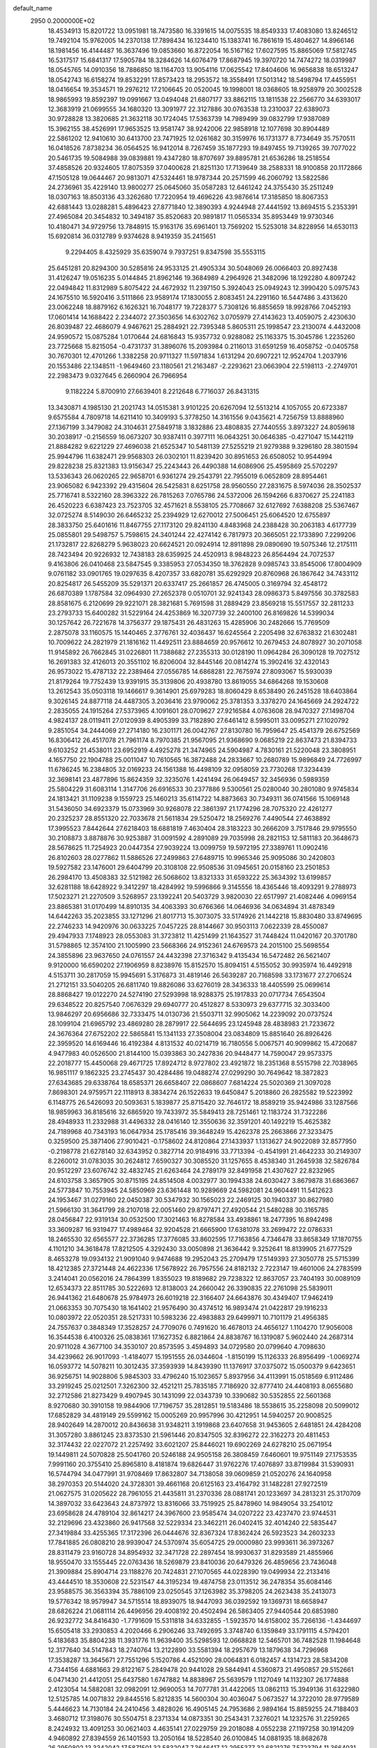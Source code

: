 default_name                                                                    
 2950  0.2000000E+02
  18.4534913  15.8201722  13.0951981  18.7473580  16.3391615  14.0075535
  18.8549333  17.4083080  13.8246512  19.7492104  15.9762005  14.2370138
  17.7898434  16.1234410  15.1383741  16.7861619  15.4804627  14.8966146
  18.1981456  16.4144487  16.3637496  19.0853660  16.8722054  16.5167162
  17.6027595  15.8865069  17.5812745  16.5317517  15.6841317  17.5905784
  18.3284626  14.6076479  17.8687945  19.3970720  14.7474272  18.0319987
  18.0545765  14.0910356  18.7886850  18.1164703  13.9054116  17.0625542
  17.8404606  16.9656838  18.6513247  18.0542743  16.6158274  19.8532291
  17.8573423  18.2953572  18.3558491  17.5013142  18.5498794  17.4455951
  18.0416654  19.3534571  19.2976212  17.2106645  20.0520045  19.1998001
  18.0368605  18.9258979  20.3002528  18.9865993  19.8592397  19.0991667
  13.0494048  21.6807177  33.8862115  13.1811538  22.2566770  34.6393017
  12.3683919  21.0699555  34.1680320  13.3091977  22.3127886  30.0763538
  13.2310037  22.6389073  30.9728828  13.3820685  21.3632118  30.1724045
  17.5363739  14.7989499  39.0832799  17.9387089  15.3962155  38.4526991
  17.9653525  13.9581747  38.9242006  22.9858918  12.1077698  30.8904489
  22.5861202  12.9410610  30.6413700  23.7471925  12.0261682  30.3159976
  16.1731377   8.7734649  35.7570511  16.0418526   7.8738234  36.0564525
  16.9412014   8.7267459  35.1877293  19.8497455  19.7139265  39.7077022
  20.5461735  19.5084988  39.0839881  19.4347280  18.8707697  39.8895781
  21.6536286  18.2518554  37.4858526  20.9324605  17.8075359  37.0400628
  21.8251130  17.7139649  38.2588331  18.9100858  20.1172866  47.1505128
  19.0644467  20.9813071  47.5324461  18.9787344  20.2571599  46.2060792
  13.5822586  24.2736961  35.4229140  13.9800277  25.0645060  35.0587283
  12.6461242  24.3755430  35.2511249  18.0307163  18.8503136  43.3262680
  17.7220954  19.4696226  43.9876614  17.3185850  18.8067353  42.6881443
  13.0288281   5.4896423  27.8771840  12.3890393   4.9244948  27.4441592
  13.8694515   5.2353391  27.4965084  20.3454832  10.3494187  35.8520683
  20.9891817  11.0565334  35.8953449  19.9730346  10.4180471  34.9729756
  13.7848915  15.9163176  35.6961401  13.7569202  15.5253018  34.8228956
  14.6530113  15.6920814  36.0312789   9.9374628   8.9419359  35.2415651
   9.2294405   8.4325929  35.6359074   9.7937251   9.8347598  35.5553115
  25.6451281  20.8294300  30.5285816  24.9533125  21.4905334  30.5048069
  26.0066403  20.8927438  31.4126247  19.0516235   5.0144845  21.8962146
  19.3684989   4.2964926  21.3482096  18.1292280   4.8097242  22.0494842
  11.8312989   5.8075422  24.4672932  11.2397150   5.3924043  25.0949243
  12.3990420   5.0975743  24.1675510  16.5920416   3.5111866  23.9589174
  17.1830055   2.8083451  24.2291160  16.5447486   3.4313620  23.0062248
  18.8879162   6.1626321  16.7048177  19.7228377   5.7308126  16.8855659
  18.9928766   7.0452193  17.0601414  14.1688422   2.2344072  27.3503656
  14.6302762   3.0705979  27.4143623  13.4059075   2.4230630  26.8039487
  22.4686079   4.9467621  25.2884921  22.7395348   5.8605311  25.1998547
  23.2130074   4.4432008  24.9590572  15.0875284   1.0170644  24.6816843
  15.9357732   0.9288082  25.1163375  15.3045786   1.2235260  23.7725668
  15.8215054  -0.4731737  31.3896076  15.2093984   0.2116013  31.6591259
  16.4058752  -0.0405758  30.7670301  12.4701266   1.3382258  20.9711327
  11.5971834   1.6131294  20.6907221  12.9524704   1.2037916  20.1553486
  22.1348511  -1.9649460  23.1180561  21.2163487  -2.2293621  23.0663904
  22.5198113  -2.2749701  22.2983473   9.0327645   6.2660904  26.7966954
   9.1182224   5.8700910  27.6639401   8.2212648   6.7716037  26.8431315
  13.3430871   4.1985130  21.2021743  14.0515381   3.9101225  20.6267094
  12.5513214   4.1057055  20.6723387   9.6575584   4.7809718  14.6211410
  10.3409193   5.3778250  14.3161556   9.0435621   4.7256759  13.8888960
  27.1367199   3.3479082  24.3104631  27.5849718   3.1832886  23.4808835
  27.7440555   3.8973227  24.8059618  30.2038917  -0.2156559  16.0673207
  30.9387411   0.3977111  16.0643251  30.0646385  -0.4271047  15.1442119
  21.8884282   9.6221229  27.4696038  21.6525347  10.5481139  27.5255219
  21.9279388   9.3296180  28.3801594  25.9944796  11.6382471  29.9568303
  26.0302101  11.8239420  30.8951653  26.6508052  10.9544994  29.8228238
  25.8321383  13.9156347  25.2243443  26.4490388  14.6086906  25.4595869
  25.5702297  13.5336343  26.0620265  22.9658701   6.9361274  29.2543791
  22.7955019   6.0652809  28.8954461  23.9065082   6.9423392  29.4315604
  26.5425831   8.6251758  28.9560550  27.2831675   8.5974036  28.3502537
  25.7716741   8.5322160  28.3963322  26.7815263   7.0765786  24.5372006
  26.1594266   6.8370627  25.2241183  26.4520223   6.6387423  23.7523705
  32.4571621   8.5538105  25.7708667  32.6127692   7.6388208  25.5367467
  32.0725274   8.5149030  26.6465232  25.2394929  12.6270012  27.5006451
  25.6064520  12.6755897  28.3833750  25.6401616  11.8467755  27.1173120
  29.8241130   4.8483968  24.2388428  30.2063183   4.6177739  25.0855801
  29.5498757   5.7598615  24.3401244  22.4274142   6.7817973  20.3665051
  22.1733890   7.2299206  21.1732817  22.8268279   5.9638023  20.6624521
  20.0924914  12.8911898  29.0890690  19.5075346  12.2175111  28.7423494
  20.9226932  12.7438183  28.6359925  24.4520913   8.9848223  26.8564494
  24.7072537   9.4163806  26.0410468  23.5847545   9.3385953  27.0534350
  18.3762828   9.0985743  33.8545006  17.8004909   9.0761182  33.0901765
  19.0297635   8.4207357  33.6820781  35.6292929  20.8760968  26.1867642
  34.7433112  20.8254817  26.5455209  35.5291371  20.6337417  25.2661857
  26.4745005   0.3169794  32.4548172  26.6870389   1.1787584  32.0964930
  27.2652378   0.0510701  32.9241343  28.0986373   5.8497556  30.3782583
  28.8581675   6.2120699  29.9221071  28.3821681   5.7691598  31.2889429
  23.8569218  15.5517557  32.2811233  23.2793733  15.6400282  31.5229164
  24.4253869  16.3207739  32.2400100  26.8169826  14.5399034  30.1257642
  26.7221678  14.3756377  29.1875431  26.4831263  15.4285906  30.2482666
  15.7769509   2.2875078  33.1160575  15.1440465   2.3776761  32.4036437
  16.6245564   2.2205498  32.6763832  21.6302481  10.7009622  24.2821979
  21.1816162  11.4492511  23.8884659  20.9576612  10.2679453  24.8078927
  30.2071058  11.9145892  26.7662845  31.0226801  11.7388682  27.2355313
  30.0128190  11.0964284  26.3090128  19.7027512  16.2691383  32.4126013
  20.3551102  16.8206004  32.8445146  20.0814274  15.3902416  32.4320143
  26.9573022  15.4787132  22.2389464  27.0556785  14.6868281  22.7675974
  27.8093067  15.5930039  21.8179264  19.7752439  13.9391915  35.3139806
  20.4938780  13.8619055  34.6864268  19.1530608  13.2612543  35.0503118
  19.1466617   9.3614901  25.6979283  18.8060429   8.6538490  26.2451528
  18.6403864   9.3026145  24.8877118  24.4487305   3.2036416  23.9790062
  25.3781353   3.3378270  24.1645669  24.2924722   2.2835055  24.1915264
  27.5373965   4.1091601  28.0709627  27.9216584   4.0763608  28.9470327
  27.1498704   4.9824137  28.0119411  27.0120939   8.4905399  33.7182890
  27.6461412   8.5995011  33.0095271  27.1020792   9.2851054  34.2444069
  27.2714180  16.2301171  26.0042767  27.8130780  16.7959647  25.4541379
  26.6752569  16.8306412  26.4517078  21.7961174   8.7970385  21.9567095
  21.9368690   9.0685219  22.8637473  21.8394733   9.6103252  21.4538011
  23.6952919   4.4925278  21.3474965  24.5904987   4.7830161  21.5220048
  23.3808951   4.1657750  22.1904788  25.0011047  10.7610565  16.3872488
  24.2833667  10.2680789  15.9896849  24.7726997  11.6786245  16.2384805
  32.0169233  24.1561388  16.4498109  32.0958059  23.7730268  17.3234439
  32.3698141  23.4877896  15.8624359  32.3235076   1.4241494  26.0649457
  32.3456936   0.5989359  25.5804229  31.6083114   1.3147706  26.6916533
  30.2377886   9.5300561  25.0280040  30.2801080   9.9745834  24.1813421
  31.1109238   9.1559723  25.1460213  35.6114722  14.8873663  30.7349311
  36.0741566  15.1069148  31.5436050  34.6923379  15.0733969  30.9268078
  22.3861397  21.1774296  28.7075320  22.4261277  20.2325237  28.8551320
  22.7033678  21.5611834  29.5250472  18.2569276   7.4490544  27.4638892
  17.3995523   7.8442644  27.6218403  18.6881819   7.4630404  28.3183223
  30.2666209   3.7517846  29.9795550  30.2108873   3.8878876  30.9253887
  31.0091592   4.2891089  29.7035998  28.2821153  12.5811183  20.3648673
  28.5678625  11.7254923  20.0447354  27.9039224  13.0099759  19.5972195
  27.3389761  11.0902416  26.8102603  28.0277862  11.5886526  27.2499863
  27.6489715  10.9965346  25.9095086  30.2420803  19.5927582  23.1476001
  29.6404799  20.3108108  22.9508536  31.0945651  20.0158160  23.2501853
  26.2984170  13.4508383  32.5121982  26.5068602  13.8321333  31.6593222
  25.3634392  13.6199857  32.6281188  18.6428922   9.3412297  18.4284992
  19.5996866   9.3145556  18.4365446  18.4093291   9.2788973  17.5023271
  21.2270509   3.5268957  23.1392241  20.5403729   3.9820030  22.6517997
  21.4082446   4.0969154  23.8865381  31.0170499  14.8910135  34.4063393
  30.6766366  14.0646936  34.0634894  31.4878349  14.6442263  35.2023855
  33.1271296  21.8017713  15.3073075  33.5174926  21.1442218  15.8830480
  33.8749695  22.2746233  14.9420976  30.0633225   7.0457225  28.8144667
  30.9503113   7.0622339  28.4550087  29.4947933   7.1748923  28.0553083
  31.3723812  11.4251499  21.1643527  31.7448424  11.0420167  20.3701780
  31.5798865  12.3574100  21.1005990  23.5668366  24.9152361  24.6769573
  24.2015100  25.5698554  24.3855896  23.9637650  24.0761557  24.4432398
  27.3716342   9.4135434  16.5472482  26.5621407   9.9120000  16.6590202
  27.1906959   8.8238976  15.8152570  15.8094151   4.5155052  30.9935974
  16.4492918   4.5153711  30.2817059  15.9945691   5.3176873  31.4819146
  26.5639287  20.7168598  33.1731677  27.2706524  21.2712151  33.5040205
  26.6811740  19.8826086  33.6276019  28.3436333  18.4405599  25.0699614
  28.8868427  19.0122270  24.5274190  27.5293998  18.9288375  25.1917833
  20.0717734   7.6543504  29.6348522  20.8257540   7.0676329  29.6940777
  20.4512827   8.5330973  29.6377715  32.3033400  13.9846297  20.6956686
  32.7333475  14.0130736  21.5503711  32.9905062  14.2239092  20.0737524
  28.1099104  21.6965792  23.4869280  28.2879917  22.5644695  23.1245948
  28.4838983  21.7233672  24.3676364  27.6752202  22.5865841  15.1341133
  27.3508004  23.0834809  15.8851640  26.8926426  22.3959520  14.6169446
  16.4192384   4.8131532  40.0214719  16.7180556   5.0067571  40.9099862
  15.4720687   4.9477983  40.0526500  21.8144100  15.0393863  30.2427836
  20.9448477  14.7590047  29.9573375  22.2018777  15.4450068  29.4671725
  17.8924712   8.9727802  23.4921872  18.2351368   8.5515798  22.7038965
  16.9851117   9.1862325  23.2745437  30.4284486  19.0488274  27.0299290
  30.7649642  18.3872823  27.6343685  29.6338764  18.6585371  26.6658407
  22.0868607   7.6814224  25.5020369  21.3097028   7.8698301  24.9759571
  22.1118913   8.3834274  26.1522633  19.6450847   5.2018860  26.2825582
  19.5223992   6.1148775  26.5426093  20.5093631   5.1839877  25.8715420
  32.7646172  18.8589219  35.9424986  33.1287566  18.9859963  36.8185616
  32.6865920  19.7433972  35.5849413  28.7251461  12.1183724  31.7322286
  28.4948933  11.2332988  31.4496332  28.0416140  12.3550636  32.3591201
  40.1492219  15.4625382  24.7189968  40.7343193  16.0647934  25.1785416
  39.3648249  15.4262378  25.2663866  27.3233475   0.3259500  25.3871406
  27.9010421  -0.1758602  24.8120864  27.1433937   1.1313627  24.9022089
  32.8577950  -0.2198778  21.6278140  32.6343952   0.3827714  20.9184916
  33.7713394  -0.4541991  21.4642233  30.2149307   8.2260012  31.0783035
  30.2624812   7.6590327  30.3085520  31.1257655   8.4538340  31.2645938
  32.5826784  20.9512297  23.6076742  32.4832745  21.6263464  24.2789179
  32.8491958  21.4307627  22.8232965  24.6103758   3.3657905  30.8715195
  24.8514508   4.0032977  30.1994338  24.6030427   3.8679878  31.6863667
  24.5773847  10.7553945  24.5850969  23.6361448  10.9289669  24.5982081
  24.9604491  11.5412623  24.1953467  31.0279160  22.0450387  30.5347932
  30.1565023  22.2469125  30.1940337  30.8627980  21.5966130  31.3641799
  28.2107018  22.0051460  29.8797471  27.4920544  21.5480288  30.3165785
  28.0456847  22.9319134  30.0532500  17.3021463  16.8278584  33.4938861
  18.2477395  16.8942498  33.3609287  16.9319477  17.4989464  32.9204528
  21.6665900  17.6381078  33.2699472  22.0786331  18.2465530  32.6565577
  22.3736285  17.3776085  33.8602595  17.7163856   4.7346478  33.8658349
  17.1870755   4.1101210  34.3618478  17.8212505   4.3292430  33.0050898
  21.3636442   9.3252641  18.8139905  21.6777529   8.4653278  19.0934132
  21.9091040   9.9474688  19.2952043  25.2709479  17.5149393  27.3050778
  25.5715399  18.4212385  27.3721448  24.4622336  17.5678922  26.7957556
  24.8182132   2.7223147  19.4601006  24.2783599   3.2414041  20.0562016
  24.7864399   1.8355023  19.8189682  29.7238322  12.8637057  23.7404193
  30.0089109  12.6534373  22.8511785  30.5222693  12.8138003  24.2660042
  26.3390835  22.2761098  25.5839011  26.9441362  21.6480678  25.9784973
  26.6019218  22.3166407  24.6643876  30.4349407  17.9462419  21.0663353
  30.7075430  18.1641402  21.9576490  30.4374512  16.9893474  21.0422817
  29.1916233  10.0803972  22.0520351  28.5217331  10.5983236  22.4983883
  29.6499971  10.7101179  21.4956385  24.7557637   0.3848349  17.3528257
  24.7709076   0.7491620  16.4678013  24.4656127   1.1104270  17.9056008
  16.3544538   6.4100326  25.0838361  17.1627352   6.8821864  24.8838767
  16.1319087   5.9602440  24.2687314  20.9711028   4.3677100  34.3530107
  20.8573595   3.4594893  34.0729580  20.0799640   4.7098630  34.4239662
  26.9017093  -1.4184077  15.1951555  26.0344604  -1.8150199  15.1126333
  26.8956499  -1.0069274  16.0593772  14.5078211  10.3012435  37.3593939
  14.8439390  11.1376917  37.0375072  15.0500379   9.6423651  36.9256751
  14.9028806   5.9845303  33.4796240  15.1023657   5.8937956  34.4113991
  15.0518569   6.9112486  33.2919245  25.0212501   7.3262300  32.4521211
  25.7835185   7.7186920  32.8777410  24.4408193   8.0655680  32.2712586
  21.8273429   9.4907945  30.1431099  22.0343739  10.3390682  30.5352855
  22.5601368   8.9270680  30.3910158  19.9844906  17.7196757  35.2812851
  19.5183486  18.5538615  35.2258098  20.5099012  17.6852829  34.4819149
  29.5599162  15.0005269  20.9957996  30.4212951  14.5940257  20.9008525
  28.9402649  14.2870012  20.8436638  31.9348211   3.1919868  23.6407658
  31.9453605   2.6481851  24.4284208  31.3057280   3.8861245  23.8373530
  21.5961446  20.8347505  32.8396272  22.3162273  20.4811453  32.3174432
  22.0227072  21.2257492  33.6021207  25.8446021  19.6902269  24.6278210
  25.0671954  19.1449811  24.5070828  25.5041760  20.5246188  24.9505158
  26.3808459   7.6460601  19.9751149  27.1753535   7.9991160  20.3755410
  25.8965810   8.4181874  19.6826447  31.9762276  17.4076897  33.8719984
  31.5390931  16.5744794  34.0477991  31.9708469  17.8632807  34.7138058
  39.0609859  21.0520276  24.1640958  38.2970353  20.5144020  24.3728301
  39.4661168  20.6125163  23.4164792  31.1482281  27.9272519  21.0627575
  31.0205622  28.7961055  21.4435811  31.2370336  28.0881741  20.1233697
  34.2813231  25.3170709  14.3897032  33.6423643  24.8737972  13.8316066
  33.7519925  25.8478960  14.9849054  33.2541012  23.6958628  24.4789104
  32.8614217  24.3967600  23.9585474  34.0207222  23.4237470  23.9744531
  32.2129696  23.4323860  26.9417568  32.5229334  23.3462211  26.0402415
  32.4014240  22.5835447  27.3419884  33.4255365  17.3172396  26.0444676
  32.8367324  17.8362424  26.5923523  34.2603233  17.7841885  26.0808210
  28.9939047  24.5370974  35.6054725  29.0000980  23.9993611  36.3973267
  28.8311479  23.9160728  34.8954932  32.3471728  22.2897454  18.9930637
  31.8293589  21.4855966  18.9550470  33.1555445  22.0763436  18.5269879
  23.8410036  20.6479326  26.4859656  23.7436048  21.3909884  25.8904714
  23.1188276  20.7424831  27.1070565  44.0228390  19.0499934  22.2133416
  43.4444510  18.3530608  22.5231547  44.3195234  19.4874758  23.0113512
  36.2478354  35.6084146  23.9588575  36.3563394  35.7886109  23.0250545
  37.1263982  35.3798205  24.2623438  35.2413073  19.5776342  18.9579947
  34.5715514  18.8939075  18.9447093  36.0392592  19.1369731  18.6658947
  28.6826224  21.0681114  26.4496956  29.4008192  20.4502494  26.5863405
  27.9440544  20.6853980  26.9232772  34.8416430  -1.7791609  15.5311818
  34.6332855  -1.5923570  14.6158002  35.7266136  -1.4344697  15.6505418
  33.2930853   4.2020466   6.2906246  33.7492695   3.3748740   6.1359849
  33.1791115   4.5794201   5.4183683  35.8804238  11.3931776  11.9639400
  35.5298593  12.0668828  12.5465701  36.7482528  11.1984648  12.3177640
  34.5147843  18.2740764  13.2122890  33.5581394  18.2957679  13.1879638
  34.7296968  17.3538287  13.3645671  27.7551296   5.1520786   4.4521090
  28.0064831   6.0182457   4.1314723  28.5834208   4.7344156   4.6881663
  29.8122167   5.2849478  20.9441028  29.5844941   4.5360873  21.4950857
  29.5152661   6.0471430  21.4412051  25.6437580   1.6747882  14.8838967
  25.5639579   1.1127049  14.1132307  26.1774888   2.4123054  14.5882081
  32.0982091  12.9690053  14.7077781  31.4422065  13.0862113  15.3949136
  31.6322980  12.5125785  14.0071832  29.8445516   5.8212835  14.5600304
  30.4036047   5.0673527  14.3722010  28.9779589   5.4446623  14.7130184
  24.2410456   3.4828026  16.4905145  24.7953686   2.9894164  15.8859255
  24.7188403   3.4680712  17.3198076  30.5504751   8.2371334  14.0873351
  30.2543431   7.3276021  14.1232576  31.2259265   8.2424932  13.4091253
  30.0621403   4.4635141  27.0229759  29.2018088   4.0552238  27.1197258
  30.1914209   4.9460892  27.8394559  26.1401593  13.2050164  18.5228540
  26.0100845  14.0881935  18.8682678  26.2950802  13.3342042  17.5871501
  32.5832047   7.3646417  12.2955377  32.6821276   7.5723794  11.3664031
  33.4779001   7.3562179  12.6356570  -1.1374996  11.6199095  28.0524917
  -0.4797668  12.2046479  27.6760604  -1.3545234  12.0154238  28.8967079
   7.3957527   9.0557610  22.7030472   7.9129137   9.1942863  23.4965125
   6.9145607   9.8747208  22.5847641   8.4990837   8.8089790  29.1196279
   7.7617233   8.3104214  28.7675317   8.8926911   9.2274110  28.3539780
   2.2990211  11.3273098  22.2708991   2.7549518  10.5999663  21.8474249
   1.3880932  11.0387359  22.3271788  -0.8473278  15.0962845  27.3623031
  -0.9723299  15.8815509  26.8294214  -1.7093875  14.9241180  27.7410425
   5.2963983  10.4622294  28.5085695   5.5390844   9.7280473  29.0727610
   5.0328360  10.0537323  27.6840109   6.7986116  21.0879527  26.3219267
   6.2357099  21.1686723  25.5519540   6.7582600  20.1596565  26.5518607
   3.8684784   6.7355930  30.4795105   3.4798270   7.0084215  31.3106221
   4.6709583   7.2526177  30.4092014  -3.2623675  19.7198645  18.6150153
  -4.2016479  19.8831786  18.7005301  -3.0945068  18.9775264  19.1955226
   0.3843542  14.7677113  22.8964461   0.3851278  15.7190364  22.7905597
   0.3788498  14.6321902  23.8439880   7.7579016   8.6927325  32.6379685
   7.8347687   8.0285054  33.3228959   8.1568274   9.4756110  33.0176936
   2.6577956  24.3449916  17.1011380   2.8697295  25.0757038  17.6819785
   2.1174599  23.7631008  17.6356213  -0.4659911  14.1603308  17.9179402
   0.3680045  14.5394709  17.6405671  -0.2726318  13.2335447  18.0590486
   2.4241979  13.9126885  21.2476787   2.2189074  12.9868985  21.3780648
   1.7216950  14.3797976  21.6999293  11.0880818  31.0645062  32.4123232
  11.5603980  30.4666934  32.9917790  11.7724585  31.4808821  31.8884040
   9.0103402  26.6320107  29.7487757   9.1380436  26.4402965  28.8197066
   8.2151245  27.1640808  29.7764416   2.9901834  21.4576382  33.8438055
   3.7617767  21.5994588  33.2953873   3.1444766  20.6093631  34.2595637
   4.3742287  36.3545404  26.9322252   5.2027122  35.8758793  26.9051988
   4.5603359  37.1808039  26.4862605   2.4328056  28.4404328  25.8378518
   2.5166836  29.3820372  25.9881101   1.6184222  28.3484122  25.3433382
   3.2859503  22.3235749  20.6287784   4.0942594  21.8719727  20.3860365
   3.5792110  23.0985625  21.1079697  11.2990644  13.8819606  28.6188733
  12.1304446  14.3507156  28.5460208  10.8223374  14.1145624  27.8220925
   8.0672335  35.0273621  19.8258834   7.3807989  35.1056746  19.1633832
   8.7628383  34.5326518  19.3927235  17.9086373  16.9566598  26.6083189
  18.1735348  16.4434182  27.3716302  18.6413723  16.8738630  25.9980108
   6.3068529  30.5592817  24.6529278   6.0578665  30.1856766  25.4983015
   6.8552834  31.3114984  24.8756967   9.0160524  28.5705597  26.3002340
   9.7885956  28.8312547  26.8016789   8.3005591  29.0802769  26.6803518
  12.2880842  10.4040537  28.4305066  11.4870049  10.6020575  27.9454310
  12.4037939  11.1515098  29.0171516   1.4239072  22.1329916  18.3735633
   1.9957472  22.3385509  19.1131416   1.2846730  21.1878970  18.4339112
  12.4193599  24.3090528  26.0621643  12.4220317  23.6390210  25.3785839
  12.2373196  23.8273158  26.8690240   2.1204264  25.7622656  24.8129513
   1.5685826  26.2078149  25.4557468   2.3738814  24.9443772  25.2407959
  13.4673466  20.9882825  26.9649418  13.9043928  21.3094699  26.1762332
  13.9377770  21.4059486  27.6863863   8.9717316  21.2008436  18.3418813
   9.5152693  21.7856668  17.8138847   8.8616805  21.6618981  19.1734758
   6.7844175  27.3434512  24.8979500   7.7247854  27.5219565  24.9066662
   6.4318731  27.8817202  25.6066183  13.4473954  35.3901468  27.0364217
  13.4637418  34.6616222  26.4157635  14.3698645  35.5910790  27.1942471
  16.3008578  15.8044902  36.1359703  17.1348647  15.6040203  36.5607953
  16.5434509  16.0924062  35.2559221   7.5190245  11.2613271  31.9101635
   7.5004722  10.4285015  31.4386880   6.6917829  11.6848196  31.6809098
   5.1398615  22.3584992  28.2435152   5.7316565  23.0763707  28.0184129
   5.4464989  21.6209532  27.7160388   7.0903614  25.8187234  17.4210207
   6.8327050  24.8991276  17.4857401   6.6790370  26.2365259  18.1776482
  20.7710564  23.3592337  24.1657354  21.4076377  24.0718676  24.2218499
  20.0293761  23.6586478  24.6915617  12.3758957  28.0060783  19.6934178
  12.5846261  28.9141896  19.4743347  11.4195594  27.9692701  19.6761561
   6.6589697  26.3475649  22.2033920   6.6262966  26.2293865  23.1527066
   6.4186180  27.2641103  22.0677175   6.1560894  12.8060663  23.8810486
   6.4541508  13.7087084  23.9934256   6.9606015  12.2874936  23.8724247
   8.2714564  17.2085058  25.7539819   7.7396921  17.7961892  26.2907191
   9.1693290  17.5150956  25.8807073   3.2428070  15.7824002  33.1249568
   2.6082938  16.1964769  33.7099057   3.9513766  16.4214832  33.0492351
  12.4418497  20.5906750  20.6978628  11.5168967  20.4455284  20.8969258
  12.5360118  21.5430272  20.6780978   3.8236315  24.5480810  21.9230123
   2.9057740  24.8169126  21.8842954   4.3107001  25.3688187  21.9963998
  10.8823686  33.3361442  21.2033014  11.4960028  32.9834050  21.8477081
  10.7310673  34.2382315  21.4853974   9.9609119  23.8901290  29.8944179
  10.8632939  23.7035802  29.6353076   9.8232472  24.8032337  29.6423858
  12.3340700  22.1731152  24.1094455  11.7154907  21.4662341  24.2935939
  13.1881840  21.7420797  24.0789580   4.0763323  27.7121809  23.5776597
   3.3698100  27.2844184  24.0614752   4.7149147  27.9526511  24.2489409
   0.0500690  17.0320772  19.0183674  -0.7220994  16.5925726  18.6622446
   0.7872572  16.4973781  18.7236094   3.4175562  15.3794804  25.5004861
   3.1522621  15.7308714  26.3504127   2.6195183  14.9907432  25.1423650
   6.2437823  27.5847841  14.8445675   7.0204623  27.5526185  15.4031061
   5.6328694  26.9681999  15.2481034   6.0350022  15.6096180  27.6476159
   6.4081494  15.5529094  28.5272620   5.5954254  14.7690641  27.5192683
   9.3871287  22.6146414  26.8134138   9.1792445  23.4107733  27.3024845
   8.5345397  22.2474903  26.5799103   3.8530266  29.9857517  21.9601108
   3.2282144  30.5228772  22.4472840   3.9746840  29.2073622  22.5037477
  11.0528409  29.0463864  28.1716720  11.3188944  29.9430089  28.3754256
  11.6511513  28.7709929  27.4771111   6.8699786  15.0515585  30.0696580
   7.7546426  14.7148190  30.2118131   6.3094349  14.4823406  30.5969279
  11.1943596  36.4656514  28.1371443  12.0127216  36.0856162  27.8176310
  10.6091766  36.4454195  27.3799235   8.8796347  11.8748818  23.4194154
   9.2816473  12.5690364  22.8971443   9.6094891  11.3058792  23.6639159
   2.8596155  23.4397258  26.7855599   3.7515242  23.5408466  27.1179832
   2.8184115  22.5327572  26.4823406   5.4194415  19.6572525  12.7712345
   5.3176411  20.4669298  12.2709434   4.5339852  19.4453236  13.0666753
   5.5761622  17.4591455  20.3893001   5.3115939  16.8537397  21.0819178
   6.4583068  17.1764631  20.1481704  15.8969042  27.4647587  30.5085437
  15.4733670  28.0596683  31.1273576  15.6386372  26.5908399  30.8014530
  12.9704537  16.0240220  27.4616622  12.9449136  16.8484850  26.9760281
  13.6648233  16.1485473  28.1086367   2.8985240  19.9992608  14.0836418
   2.0019048  20.3209832  13.9898309   3.4437483  20.7814096  13.9987560
   1.8342088  26.9293081   7.3527110   2.7049191  27.2258350   7.6176020
   1.2322501  27.4407685   7.8933455   1.8286562  11.7111250  26.7083969
   1.2611525  10.9665042  26.5091202   2.4967920  11.6931779  26.0231931
  17.3563611  25.3869002  28.2193362  16.7508686  24.9986410  27.5877782
  16.8877040  26.1468060  28.5644962  12.5814522  32.0619029  23.2098554
  11.8133843  31.5029775  23.3277790  12.9054831  32.2141015  24.0975892
   3.1531577  18.5440794  21.8806846   2.4871132  18.5914089  21.1948447
   3.4892435  17.6494406  21.8268378  15.7855075  22.3094293  20.3779865
  15.2053951  22.7169918  19.7348735  16.5066632  22.9308823  20.4777983
   6.3689493  29.7498327  20.6528523   5.4896496  29.7342251  21.0307678
   6.7708424  30.5399832  21.0139282   5.2196324   8.9567220  31.0008933
   5.9751289   8.7684625  31.5576834   4.8098053   9.7220812  31.4040048
  10.7769666  20.5010888  27.4938670  10.3506370  21.3425225  27.3311888
  11.6887273  20.6411831  27.2383327  10.3347116  19.1745986  29.8923486
  11.2918615  19.1720906  29.8828894  10.0878724  19.5576944  29.0506006
   5.8562918  24.8361301  26.9431758   5.7994231  24.7680305  25.9900964
   5.7755482  25.7730823  27.1215936  18.2081133  31.9755763  33.4545305
  19.0750680  32.3441003  33.2847910  18.2524276  31.0868023  33.1018992
   6.1257775  22.0173829  20.0518209   6.6496188  22.6973791  20.4754095
   6.2916163  22.1351285  19.1164785   7.7911848  23.6954239  21.6715523
   8.2014832  23.0445879  22.2410253   7.5606497  24.4157260  22.2582809
   3.7014222  19.7454520  27.8245791   3.0346547  20.1149933  27.2457077
   3.4872198  20.0940838  28.6899143   1.7282897  15.5029250  27.8119167
   0.7728071  15.4699912  27.8588242   2.0193772  15.2775632  28.6954958
  16.3188277  37.5306331  18.5778590  15.8951422  38.2984806  18.9614375
  17.1569976  37.4658894  19.0355830   8.8546117  16.7879982  22.9459142
   8.1438230  16.8928467  23.5783840   9.6457300  16.7317959  23.4818292
   3.3679692  10.8100960  35.3339923   3.5455893  10.0769753  34.7447412
   2.4168006  10.8061920  35.4412065  14.2242215  18.9455421  24.2788904
  13.9241938  18.6952199  23.4050746  14.7782012  18.2171970  24.5596959
  19.0574089  28.8018197  24.9454925  19.8294642  28.3728192  24.5765467
  19.3651501  29.1827352  25.7679464   9.5385530  26.3527996  21.9837275
   9.7620470  26.4031941  21.0543500   8.5939355  26.1985100  21.9948843
   6.8604631  33.3670169  25.0547387   7.0120414  33.7157227  25.9331806
   7.6251584  33.6459439  24.5510794  21.4944880  26.7051942  30.2267520
  21.6890281  25.7864079  30.4117322  20.5390376  26.7437301  30.1836077
   5.4366624  24.0674664  24.1527892   4.7617977  24.1272409  23.4766112
   5.5763920  23.1277163  24.2693102  16.5881354  10.8550385  29.8246245
  16.1567046  10.1526983  29.3379855  16.3554213  10.6911826  30.7385322
  12.4097046  28.7573690  25.0476397  12.2311795  27.8670542  24.7448191
  11.8735734  29.3143520  24.4832240   9.5982032  14.7355630  26.4462462
   8.9492391  14.1282754  26.8016042   9.1682687  15.5902390  26.4765295
  19.2406397  25.4521831  18.6460639  20.1422049  25.7187659  18.4662150
  19.2784376  25.0497135  19.5137168  16.1929807  20.8928292  28.4792408
  16.2191888  19.9412383  28.5793392  17.0799789  21.1296904  28.2083850
   6.2575552  27.1016762  19.5524542   6.7990931  26.7193938  20.2429821
   6.1588535  28.0194151  19.8059204  13.1642551  19.6985052  30.1396112
  13.6268588  19.0951756  29.5580418  12.9910661  19.1850885  30.9286870
  22.1845282  18.3225926  28.7797669  22.2362189  18.2554995  27.8263213
  21.4370558  17.7742971  29.0182809  12.3072549  24.0202007  32.5496824
  12.2699353  24.6907113  33.2317782  12.8610625  23.3327177  32.9196771
   1.4069296  23.0705655  14.1868266   2.1504079  23.0636594  14.7896734
   1.0086315  23.9325400  14.3076172   3.5820340  11.8462846  24.4943332
   3.0790304  11.6551703  23.7026928   4.3066635  12.3934460  24.1914166
   2.7015177   8.2680800  22.7256525   3.1189400   8.7180739  21.9911486
   2.2027422   7.5589835  22.3198977   1.9144679  17.8736626  16.0916403
   2.0861036  18.3149655  15.2597600   1.3352493  18.4711337  16.5646793
  14.9551260  21.7803253  24.2645628  15.4368341  22.2840321  23.6084617
  15.0330212  20.8717406  23.9736367   7.9714677  12.7503513  27.5924041
   8.2481083  12.8382685  28.5045293   7.0160775  12.7095112  27.6347553
  11.6389564  15.1150475  21.3591150  11.4173495  14.1928823  21.2297572
  12.3966795  15.0995529  21.9437923  11.8266489  26.1981975  24.1288618
  11.8713560  25.6172324  24.8882779  10.9174899  26.1391340  23.8353092
  14.4986366  25.5441187  27.3835561  13.9964325  25.4617153  26.5728573
  14.6520426  26.4844380  27.4757408  11.9194172  23.3581148  21.5961492
  12.2058624  24.2693209  21.5338244  12.2750315  23.0517827  22.4303739
   8.2409580  29.1995360  22.9984154   8.1584550  29.8857987  22.3362458
   7.7428198  29.5278366  23.7469532   8.2023800  15.9737720  20.3293314
   9.0292235  16.0822384  19.8594413   8.3963910  16.2548854  21.2235164
  19.1388986  20.3944029  28.5841470  19.2525365  19.4975508  28.8987491
  19.6801719  20.4421899  27.7961295   9.9871204  29.9121202  20.0373180
   9.9397151  30.6828520  19.4716705   9.0750511  29.6492921  20.1609418
   9.6980479  23.3977276  19.7983192   8.9741968  23.6080786  20.3882548
  10.4252403  23.1775006  20.3804902   6.0170789  11.4539520  21.3326209
   6.5334707  11.8749939  20.6453836   5.9771149  12.1037744  22.0343086
   6.5024182   3.5863659  31.4075513   6.7399710   2.6758775  31.2320198
   7.1498280   3.8838458  32.0467681  13.4139185  32.2381806  20.7350735
  13.2208012  31.4386068  20.2455644  13.3495268  31.9779101  21.6539559
   8.9369180  39.1274174  33.4626940   9.1829721  38.7958932  34.3262801
   9.6652388  38.8778847  32.8939110  16.7452642  26.3873447  25.3534537
  17.2969319  27.1318623  25.1134785  17.3645583  25.6906384  25.5709555
  21.7699153  27.6585820  27.6895033  21.9299908  27.3896665  28.5940983
  21.0366801  28.2711072  27.7479050  18.4108114  31.6313731  24.0261866
  19.2401554  31.9806562  24.3524100  18.4781264  30.6865285  24.1639151
  17.1746405  29.3287409  29.0276457  16.5219621  30.0278529  28.9891081
  16.7296336  28.6101211  29.4768519  15.3830261  31.2332248  28.8516335
  14.9755646  31.9950520  28.4395338  14.7212533  30.9086989  29.4623474
  16.6722287  24.7130900  31.4609722  16.9094641  24.9772966  30.5720706
  16.7872640  23.7628476  31.4671492  22.9065940  24.7481396  27.4332325
  22.0944216  24.2439692  27.4824262  22.9109907  25.1092921  26.5467894
  18.6768925  26.8997831  30.1762894  18.5294537  26.2262859  29.5122899
  17.8222183  27.3156444  30.2895293  14.5452680  39.3750678  14.9436909
  14.2008696  39.9138149  14.2313896  13.8404238  38.7577190  15.1394128
  21.7872141  26.0565188  18.2710753  22.1575962  26.6767760  17.6431183
  22.5490732  25.6444641  18.6785229  21.1036390  32.0804306  28.9350735
  20.3590829  32.3756631  29.4591974  20.9397340  31.1486428  28.7896822
  25.8367975  26.1099964  23.6873463  25.9585807  27.0487207  23.5452291
  26.3965369  25.9066043  24.4367163  21.3564913  28.8103374  19.9951389
  21.0215595  29.6244157  20.3710764  20.7075970  28.5665850  19.3350231
   8.6128384   5.1111965  23.5560507   8.2791904   5.4271896  24.3957287
   8.9698726   4.2447274  23.7509605   5.8401640  -0.0781451  13.8752793
   6.5664119  -0.3412959  14.4405647   5.9970956  -0.5413635  13.0524592
  14.0700596  -2.1556081  19.2743509  14.4961225  -2.1327710  20.1311944
  13.4087496  -2.8430425  19.3539430   2.1237842  13.2718884   1.8209965
   1.3078814  12.7946214   1.9718297   2.7108051  12.6250205   1.4295885
   6.1828219   2.0695241  12.4091858   5.3678052   2.2699849  11.9489737
   5.9721374   1.3072507  12.9484288   4.1869484   4.2290631  24.7570631
   3.5108859   4.8072995  25.1103535   3.8515443   3.9636244  23.9007464
   4.0425868   3.5029463  22.0716406   4.6087959   2.8841052  21.6104739
   3.2520614   3.0014493  22.2711453   5.6888300  -6.9418748  18.7852211
   5.1652999  -6.1872516  19.0548356   6.0959685  -6.6694177  17.9628847
   4.8559935  10.4567912  10.5984569   4.3007142   9.7181544  10.8480815
   5.5043404  10.0789488  10.0042235   9.3151257   4.6092402  17.4152875
   9.4556354   4.6687726  16.4703300   9.9640743   3.9722885  17.7142692
   2.5462572  -0.8792283  11.1485012   2.4956688  -1.5465503  11.8328651
   1.9799384  -1.2084923  10.4505757  11.5041302   7.6849077  26.8915200
  12.0265555   6.9768842  27.2683575  10.6505882   7.2873152  26.7194207
   7.5299501   0.7073795  17.2917318   7.0485045   1.4607155  16.9497863
   6.8495012   0.0997227  17.5815150   5.3946956  11.3459777  13.1313555
   5.7441860  12.2364693  13.0979923   5.3977439  11.0531840  12.2200408
  14.3678647   3.8701862   9.1474486  15.1945087   4.3076571   8.9437067
  14.4167908   3.6909956  10.0864527  14.1925936   9.8623181  26.3695957
  13.4708208   9.9527040  26.9917743  13.8660792   9.2487262  25.7114732
   9.6638494  -1.4087340  19.7375862  10.5684571  -1.3168815  20.0367181
   9.4122402  -0.5274438  19.4614482   7.8132333   6.8146791  18.2737002
   8.4866536   6.3567226  17.7706964   8.1595727   7.6997583  18.3873472
  13.0499487   5.8968482  17.8826465  12.8001394   5.4863322  17.0548158
  13.8132153   5.3992613  18.1760120   4.2832023   3.7834232  14.5591343
   3.4305482   3.9480213  14.1564926   4.7551787   4.6111033  14.4673968
  -1.2970597   9.6223140  19.0774386  -1.2269067   8.6905276  19.2850067
  -1.7608463   9.6469931  18.2404651  17.3901497  10.6886244  20.9930341
  18.2098157  10.2125661  20.8598122  16.7886400  10.3147353  20.3491204
   1.9824948  10.8246904  17.3187456   2.1533035   9.9148149  17.0754705
   2.8443985  11.2409447  17.3094627  21.8896415   0.0016761  11.5956506
  21.6924754  -0.1045891  10.6650244  21.6649184   0.9125266  11.7856052
  -2.2068880   6.6031687   7.0982020  -2.4406567   7.3006056   6.4856942
  -1.4623279   6.1634768   6.6876742   4.0969030  12.5240274  17.3973066
   4.7976277  12.8140255  16.8132537   4.0042286  13.2348750  18.0316086
   1.9684914   8.0757205  27.7544151   2.8730358   7.8175751  27.9315937
   1.9885848   8.4218785  26.8622253  -4.9455972  10.6144680  18.5720955
  -5.5845145  10.1091933  18.0693888  -4.0978474  10.2516205  18.3153976
   4.2831576   6.1139061  27.9157927   4.0757117   6.1694236  28.8485927
   4.4221582   5.1803464  27.7564911   5.1795465   5.8600673  21.1501270
   4.9551469   5.1026472  21.6906745   6.1004490   6.0308588  21.3476128
   6.3376403  -2.5925201  16.6200060   6.9501023  -2.2843705  15.9520494
   5.8217598  -1.8188796  16.8471172  14.7474466   7.4040117   9.9692888
  13.9757742   7.1081256   9.4863758  14.9587096   8.2548934   9.5851011
   7.7885553  -7.4143296   9.8578433   8.5159891  -7.1096617   9.3153958
   7.0165887  -7.3159664   9.3005067   1.8667768   4.1600560  13.5598834
   1.0437777   3.9010518  13.9743966   1.6020285   4.5633496  12.7331462
  21.6315451   5.5459027  17.6417491  21.7872907   6.1454778  18.3714646
  22.2541640   5.8208997  16.9687304  13.4758748   0.9904115  18.4238725
  13.5481776   0.0906028  18.7422251  14.3449830   1.1924417  18.0773663
   5.4359409   6.1893053   3.0879954   5.2846860   5.7854427   3.9425414
   5.0803954   5.5607447   2.4597194   8.1550114  -1.3507942  15.0032609
   8.7218840  -0.7821324  15.5243281   8.5973141  -1.4195879  14.1571713
   6.5586400   5.4589424  12.1970300   7.2154758   4.7839831  12.0260662
   6.4155711   5.4198550  13.1426701   4.4722356   0.3648697  22.9857340
   4.2143880   0.5943232  23.8785372   5.4289723   0.3472963  23.0097750
   5.0096306   7.5018333  18.9172351   4.7341149   6.9714929  19.6649396
   5.9653523   7.4493069  18.9255256   6.2375194   5.1902071  17.1976163
   6.6744231   5.9506379  17.5811421   5.3933532   5.1471864  17.6467983
   1.0299770   7.3494928  18.9468134   1.3840190   6.6970780  19.5511651
   1.3203315   8.1889301  19.3035642  14.9804981   3.7821482  18.6835378
  15.1203417   3.3210952  17.8564310  15.8198537   4.2038729  18.8675548
  12.4118723   4.1720354  15.7510546  11.9689917   4.1850156  14.9025736
  12.0363815   3.4180314  16.2057155  -0.1530026  -0.0310527  18.2814754
   0.3397635   0.6807635  17.8731482  -0.1575922  -0.7269577  17.6242639
   7.0457250   6.8187025   9.5523342   6.1373050   7.0102243   9.3192585
   6.9880088   6.3822621  10.4022874  10.6668807   5.6037506  19.7048016
   9.8878291   5.8348668  19.1989401  11.3945586   5.9785949  19.2086077
   4.7719554   1.3126308  25.7857976   4.8382175   2.2628277  25.8804918
   4.2603928   1.0314283  26.5443888   6.6323733   5.8394854  25.2540559
   6.1898584   5.0054511  25.0965781   6.3675140   6.3935300  24.5198108
   3.5226766   8.5230702  16.9225683   3.2225782   7.6372470  16.7188771
   4.0914668   8.4139445  17.6846714   6.1586713  10.5617491   5.9255468
   6.0438150   9.7878487   5.3740779   5.3729433  10.5854082   6.4717185
   2.7472449   6.0313127  15.4124245   2.4377369   5.3653170  14.7985138
   2.6756939   6.8543856  14.9290371   9.7931159   8.3132431  24.1759684
   9.7123746   7.9956444  25.0753257  10.0605466   7.5437814  23.6733339
  -0.7374095  19.1460531  16.7532521  -1.5520803  18.9270477  17.2055573
  -1.0068121  19.3415021  15.8557813  15.9618732   5.8201298  22.0205719
  16.1550037   6.5226600  21.3997790  15.0950266   5.5054505  21.7640845
  -3.2431704  13.7679498  17.1238689  -2.4048807  13.7053398  17.5816703
  -3.7137881  14.4654347  17.5802303  -0.4100713   9.1761880   7.1733374
  -0.9822705   8.9167654   6.4511741  -0.4753695  10.1307966   7.1996157
  11.3557476   2.5996829  17.6774303  10.7443006   1.8639213  17.7093599
  12.1842777   2.2363042  17.9900412   4.7504585  15.6145647  22.2449047
   5.1460809  15.6079352  23.1164957   3.9751900  15.0595635  22.3295472
   4.9258373  -0.5392311  17.3287317   4.1449688  -1.0885303  17.3976282
   4.6810817   0.2800411  17.7589870  17.1164698   1.4538921  14.3991651
  18.0533644   1.6368597  14.4697580  16.6930856   2.2831149  14.6213522
  -0.7683877   6.5952223  21.6563754  -1.3840555   6.9425234  21.0109554
  -0.5394228   5.7265988  21.3257696  10.0451017   1.1215893  12.3601783
   9.6561989   0.2556243  12.2373331   9.8184121   1.3606494  13.2588963
  -0.3130403   3.7732513  21.4531260  -0.8054903   3.4799087  22.2197255
  -0.7851882   3.4009978  20.7083203   5.0605391   5.0997442   5.8772165
   4.6641208   5.2074799   6.7417843   5.9178668   4.7122269   6.0534308
  12.6818184  10.4708406   8.9696243  13.6125203  10.5239105   8.7523468
  12.3130373  11.2926665   8.6458426   1.8626988  15.4520922  17.5011519
   1.9475915  16.1831927  16.8891738   2.7645076  15.2121709  17.7142495
   0.9831354  12.2753994  15.3852604   0.0437689  12.4566108  15.3538790
   1.1202073  11.8689904  16.2409910  10.7659492   9.8267153  20.1953559
  10.9224331   9.1829207  20.8862056   9.9300716   9.5652138  19.8091467
  10.6352669  12.5856750  20.9843850   9.7695813  12.8886140  20.7104357
  10.6177824  11.6408861  20.8317411   5.8753447  10.4017785  18.3712696
   5.2592906  11.0892221  18.1180297   6.5007420  10.3621869  17.6477072
   3.3771236   4.3053526  17.3965376   2.4716025   4.4346149  17.6785921
   3.4021914   4.6527841  16.5049689  12.2112397   9.9763435  17.8800300
  11.6784085   9.6316935  17.1634136  11.7185027   9.7583234  18.6711743
  10.1812997   7.3293006  10.2271216  10.5496345   6.4588251  10.3782299
   9.5651546   7.4571671  10.9484033  15.9982065  -0.0819006  12.0926378
  16.5063229   0.0015835  12.8995330  15.1303584   0.2514792  12.3205178
  13.0760952  10.4702277  13.8087179  13.3122818   9.5556512  13.9636294
  12.3394066  10.4273894  13.1990567  16.5924139   6.7800043  15.0238295
  16.7642958   7.7133706  14.8992671  16.8075669   6.6173219  15.9422387
   5.0766111   7.7589226  23.9796838   4.3679600   7.6852282  23.3404541
   5.8478442   7.9804506  23.4578059   7.6763127  10.0522994  16.2506019
   6.9030262   9.6927387  15.8158883   8.4103885   9.7721386  15.7039077
  -0.0109408   4.2723030  15.4057648  -0.6436457   4.9905582  15.4006650
   0.5359637   4.4403242  16.1731605  13.4779685   7.6149927  29.7288453
  13.2305006   6.9216608  29.1170592  12.8776842   8.3339979  29.5315583
  21.5810650   0.2535464  18.8521517  21.5140821   1.0070549  18.2656621
  21.8571423   0.6257335  19.6897016   5.3502597   9.2582486  14.9105260
   4.5289678   9.2462356  15.4020208   5.2122608   9.9166409  14.2295650
   8.5298383  -5.1808885  25.8720473   8.7782704  -6.0815867  26.0800284
   7.9551586  -4.9187853  26.5912670  13.8369669   7.9080104  24.4731113
  14.5531187   7.4551343  24.9183772  13.0899437   7.3154319  24.5570091
  24.8527404  -1.7572561  18.8556692  24.7245182  -1.0158308  18.2639942
  25.7709895  -2.0009508  18.7387795  18.9941814   0.0718120  21.5569417
  19.9478897   0.1518329  21.5733466  18.6848864   0.9435439  21.3106655
   9.3658773   7.5689380  -0.2020538   9.7916306   6.7308576  -0.0215345
   8.7493341   7.6849999   0.5208818  13.3435943   0.9699144  12.5184606
  13.2863576   0.3247991  13.2232882  12.5025229   0.9056063  12.0660280
   3.3816817  10.5482794   6.8022022   3.4435730  11.4165392   7.2003557
   2.7901628  10.6671598   6.0590974   7.2665393   9.7637957   9.4131071
   7.5107042   8.9210979   9.7958288   8.0630627  10.0695679   8.9791882
   4.0412012   9.6163902  20.7434539   4.7047286  10.2999566  20.6501793
   4.3243126   8.9246014  20.1455342  17.0534761  -8.3061260  17.1570744
  16.1716979  -8.2785617  17.5284760  17.1574246  -9.2079446  16.8535128
  23.1107466  -4.2049560  10.8249900  22.4226222  -3.7702374  10.3212675
  23.4841808  -3.5112609  11.3686496  18.1461569  -1.0497369  15.7142995
  18.0843029  -0.3810557  15.0321915  18.8316330  -1.6428613  15.4067969
  -0.9188539   5.9568070  24.4870795  -0.5868863   5.0590157  24.4867388
  -0.7390549   6.2789855  23.6038438  14.8672257   4.2718477   0.1948541
  14.1003497   4.6601004  -0.2263263  14.8122080   4.5608153   1.1057342
  15.0688065  -3.3050564   8.3399874  15.5537739  -3.0902176   9.1367827
  14.3974225  -2.6256474   8.2777070  17.9715715  -0.1508428  18.3552905
  18.2673270  -0.4019870  17.4802550  17.9343696  -0.9747129  18.8411773
  -0.0716606   9.5044332  15.4668629   0.4925532   9.3929917  14.7016993
   0.4156669  10.0966711  16.0395740  11.6048386   4.7554481  10.1931549
  11.1869867   3.9528475   9.8809630  11.8410966   5.2284639   9.3952388
   8.4701295   7.5382613  12.2692274   8.3583256   8.0876196  13.0450735
   7.7960821   6.8639502  12.3540595  -1.3438547  12.3910181  24.1069646
  -0.8335673  11.8806863  23.4781562  -0.7263892  13.0385072  24.4471498
   4.5225728  14.5148288  19.0766573   5.4158959  14.5658830  19.4166561
   3.9770062  14.8582359  19.7842310  21.1654196  18.9580818  13.2308151
  21.3999357  19.3888519  14.0528074  20.3445364  19.3743588  12.9679538
  19.7459822  18.5876121  22.3316133  19.4137092  19.4833350  22.2723932
  19.3305809  18.2294305  23.1160745  12.2183054  18.4866163  16.1150784
  12.8416828  18.8363312  16.7517352  12.6794928  17.7546589  15.7054731
  18.6112836  23.7900475  11.8661648  19.4415449  23.4712355  12.2200813
  18.2487198  24.3378298  12.5623788  14.7074444  21.9004105  10.3327183
  14.4258782  20.9892592  10.2505263  15.6499982  21.8465166  10.4905778
  10.6048256  16.2362013  18.7370025  11.3292353  15.9344032  19.2850721
  10.6399134  15.6742794  17.9628937  13.3872005  14.4435786   6.3362941
  13.4595157  15.1462475   6.9822498  12.8555143  14.8178150   5.6338065
  20.9562944  24.1646482  13.2707922  20.9937451  24.9859878  13.7609254
  21.7796340  24.1389064  12.7832666  24.2250938  14.4184662  23.1184103
  24.5154545  13.7446676  22.5036600  24.9322881  14.4773957  23.7607774
  14.4116021  16.6104622  15.4728812  15.3355620  16.3734976  15.3930205
  14.2590570  16.6652219  16.4162598  28.9761641   7.5938144  26.3147969
  28.2073866   7.4601378  25.7604113  29.4745051   8.2805102  25.8716977
  14.8002543  12.5205769  10.6424427  15.2701967  13.2733911  11.0011302
  14.0020266  12.8928905  10.2676802  14.5844572  16.1544932  20.6468905
  14.1173353  16.9604217  20.8671363  14.3812137  15.5558194  21.3655793
  22.2704943  12.4097724  27.5568766  22.3013219  12.7610429  26.6669943
  23.1881505  12.2729477  27.7922867  10.3003811   9.4491628   8.4010701
  10.1992750   8.6349307   8.8940564  11.1447166   9.7985081   8.6861792
  14.6164062  17.1848957  18.0442846  14.2643956  18.0746530  18.0187456
  14.9067845  17.0680747  18.9488647  12.5013966  29.8992208  12.3074568
  12.8897024  30.1020884  13.1585121  11.8488088  30.5862631  12.1720535
  18.3972865  15.0986917  28.6300226  17.6420019  14.5777674  28.9028135
  19.1307136  14.4838276  28.6461077  22.3555941  10.9777601  13.1362846
  23.2300328  10.6006539  13.2331327  22.4711753  11.9059422  13.3396335
  19.9661232  16.4027170  10.7859174  20.5741139  16.9320020  10.2697426
  20.4561755  16.1779834  11.5768506  10.8780763  16.5768674  24.7535366
  11.5670556  16.2729712  24.1626166  10.6528537  15.8064910  25.2750985
  17.2216284  13.6409254  26.1016665  16.3030594  13.8147087  26.3072444
  17.4863460  12.9728745  26.7340148  18.6619984  15.3152985  23.8844897
  18.2887864  14.7994080  24.5991936  18.2705038  14.9461777  23.0928373
  27.8630382  17.6597649  20.1521908  28.6529655  17.7025332  20.6910949
  27.7760349  18.5392357  19.7845042  18.3426629  14.3127090  21.5380155
  18.2898237  15.0097056  20.8840770  17.9000908  13.5680864  21.1307086
  22.9897370  17.7994729  25.8667413  22.7444804  17.4750570  25.0002337
  22.9891591  18.7522442  25.7747724  19.8603873  12.7416644  23.4474432
  19.7817710  13.3749706  22.7340187  19.0488115  12.2356026  23.4089972
  13.7193072  10.4180027  21.4635064  13.6308768  11.2959409  21.0925126
  14.1933007   9.9224159  20.7957073   7.9244600  13.2142567  20.2690559
   8.0740989  13.2356908  19.3238678   7.8052856  14.1319980  20.5135559
  21.9132064  20.7212800  19.3754854  21.9180452  21.2779274  20.1541715
  22.1532235  21.3092216  18.6592813  10.5767789  15.4112936  14.1584866
  10.1449046  16.2616219  14.0768887  10.3816424  15.1282971  15.0518323
  13.7967852  19.9438818  18.2575383  14.1989809  20.7993242  18.1069102
  13.1661647  20.0962973  18.9613275   9.0377407  17.6015864  14.2755613
   8.1736926  17.2113684  14.4074047   9.0586552  18.3459862  14.8769459
  29.1867740  10.1777494  11.2408035  29.4115913   9.4235596  10.6959303
  28.7661904  10.7914598  10.6385571  14.3440305  23.5288445  18.1247393
  13.9645731  23.1586172  17.3277602  14.1233214  24.4594121  18.0852010
  11.7464466   3.4073079  26.5840738  11.4802682   3.0913006  27.4475090
  11.4476044   2.7291624  25.9782323  16.1958058  19.1144019  13.6892155
  15.3571189  19.5646398  13.5886076  16.5464177  19.4432722  14.5169519
   6.9759791  20.1717832  14.8790561   6.5117504  20.1376186  14.0426612
   7.9010010  20.2202029  14.6377641  15.2650437  10.6528334  23.6900019
  14.8165818  10.2497646  24.4334058  14.6941488  10.4772543  22.9420160
   9.6681882  10.1931073  27.0154710   8.9238333  10.7937279  27.0531863
   9.7778513  10.0058490  26.0831941  14.6991627  28.1033233  26.9779212
  14.2228599  28.7936080  26.5165379  15.2274900  27.6824409  26.2997177
  19.1680767  24.2093337  21.0309814  19.8311703  24.7543867  21.4546038
  18.3759635  24.7466742  21.0383122  16.4928577  22.9471870  26.2816838
  16.1483178  22.5826844  27.0969519  15.9442945  22.5639043  25.5972830
  10.9792895  19.8507217  24.8050732  10.7760703  19.9089851  25.7386358
  11.6567398  19.1768142  24.7490239  14.5953673  13.8702360  18.4232781
  14.2657248  14.7319254  18.6783447  14.9285735  13.4909260  19.2364997
  12.0465032  24.3234927  13.6514652  12.7568959  24.6587971  13.1045236
  11.4705044  23.8637485  13.0406522  21.6492486  10.9666930   9.9364138
  21.5768246  10.1123506  10.3619555  21.8785174  11.5683849  10.6446754
  15.2002620   8.8990862  12.6624584  15.5735184   9.7471405  12.4222181
  14.8712766   8.5400945  11.8383677  22.2889046   9.8325712  15.8300018
  21.8660501   9.8915772  14.9732964  21.8674992  10.5148754  16.3526014
  10.7796899   7.6808348  16.8080037  11.5388082   7.2312985  17.1793368
  10.7988902   7.4550458  15.8780131  21.8556690  16.2985599  13.0995982
  22.7308064  16.4475028  13.4576239  21.4370062  17.1589813  13.1246611
  24.4888664  15.7953965  16.9514323  24.9766450  15.5760241  17.7452708
  24.0857031  16.6418617  17.1442737  11.8743184   7.1731740  13.8787822
  11.8968431   7.9514785  13.3220357  12.7573455   6.8089118  13.8170732
  11.7426567  12.6607549   7.4025033  10.9446396  12.4742989   6.9078976
  12.1832841  13.3441472   6.8974743  14.2823466   6.2798304  13.5227718
  14.7085115   6.9630564  13.0052609  14.8047357   6.2245276  14.3229487
  12.1303355  18.3472601   8.3464550  11.3804863  18.0407490   8.8563658
  12.6572624  17.5617670   8.1995522  21.2757503  27.9833370   5.4453777
  21.0874245  28.1852924   6.3618815  20.4190320  27.8009189   5.0593865
  10.8019445  22.5475995  16.6708128  11.7472727  22.6443013  16.5557691
  10.4906803  23.4345636  16.8514816  22.3846341  18.2980632  16.1834844
  22.2074983  19.1636017  15.8151125  23.0511168  17.9242487  15.6070337
  18.5170823  11.2942560   9.9317776  19.3272648  11.1527509   9.4420711
  18.7859529  11.8001940  10.6985678  24.1967866  22.5811318  16.0010858
  23.9664140  23.5055789  15.9085764  24.8300928  22.5627553  16.7185935
  16.7655794   7.2191758  20.0150896  17.6141870   7.6482257  19.9054848
  16.1324306   7.8492189  19.6709965  12.6443657  21.2627759   7.6808094
  12.1250282  20.4620010   7.7534720  12.5988012  21.6576389   8.5515786
  11.3826660  19.4905778  12.8846115  11.0133413  19.5949277  13.7615050
  11.8396092  18.6500589  12.9156391  17.7479790  20.0634134  15.9245145
  17.0515411  20.3086841  16.5336520  18.4967096  20.5979252  16.1889599
   9.8077740  25.6272923  16.2966607   9.7041370  25.7697383  15.3558098
   8.9128034  25.6036170  16.6353331  22.2813747  15.7905302  27.6063566
  22.1840592  15.0898806  26.9614910  22.5560903  16.5510403  27.0941188
  26.7802093  16.7932168  14.3607787  27.1428514  16.0539351  14.8488209
  27.3319582  17.5359302  14.6060983  14.2577395  12.6552196  27.0360487
  14.2865599  11.8161924  26.5762285  13.5661177  13.1472253  26.5935315
  24.0670307  22.3671147  23.5789414  23.5909007  21.5404453  23.5005207
  24.1160506  22.7011783  22.6832683  19.5550198  20.9626317  23.9541822
  19.9227074  21.8312493  24.1170966  18.7096598  21.1343471  23.5393182
  14.7353474  19.3377752  10.0253387  15.0274637  18.7168747  10.6927085
  13.9421721  18.9436630   9.6623231   9.4772278   9.8720848  13.6860664
  10.1905028   9.6838117  13.0761288   9.3393093  10.8161758  13.6092387
  15.0154678   8.8480773  19.1215578  14.0903814   8.7798461  18.8853555
  15.3200947   9.6360292  18.6714842  25.4740333  28.8810779  22.5562787
  25.5713271  29.2163288  23.4475545  26.2218891  29.2433050  22.0811628
  18.9882452   8.0191450  21.2703357  18.9901143   7.0685210  21.3823283
  19.9092394   8.2703634  21.3402708  19.1554832  22.7344888  29.8249130
  19.3640884  21.8577188  29.5024380  18.3236556  22.6283055  30.2864537
  22.3400344  24.1083102  10.6026696  22.6563279  23.9751374   9.7091064
  21.7726729  23.3558813  10.7705491  11.8661129  13.2363000  18.4129599
  11.7776620  12.4919888  19.0082827  12.7909549  13.2370333  18.1661833
  18.0109989  16.1681000   8.9793572  17.3853506  16.8665116   8.7869583
  18.4655283  16.4642642   9.7679773  23.2043733  19.5812238  22.3076109
  23.7908297  18.8363473  22.4397457  22.4322824  19.2060060  21.8841500
  21.8913730  22.6103697  21.3803517  21.2441574  23.2735991  21.6200820
  22.0394392  22.1174664  22.1874171   7.9725084   9.3133674  20.1002782
   7.1247958   9.6451702  19.8044368   7.9893441   9.5020102  21.0385545
  13.7023700  32.7882773  12.4629696  14.0168790  33.3282968  11.7379214
  13.0633987  32.1985458  12.0627643  14.0750700   7.8192304   0.4391281
  13.2329967   8.0390767   0.0406157  14.5657578   7.3878350  -0.2604112
  28.1089286  20.5539647  18.8515066  27.2314995  20.1808960  18.7668317
  27.9679553  21.4066776  19.2628935   8.1162027  15.9164693  12.0634619
   8.4977980  16.5142258  12.7063491   7.3267752  16.3641684  11.7591569
   7.7510558   6.3535340  21.3865049   8.3413514   6.1098650  22.0995325
   8.0340253   7.2314515  21.1307294  16.9030794  26.7014043  18.2576074
  16.9590947  26.4122147  19.1683562  17.7943006  26.6074975  17.9212473
  18.9462996  22.7942140  17.4953994  18.9325982  23.6053763  18.0033954
  18.1194198  22.3627729  17.7107136  21.5598786   2.6497606  17.3759327
  21.6032445   3.5837981  17.5806893  22.3204988   2.4915734  16.8167676
  27.8352890  14.6896156  15.9026919  28.1610718  13.8498795  15.5787464
  28.3349640  14.8474727  16.7037149  18.6489269  24.4610748  25.7185857
  17.8768798  23.8968582  25.7614197  19.0933082  24.3228403  26.5550355
  24.1635934  17.0608777  14.5216031  24.2911237  16.4526285  15.2496146
  25.0414933  17.1939643  14.1640956  16.9698333  20.6052839  22.3596530
  16.4260704  21.0016805  21.6789008  17.0071794  19.6776754  22.1264585
  21.1404231  17.9001159  18.5879311  21.4948712  18.0510674  17.7116822
  21.1752520  18.7578327  19.0114173  24.9573163   9.8578088  19.0464496
  24.4426952  10.3966848  19.6472903  25.0814987  10.4109268  18.2751707
  21.1926184  16.6073108  21.0692382  21.1678879  16.8113176  20.1343577
  20.4972146  17.1437153  21.4499162  19.8417915  28.6492934  14.1623045
  19.9640334  29.5001116  13.7411192  18.9472941  28.3956919  13.9347247
  18.8449501  24.1684758   9.0258027  18.7077426  23.7303400   9.8657093
  18.1320046  24.8045749   8.9681960  20.1099460  17.0763761  24.9880807
  19.5732231  16.4998393  24.4442373  20.9948323  16.7186821  24.9155335
   2.2852128  31.7620150  15.2011770   2.6761278  30.9835291  14.8044694
   2.9889451  32.1418090  15.7272467  19.1455347  33.6961635   8.8006351
  19.4708941  33.1837466   8.0604985  18.5304017  34.3169627   8.4101846
   7.0066854  16.4219253  16.8956675   6.4263088  16.6992831  17.6045170
   7.8230300  16.8955585  17.0553076  14.0696192  26.2960577  17.9998442
  13.5159622  26.8763727  18.5222715  14.9640876  26.5569714  18.2191205
  11.1776633   7.2694403  21.9331171  11.4382024   6.9132740  22.7825268
  11.3268162   6.5524047  21.3168012  13.5913409   8.6264592  32.2274241
  13.5989800   8.1728478  31.3845658  12.7752729   8.3470635  32.6423974
  15.6358188  24.6837496  23.3759271  14.8490983  24.8803500  22.8673497
  15.6203872  25.3155574  24.0948239   9.6747932  12.6554943  12.6090533
   9.8865219  12.9818673  11.7344772  10.1376879  13.2458485  13.2035635
  23.0122806  27.3162758  21.7365921  22.4794144  27.8588516  21.1553031
  23.9149661  27.5074695  21.4819634  10.1112313  14.5684504  16.5469868
   9.2885492  14.1758720  16.8390626  10.7887195  13.9783237  16.8771261
  21.9087562  20.9319219  15.5325574  22.5144015  21.5960732  15.8616906
  21.1702486  21.4322294  15.1853821  11.4656809  10.7535949  23.9016470
  12.0584363  10.7596521  23.1500911  11.2123937   9.8357187  23.9995286
   7.1866434  13.8811986  13.7310370   7.2514697  14.5150488  13.0167098
   7.9485924  13.3131499  13.6170797  20.8125869  21.9218079  10.5608985
  20.5522474  21.3797761  11.3056513  20.4285247  21.4848336   9.8007790
  15.5946867  11.3491028  17.9930493  15.4405431  11.0083472  17.1119379
  15.3768111  12.2791542  17.9316773  24.7124132  26.0349178  18.5612903
  25.4267343  26.4526776  18.0801937  25.0985999  25.7962502  19.4039821
  15.8320420  18.0641315  28.4490859  16.5421093  17.9404388  27.8192158
  15.8625170  17.2825913  29.0008993  17.5258949   9.4028483  15.9653269
  16.6762719   9.8155602  15.8102738  18.1493380   9.9523463  15.4903505
  18.1023740   4.0311837  14.8625009  18.1149755   4.8797446  15.3052394
  17.7874315   4.2261928  13.9798829   9.8976886  12.4233843   5.6371198
   9.6836676  11.8191632   4.9262445   9.0479569  12.7067872   5.9745673
  16.9066638  13.4492613  13.1918783  16.6632030  14.1638841  13.7803277
  16.6878168  13.7733176  12.3181934  15.5611690  11.3394756  15.0543022
  15.5344608  12.2884712  14.9321313  14.7866747  11.0167846  14.5935842
  15.9316824  16.8082164  24.9041707  16.4542238  16.9901849  25.6852403
  16.5746269  16.7245947  24.1999963  21.8197622  26.5102881  14.4077993
  21.5655459  27.3225123  14.8458608  22.1533900  26.7918750  13.5559583
   9.1891812  21.6474239  22.9983137   9.9008277  21.4540365  23.6085533
   9.2576874  20.9680977  22.3274526  19.1586174   8.2027478  10.4597521
  18.8676746   9.1137913  10.4199555  18.7335723   7.8495020  11.2412800
  15.0381188   3.8364873  15.3908974  14.0981584   3.9572990  15.5254737
  15.1287547   3.6934368  14.4487968  25.7827223  19.1840456  17.8440097
  25.2156152  19.7281980  17.2976403  25.1889402  18.7778939  18.4754331
  23.7716830  17.5549049  19.8056591  22.8287998  17.6883385  19.7087118
  23.9109051  17.5077404  20.7515050   9.3105023  14.0029172  30.5019376
   9.5877597  13.6713164  31.3559874  10.1027055  13.9748329  29.9654144
  26.9793669  14.1552699   8.9017392  26.2435781  14.0188143   8.3048920
  27.2227286  15.0724581   8.7761497  16.8014686  17.8610086  22.0174267
  16.0080345  17.3956671  21.7525656  17.4904691  17.4942668  21.4633413
  21.3375610  33.0741994  15.6069955  21.7596230  32.5436451  14.9312680
  22.0590064  33.5355830  16.0346327   5.1501096  20.7762779  16.7006036
   5.9137956  20.5400590  16.1740904   4.4331499  20.2648665  16.3255581
  13.5783357  22.5565840  15.7268907  13.0615808  23.0793307  15.1137577
  14.0347385  21.9216515  15.1748137  10.2248304  20.0906626  15.2671601
  10.9007100  19.5062906  15.6105666  10.0697817  20.7184073  15.9729421
  18.4237405  11.1470751  27.7140169  17.7125279  10.7215257  28.1928865
  18.6853742  10.5054416  27.0536487  26.0687451  21.3454446  21.4147211
  26.1533550  20.9954951  22.3016306  26.9090728  21.7707610  21.2438790
  20.1838699  19.5889270  26.0764715  20.2331803  18.6368519  25.9907209
  19.9771920  19.8984518  25.1945925  16.2209685  21.8841560  17.2689557
  15.5550566  22.4772126  17.6169171  16.3184384  22.1444421  16.3529958
  13.7901972  15.0994850  23.1256490  13.3170073  14.4479056  23.6431115
  14.3846398  15.5154824  23.7500014  15.5317608  13.1403188  21.0578992
  15.9835514  12.3051979  20.9366962  15.8033527  13.4356430  21.9269523
  31.0897976  23.6199524  21.3014784  31.7004581  24.3007714  21.5839868
  31.4149362  23.3476577  20.4433570  28.0483844  18.2492765  16.2875899
  28.5275138  19.0757690  16.2277818  27.2842321  18.4538753  16.8265171
  25.4605431  17.7669095  22.5636794  25.8397866  16.8897905  22.6190727
  26.1370451  18.3432448  22.9192276  13.9769444  20.8186929  13.0539253
  14.2130487  21.3911915  12.3240404  13.1247376  20.4579064  12.8093679
  16.5783577  12.8966071  23.4635695  16.2493804  11.9988578  23.5088699
  16.9134732  13.0735317  24.3425616   9.4986917   9.6766723   5.4589777
   8.7052751   9.7724644   4.9321515   9.1897865   9.7049884   6.3645204
  28.0226751   1.1138113  16.9848036  28.8427717   0.8271500  16.5829345
  27.4824535   1.4004050  16.2484229  16.5117908  28.6685846   3.5830124
  16.0470096  29.0477436   4.3289674  15.8437016  28.5830474   2.9028860
  22.6508340  16.5905909  23.4537586  23.3003533  15.9438909  23.1778318
  22.0478391  16.6554478  22.7132030  20.0392380  11.8640491  17.0695410
  19.4976109  11.9374675  16.2837410  19.4960474  11.3784603  17.6903303
  23.6042601  26.9543315   7.6108817  23.2238018  26.1981995   7.1639504
  24.1126226  26.5773007   8.3289674  20.6999391  21.4434387   1.9156059
  21.3291677  20.8328729   2.2996796  20.7040288  22.1955664   2.5076524
  22.7856326  11.3741050  20.5279617  22.0090112  11.9257084  20.4340216
  23.4282540  11.9368188  20.9599603  14.4671382  10.4927663   0.5279768
  14.2066155   9.5828761   0.6710136  15.0996105  10.4508856  -0.1892795
  22.3687375  13.3673049  17.8938227  22.9985433  13.6171337  17.2176851
  21.7563172  12.7831978  17.4466179  17.3186320   4.9877370  18.7351651
  17.7659966   5.2437399  17.9285925  17.3747987   5.7613248  19.2960920
  31.6969713  20.7371971  11.9173317  31.6388299  19.9483456  11.3782911
  32.5829312  21.0662401  11.7655503  27.8975225   9.1800801  13.5297837
  28.1800790   9.1134744  12.6176667  28.6903129   9.0116001  14.0390280
  16.2515681  12.5860760  36.8676042  16.0891334  13.5293697  36.8742341
  16.1674931  12.3221159  37.7838402  12.7802399   7.0703584   2.9919215
  13.1293758   7.4435608   2.1825662  11.8510509   7.2999288   2.9802129
  13.0359845  16.3366882  13.1039829  13.4984643  16.1580869  13.9227905
  12.2429745  15.8031044  13.1555111   4.2376295  18.4742714  18.3340630
   4.5267307  18.3000685  19.2297781   4.8737092  19.1042692  17.9953341
  14.7886024  11.7118254   6.0249910  14.5616332  12.6357123   6.1305841
  14.0794245  11.3502057   5.4934558  22.1691039   8.2170481  12.8322826
  23.1168029   8.2517291  12.7022999  21.8984150   9.1345095  12.8672680
  19.6898456  13.6678677  31.6420544  18.7936625  13.9910097  31.7351511
  19.6909163  13.2023167  30.8056975  16.6874652   8.9693953   2.5247471
  16.2394282   9.5295368   3.1585737  16.0090331   8.7333035   1.8921158
   3.0301818  17.9988163  11.6089974   2.2487422  17.8163102  11.0871973
   2.7098882  18.5185230  12.3462551  28.6513856  10.8398902   6.8418457
  28.6422061  11.6172167   6.2833557  28.8888988  10.1241787   6.2522896
  24.6531835  13.4544830  15.5078130  25.0759201  13.6125210  14.6636865
  24.6173310  14.3163005  15.9228034  12.9396915  12.0723600  32.6402489
  12.8548128  11.7369483  31.7477657  12.0409985  12.1132882  32.9672162
   7.3606789  21.9877570   9.3668053   7.4608483  22.7260490   9.9677403
   7.4069192  21.2139243   9.9283002   8.8251808  18.3110200  17.4799291
   8.9496018  19.2534058  17.5924464   9.6553343  17.9248114  17.7590705
  11.8668882  13.2386802  25.3264480  11.0431694  13.6275543  25.6205503
  11.6229991  12.3661356  25.0175533  18.5070477  11.1207634  14.2696455
  18.8270615  10.7644206  13.4408857  17.7961046  11.7103356  14.0182568
  20.9530152  13.4106214  20.2377740  21.3575178  13.5742432  19.3858131
  20.5195098  14.2347688  20.4593277  27.2434514  11.8948157  23.8846016
  28.1132102  12.2323339  23.6705152  26.8013022  12.6272419  24.3138892
   9.7321169  26.3138636  13.6528819  10.5112848  25.7812012  13.4935082
   9.5619286  26.7457793  12.8157938  16.0819506  14.9650555  11.0953335
  15.7121255  15.8470414  11.0558105  16.7029115  14.9328824  10.3675944
  19.6552773  12.7065426  11.8588157  18.9907880  13.1582069  12.3790898
  20.4688040  13.1720060  12.0531094  26.3750893  17.4501179  11.8889446
  27.2257359  17.3961197  11.4533802  26.5205675  17.0547095  12.7484329
  12.3324312  26.9255986  15.9720880  12.9562931  26.4298031  16.5023851
  11.4838540  26.5272310  16.1656126  21.6445532  17.8543324   9.0878595
  21.5889539  17.4826175   8.2075365  21.4493651  18.7837453   8.9681720
  17.4727979  21.6000203  10.5662702  17.9516494  20.8103715  10.8180393
  17.7819264  22.2716453  11.1742104   8.3800391  12.6670578  17.6168329
   8.7561164  11.7931894  17.7224343   7.5135083  12.5111073  17.2412858
  19.1621756  19.9204385  32.8116692  20.0343373  20.0806503  32.4512554
  19.2329642  20.1742339  33.7318913  11.5814161   9.2953087  11.5668961
  11.4032753   8.5626911  10.9771766  12.0649329   9.9229937  11.0298162
  13.2964472  18.1746596  21.7330539  12.3580565  17.9935320  21.7864170
  13.3545451  18.9952054  21.2436042   8.9755874  28.9781522  15.0783098
   9.6371562  29.0441302  15.7669355   9.1679410  28.1492222  14.6400097
  25.9085091   5.9062218  22.0903400  26.3926020   5.1050238  21.8904210
  25.9691513   6.4285821  21.2905312   8.9351133   4.5066092  33.1424541
   9.6607253   4.1453758  33.6516000   8.7511326   5.3512044  33.5536011
  19.9259498  30.9747907  12.7166412  19.4515738  31.7946985  12.8543025
  20.4190338  31.1161463  11.9084837  24.2212476  33.2988579  16.8231609
  24.9330079  33.7600490  17.2669309  24.5303444  33.1901174  15.9237909
  31.0490651  33.4304721  25.7721679  30.7840014  34.2910524  26.0967824
  31.4031413  32.9831939  26.5408058  19.9456776  35.5976335  14.1256360
  20.7482086  35.2790921  14.5388031  19.6936431  34.8990658  13.5217208
  22.9330141  33.6604141   5.5562020  23.5753657  32.9668678   5.7065679
  22.1052788  33.2910435   5.8638567  20.7824038  38.4901034  16.6211265
  21.3771761  39.1908572  16.3538780  20.0104552  38.6069422  16.0673432
  18.8555927  34.4432905  11.5773379  19.0588807  34.2237980  10.6680916
  18.9692742  35.3924814  11.6257632  30.2935752  28.5869760  10.2636828
  29.9120329  27.8841596  10.7897117  30.2523296  28.2623198   9.3641669
  27.3883109  29.3565562   1.5856192  27.6128346  28.4675672   1.8604273
  26.6151889  29.2479832   1.0317905  30.3149202  31.8258848   9.3805858
  30.4346168  32.4410718   8.6570877  30.5927720  30.9815318   9.0254827
  35.5496001  20.1858320  23.6667638  34.9924138  20.5197752  22.9637295
  36.1964420  19.6392493  23.2205858  28.8113378  28.4504976   6.9284997
  28.3776995  28.2910013   7.7668020  28.5017681  27.7448628   6.3606282
  20.2703109  32.8276007  19.3298897  19.8776019  33.4586782  18.7267705
  21.0923531  32.5744653  18.9098885  34.8844446  26.5099318  22.3680112
  35.4373902  26.2429526  23.1023171  34.8234311  27.4618440  22.4478380
  27.0335743  22.0830768   8.5073069  26.3862062  21.8271460   9.1643045
  27.8387349  21.6433539   8.7804222  17.9544192  33.1241446  13.5646385
  17.2116029  33.7027921  13.7367512  18.3370891  33.4602423  12.7541856
  28.4377588  30.4701840  25.1404741  27.4962523  30.4527515  25.3122111
  28.7655254  31.1928525  25.6757787  24.3589679  37.4875346  25.8996434
  24.3745188  38.2984156  26.4080349  23.5788340  37.0264751  26.2079404
  33.9510681  34.5212499  23.6554079  34.8089879  34.9075638  23.8313821
  33.8807222  34.5188605  22.7007993  27.5462014  29.9555660  21.2431505
  27.4159576  30.8227646  21.6268627  28.2575408  30.0763476  20.6141514
  33.5252649  31.3603027  15.8704058  34.4528724  31.5913605  15.8215345
  33.0645938  32.1753243  15.6710224  23.9736045  40.5226921  13.2944035
  24.8534892  40.3156862  12.9794697  23.6670827  41.2161827  12.7101544
  28.4221009  38.1627960  14.7114873  28.5795005  37.8525111  15.6032163
  28.1217423  39.0649881  14.8213327  24.4328717  28.8748915  27.5002826
  23.5752255  28.4764385  27.6483031  25.0550259  28.1589427  27.6290194
  23.3769451  36.4868413  18.0465890  23.4062914  37.4386797  17.9497678
  22.7149915  36.3350028  18.7211217  20.9823553  31.3901060   9.9560796
  20.1901087  30.8828884  10.1330187  21.4730032  30.8574036   9.3302004
  18.1438411  25.5673523  14.4616265  18.6982607  26.2931465  14.7481112
  17.2631295  25.8121296  14.7456386  21.4604362  23.9046773  30.8224569
  21.2573432  24.2130060  31.7055868  20.6286047  23.5684239  30.4889576
  21.4927490  35.6437927   9.1383633  20.7678264  35.0412189   8.9721590
  21.7202319  35.9887416   8.2749436  29.0379428  24.1462060  23.3039534
  28.9631386  25.0995907  23.3451087  29.8092157  23.9897725  22.7590694
  22.0832621  28.8083527  24.7076886  22.2981472  28.1012084  24.0994098
  22.5975566  28.6146876  25.4914149  28.1614803  22.7347263  20.4131919
  28.9765011  22.9297130  20.8757427  27.9542236  23.5419860  19.9424392
  20.4651743  28.6345005   7.9775111  20.0383701  28.0940091   8.6422961
  21.3421882  28.7947030   8.3259557  23.9231651  25.1534965  15.5296000
  22.9837520  25.2752090  15.3920465  24.3185967  25.9664830  15.2150866
  34.8522783  27.5523428  19.4310056  34.2573194  27.1228185  18.8163801
  34.4484778  27.4184392  20.2884710  27.7165546  26.3226471  16.1893249
  27.8388932  27.2341282  15.9238681  26.7920690  26.1448171  16.0163087
  30.2484354  26.3974767  12.1244260  30.5851272  25.6854529  11.5804658
  30.1051756  25.9967130  12.9818040  19.8924221  29.6919057  17.6129846
  19.5139499  29.8666862  18.4746356  19.5727639  30.4060954  17.0616375
  30.9967261  33.3060041   2.1439077  30.8418336  33.0804242   3.0611611
  30.5218036  32.6380018   1.6494854  25.5636936  21.5121758  13.7661936
  25.0604608  22.0171107  14.4049654  24.9173779  20.9436595  13.3475087
  24.2544136  29.0889139  19.5995894  24.7145066  28.2830042  19.3649494
  23.3637702  28.9598603  19.2735044  24.4443684  34.1372726   9.3343664
  23.6263921  33.8636734   9.7494449  24.6687338  33.4147742   8.7479468
  32.1589539  30.2236636  12.3665192  33.0961099  30.1251256  12.1984099
  31.7431244  29.5866418  11.7855537  34.6741390  18.5027175  10.1835860
  34.4099840  18.7490311  11.0700303  35.1094572  19.2820668   9.8381232
  17.4508548  28.2118079  15.6733385  17.0506278  29.0742851  15.5629605
  18.0544180  28.3201335  16.4083276  29.6008162  30.0295598  19.5336667
  29.6025990  29.6008016  18.6778658  30.5035933  30.3231060  19.6563701
  22.0236994  28.2233651  16.8499947  22.5114115  28.9710008  16.5044377
  21.1310175  28.5504489  16.9612017  25.0949005  37.9104637  20.8192551
  24.8691024  36.9808033  20.8505358  26.0207853  37.9402985  21.0602512
  32.8079442  35.2195527  21.0619575  32.8396078  35.9402930  20.4328607
  32.4203315  35.6045377  21.8479440  28.0686157  30.1770816   4.8008192
  28.2223186  30.9386774   5.3599069  28.3291472  29.4290086   5.3381664
  19.7509211  22.2332264  14.7096116  19.4622108  22.6281291  15.5323692
  20.0551318  22.9723565  14.1829482  26.7817155  33.7143574  18.5975917
  26.6348023  34.6383314  18.3953038  27.4878253  33.7199854  19.2438185
  32.9308930  26.5886634  17.8300594  32.0509600  26.9061364  17.6271788
  33.0993264  25.9133981  17.1728844  20.6398182  35.8530052  19.3261346
  19.9689685  35.5749424  18.7025373  20.1970216  36.4910976  19.8855996
  29.4758562  33.6068893  23.6327376  28.8142225  34.2299910  23.9330989
  30.0803588  33.5252552  24.3703990  20.5235691  26.2149270  25.0536361
  19.7208644  25.7138835  25.1980398  20.8576135  26.3908388  25.9332390
  17.8639934  23.7995694  -0.1468773  17.1980334  23.1138252  -0.0970364
  17.5925978  24.3437304  -0.8861101  16.2875774  30.7853066  12.4723106
  15.8192201  31.1590591  13.2187571  17.1657884  31.1620334  12.5275769
  14.9616482  27.3308911  14.1009813  14.0263348  27.2247378  14.2746253
  15.3121272  27.7162038  14.9040569  29.0207587  15.8394351  18.1490149
  29.1111740  15.6641805  19.0856807  28.3780037  16.5469403  18.0986744
  30.5002007  27.1351127  16.9483696  30.2249810  26.4848930  16.3020723
  29.8461168  27.8307894  16.8817358  31.3153016  19.5753849  14.4058572
  30.6138108  20.0699405  14.8295991  31.4299453  20.0020064  13.5566913
  12.8857302  29.4549778  15.0238165  12.3254765  29.8983921  15.6607871
  12.6673229  28.5277265  15.1172783  20.7731228  25.9312951  22.4320617
  20.7455714  26.0606041  23.3800869  21.6139540  26.3020142  22.1641027
  28.9429247  27.3726214  24.0079054  29.8631187  27.5164105  23.7869989
  28.5943576  28.2501581  24.1649471  18.7907771  30.5118974   7.1227890
  17.8752199  30.2808121   6.9659884  19.2226593  29.6753995   7.2959391
  21.1094805  26.3739313  10.1137547  21.4774016  25.6487667  10.6187321
  20.1838742  26.3899369  10.3571244  25.4569597  25.3535557  21.1419024
  25.6545238  25.5047455  22.0662086  24.7067133  24.7591895  21.1514482
  16.5588766  22.8126945  14.5990326  15.9835880  23.1073292  13.8930118
  17.3450482  23.3510700  14.5078301  22.5870686  23.3876429   5.8283681
  22.1095058  23.6282259   5.0344629  22.1453412  23.8682064   6.5284877
  21.6944761  23.2953138  17.7645189  20.8376166  22.8720695  17.8182579
  21.4959805  24.2272240  17.6730050  24.5879398  22.7123663  19.6482386
  25.2032641  22.2088751  20.1812529  23.7266387  22.3735801  19.8924027
  22.3183394  28.8491900  12.8002479  21.3894678  29.0575807  12.9002613
  22.3392552  28.1618194  12.1344281  25.6819119  32.5348701  14.2447856
  25.5371955  33.2126950  13.5846021  26.5990464  32.2843258  14.1337727
  18.6494647  30.6723512  20.1242081  19.2641298  31.3996244  20.2216369
  17.7917621  31.0914376  20.0538900  25.2871141  27.4684435  15.7759459
  24.6108794  27.9152175  16.2851918  25.3248400  27.9526016  14.9510825
  34.1934970  29.3573967  21.8092687  34.5176464  30.1746132  22.1878400
  33.2695681  29.3282334  22.0577373  15.8024637  35.4421315  21.3807168
  16.6257654  34.9539119  21.3738082  15.3055471  35.0841586  20.6450803
  23.7982000  26.1536206  11.7706016  24.5938093  25.9957176  11.2623651
  23.1398467  25.5881889  11.3667580  26.5008428  23.4856399  17.5374942
  25.7928419  23.5817898  18.1744571  27.2256816  23.9898276  17.9071364
  18.5063631  27.7573588  21.0094715  19.2444927  27.6169798  21.6025063
  18.5687362  28.6803738  20.7637386  29.3763363  23.8004687  27.4920302
  29.0517790  23.0432762  27.0046353  30.3070771  23.6196972  27.6234651
  27.4110515  27.3387030  19.9400375  26.7379434  27.0574072  20.5597389
  27.5474816  28.2650545  20.1387628  22.0964620  33.7621778  10.8425647
  21.5577958  33.0429695  10.5127010  21.8516341  34.5126279  10.3011629
  34.0517677  22.6535497  21.7007520  33.6208855  22.8881510  20.8788429
  34.9832588  22.7948968  21.5317039  15.4176335  24.3331321  12.5907000
  15.3607346  24.2865906  11.6363268  14.9939561  25.1614224  12.8157876
  31.7801767  13.8029288  10.9951057  32.5191115  14.1277950  11.5095659
  31.0082426  14.1676767  11.4278972  28.9826233  34.0625676  20.9998167
  29.2187660  34.0142132  21.9261699  29.6044656  34.6871592  20.6264145
  16.4059482  29.3676844  18.0512829  16.5214264  28.4217238  17.9615329
  16.9913714  29.6135485  18.7675666  23.7425729  32.8345561  24.9849829
  23.1603517  32.3584115  24.3929215  24.1927637  33.4648606  24.4225985
  26.6259960  25.0416097  13.1745141  25.8093071  24.6016891  12.9384616
  26.7454165  24.8427483  14.1031824  31.6563739  17.3594410  12.8703736
  31.4326826  18.0812139  13.4579432  31.0957953  16.6372372  13.1539314
  24.1992491  21.3680505   3.8184844  24.8231938  21.4594188   4.5386070
  24.7449759  21.3171190   3.0337424  20.5431009  39.0359857  19.3634913
  19.7924227  38.7738682  19.8964158  20.5345554  38.4295254  18.6229748
  27.4766788  27.6235928  12.0440769  28.4189020  27.5558817  12.1985516
  27.1347672  26.7574703  12.2657979  35.2800297  15.8775671  13.8228185
  35.3077393  16.0215638  14.7687197  35.9338868  15.1965497  13.6649643
  16.1482379  37.2066813  15.6899146  16.3145570  37.3220211  16.6254714
  15.7166701  38.0178397  15.4215807  18.0006865  34.2476453  22.2919058
  18.0261971  33.3666757  22.6653672  18.9196095  34.4730574  22.1469864
  22.3344758  41.9769057  22.5903020  22.2189730  41.0852662  22.9187378
  21.6245674  42.0934063  21.9588835  25.9914600  29.4344282  13.6471499
  26.2972595  28.7591701  13.0415552  26.6095640  30.1563196  13.5329045
  16.6570065  25.7077970  20.9052169  17.2160541  26.4730675  21.0395997
  16.3849165  25.4522078  21.7866209  23.2164012  29.3655536   8.5852163
  23.4550163  28.5133590   8.2204438  23.6637610  29.9996850   8.0248784
  29.6068031  18.7400751   8.4639800  29.3027031  19.5522068   8.8691924
  30.4434989  18.5576892   8.8916569  22.3970721  30.6481225  32.0090657
  22.0998684  29.7467804  32.1335009  22.8803653  30.6290832  31.1830530
  15.5971403   1.3084762   8.4560725  15.3749062   2.0854955   8.9689905
  16.5283717   1.4097602   8.2591426  17.5870168   3.4306655  12.2141294
  16.7246287   3.0721146  12.0044634  17.7785488   4.0308187  11.4934606
  12.1925128   1.9680088   7.5803184  12.7969873   2.6528238   7.8664492
  11.6214875   1.8221269   8.3345599  16.5538320  -5.3633393   7.6170707
  17.4597967  -5.4036120   7.9234004  16.2379973  -4.5102371   7.9148910
  21.6221918   5.3528761   7.3316852  22.2406541   5.7548358   6.7216323
  21.2824450   6.0853936   7.8457104  18.5749845   0.4571572  10.7547393
  17.6596382   0.5833420  11.0046398  19.0750248   0.8400050  11.4755854
  19.7347439   4.6768509   5.3220252  19.4013651   3.7993658   5.5094023
  20.3366888   4.8632840   6.0425367  17.6192734   6.1129443   6.7261178
  17.4695706   6.7192291   6.0006940  18.1784685   5.4299430   6.3559262
  12.5677737   4.3113804  12.8548162  12.1221111   4.2800364  12.0082737
  13.0566367   5.1341535  12.8378103  21.2229775   7.7091891   8.6728160
  20.4909268   7.6275094   9.2840950  20.8929110   8.2797364   7.9787240
  23.2854652   1.0549424   6.5791083  22.4453582   1.5125710   6.5470424
  23.0593496   0.1554524   6.8157965  18.6118653   1.1307395   8.1603834
  18.7797250   0.9187480   9.0785961  18.5846103   0.2814966   7.7196163
  23.2191405  -2.2079517  -2.1938236  22.8538791  -1.7877708  -1.4151940
  23.8510373  -2.8398524  -1.8508372  20.1523701   2.4354883  12.3454919
  19.3202097   2.6649412  12.7591250  20.5030863   3.2698626  12.0339642
  12.6909666   6.0407157   7.7585599  12.6400114   6.5821532   6.9708539
  13.4833927   5.5173563   7.6386117  17.7178143   2.9400193   6.4506099
  18.1266232   2.6148900   7.2527309  17.4092348   2.1523263   6.0027815
  22.9828428   6.5720972   5.4760790  22.7907166   6.2160541   4.6085811
  23.8324934   6.1962522   5.7064399  30.1910857  15.5891444  14.1015766
  30.1727382  15.5841928  15.0585879  29.6341921  14.8532346  13.8475333
  19.4928815  14.1362296   4.4172137  19.0835085  13.2743343   4.4932542
  20.3544145  13.9596827   4.0392933  23.7634350  13.7965078  10.4946442
  24.0424120  14.6705928  10.2219188  24.2037063  13.2036720   9.8855968
  25.5995115  13.1926555   3.2545139  26.2985826  13.8291333   3.4042715
  24.9907486  13.3303256   3.9802456  29.2593484  12.3459417   2.1601482
  28.5836626  11.7077153   2.3889442  29.4236509  12.8228443   2.9736594
  21.7815535   4.5490806  -0.2363517  21.0023391   4.0633514  -0.5067659
  21.9245369   4.2856126   0.6726984  22.0384927  11.7991421   4.4057598
  21.3359234  11.7015941   5.0484981  22.5083677  10.9657618   4.4361991
  29.9066561   3.4310786   4.8311902  29.6050663   2.8782482   4.1103199
  30.8586913   3.4527699   4.7342864  28.2322882   6.9106761   7.4422532
  28.2781211   7.5776675   6.7572323  28.5680192   7.3476866   8.2249015
  31.2550523   9.5145088  16.5371598  30.6535784   9.0529143  15.9528727
  31.9388600   9.8522899  15.9587630  27.7570913   7.6285385   3.0538198
  26.9284858   8.1057519   3.0100913  27.8043435   7.1541126   2.2238082
  35.8293777  16.8160641  -1.6320692  36.5562197  16.2056759  -1.5081390
  35.2559799  16.6612778  -0.8814108  30.2626133   1.7009405   2.8744281
  30.9946997   2.0340916   2.3554949  30.1289355   0.8086448   2.5547870
  28.5158183  13.4361336   4.8574520  28.0199114  14.1988882   4.5599396
  29.0144493  13.7534347   5.6103921  27.8574107  11.4268253   9.2512910
  28.0450702  11.0992335   8.3716892  27.5438408  12.3204499   9.1122191
  24.7095710  13.4720420   7.5695374  24.4277717  13.8302724   6.7278178
  24.4374290  12.5547383   7.5426210  23.6570652   7.7693858  17.6154787
  23.1342193   8.3799779  17.0958236  24.0933042   8.3204764  18.2652682
  20.6871103   8.8738502   5.9822363  20.6778108   7.9171510   6.0117665
  19.8789914   9.1072413   5.5253946  32.2283436  14.5012083   2.6769115
  32.9497636  14.5417701   3.3047170  32.4659316  13.7876157   2.0848225
  20.4998186   1.3533439   1.3734634  19.8593130   1.5116202   2.0669567
  21.3412177   1.5837726   1.7673947  28.9084890  16.7385228  10.6386827
  29.5997277  17.3323636  10.9315547  28.8156772  16.9215872   9.7037468
  15.7100112   8.7522998   5.9027708  15.5928527   9.3044460   5.1296988
  14.8866132   8.8357209   6.3836954  23.8200985  14.2494375   5.0509501
  23.1990198  13.8688376   4.4299534  23.6455852  15.1900246   5.0181959
  21.4958523  13.2605525   2.1002827  22.3980951  13.5759526   2.1523641
  21.4978651  12.4451266   2.6015895  18.5847457   6.5559772  13.1159796
  17.7410569   6.5325454  13.5675015  19.2270867   6.3610625  13.7983564
  25.6620389  15.6688936  19.3553549  24.9176994  16.1251609  19.7477969
  26.4125372  15.9330230  19.8875389  25.4981143  14.1230517  12.8540429
  25.9642346  14.9569833  12.7946977  25.0363201  14.0468341  12.0190765
  31.9326436  11.4670105   6.3578703  32.0927057  11.6463246   7.2844006
  31.0043252  11.6639517   6.2326868  21.1527320  13.8463745   8.6289853
  20.7385687  14.2001187   9.4161102  22.0859960  13.8209923   8.8401867
  18.3516326   7.8609327   4.7773017  17.9250342   8.6049554   4.3522419
  18.7899091   7.3966614   4.0641413  28.8781301   8.7107933   5.2078928
  28.5100156   8.1031209   4.5664429  29.7934011   8.8101658   4.9459083
  25.4857640   4.4839350   2.8312390  26.3618299   4.5818515   3.2042709
  24.9980602   5.2372286   3.1642938  22.4209071  19.3799993   4.1284652
  22.8299550  20.2410452   4.2151340  21.4842549  19.5483579   4.2312748
  31.6073593   8.6934544   4.8563320  31.7415255   9.6202801   5.0543858
  32.0872989   8.5509535   4.0404990  21.6386218  -0.5872710   4.1630915
  21.1735481   0.0963325   4.6454031  21.0006872  -0.9062408   3.5247111
  25.1655132  14.9856195  -1.3102542  24.8257964  15.4167224  -0.5260510
  25.6553312  15.6698102  -1.7665362  36.9224818  13.7287992  14.1202677
  36.2731200  13.1023877  14.4399079  37.6710631  13.6178695  14.7064012
  23.9647302   4.3727757   9.3262418  24.6169354   5.0723252   9.2876308
  24.3055598   3.6950666   8.7424804  29.6964106  14.2182864   7.1449402
  30.4829196  14.1621044   7.6875996  28.9915726  14.4092144   7.7637954
  28.4627803   2.5638668  -0.8867948  28.3946409   1.6694149  -0.5528117
  27.6187638   2.9631754  -0.6760326  25.0704451  18.4470770   3.7558422
  24.1206240  18.5406968   3.6829923  25.4116120  19.3243836   3.5821464
  22.5966860  16.5498103   4.8780412  22.5643469  17.4914826   4.7094016
  21.7075978  16.3249184   5.1522268  25.4799987  10.0512991  10.1392002
  26.3494763  10.4007444   9.9439350  25.2614072   9.5137491   9.3779580
  31.3891901  11.4685714  12.5938745  30.6283464  10.9059600  12.7381556
  31.1214255  12.0571898  11.8881393  30.6126189  16.0591763   4.6253110
  31.2554810  15.4992342   4.1900811  30.4889973  15.6580312   5.4855622
  26.1286695   6.0220001   9.2253212  25.9368924   6.9409417   9.4124032
  26.3954529   6.0153369   8.3060747  20.1535898  20.1973296   8.4475786
  19.4833092  20.0567134   7.7788613  20.8635386  20.6427133   7.9851524
  33.4320373  10.7410017  10.6396846  32.7150961  11.1761045  11.1011092
  34.2209082  11.0227690  11.1028495  18.1585139  11.0851974   0.6378167
  17.8472560  11.4121137   1.4818996  18.1660037  10.1332486   0.7376626
  25.7467212   2.1524160  10.3662178  26.4284205   2.7552183  10.6631138
  25.7360333   2.2529853   9.4143757  22.2567043  21.0229894   7.1257703
  22.4897696  21.8431174   6.6906812  23.0879589  20.5582284   7.2219201
  20.0248784  15.4515635   0.7773011  20.5126752  14.7877066   1.2647231
  19.4458071  14.9500317   0.2033899  23.9003784  16.3836271   9.8632106
  24.3868306  17.1568839  10.1489903  23.1694836  16.7348962   9.3546493
  31.7303304  18.4844725  10.4338067  31.7309511  17.8790764  11.1752424
  32.6070803  18.4040641  10.0582060  39.2760978   2.8041781   4.0206189
  40.1054124   3.1459631   4.3547627  38.6114589   3.3867324   4.3882022
  30.0228870   3.1870371  17.6403341  29.1456537   2.9046238  17.8990545
  29.9280826   3.4563244  16.7266994  15.0593076  17.4912079  11.8092695
  15.5795587  17.9802031  12.4468071  14.3652456  17.0844832  12.3280033
  20.9925384   9.9181309  -4.7065602  20.5359676  10.5531088  -5.2584460
  21.8744659  10.2769011  -4.6079719  12.0432550   2.8233150   3.7830615
  11.5473835   2.6254320   2.9885895  12.8203509   2.2674469   3.7250578
  22.3117823  12.0993388  -2.5580009  21.3859968  11.8758068  -2.4621549
  22.3086572  12.9484674  -2.9998183  24.1206846   8.1002701   8.3313348
  24.2200596   7.8847663   7.4040190  23.1931272   7.9502858   8.5140200
  21.6409561   4.5298812  10.8319055  22.4837089   4.5754065  10.3803227
  21.7717332   5.0347570  11.6345446  27.7534898  16.7628740   7.8773471
  27.0778509  17.0499685   7.2630828  28.4717186  17.3827432   7.7502981
  30.2050450  15.8942295   0.9227246  30.6335709  15.2829442   1.5218303
  30.8519753  16.5857145   0.7828622  22.3045556   1.3392575  -4.3020984
  22.3883769   2.1532607  -4.7986914  22.1760160   1.6230114  -3.3970055
  29.9994887  18.9876537  -0.4009406  30.4567330  19.7636666  -0.7249212
  30.4920055  18.7269354   0.3773171  23.5477895   5.8925964  15.6447831
  23.9535795   5.0701919  15.9190404  23.7709277   6.5129072  16.3387973
  29.0256631  13.6112948  -0.3745468  28.6047739  12.9664149   0.1939724
  29.4533695  14.2192833   0.2284863  28.0275066  17.3167109   1.8206103
  27.5744645  17.8592977   1.1751769  28.7033300  16.8612552   1.3185598
  37.2138197   1.8717351  11.5232460  37.0835365   2.1321439  10.6114097
  36.9633780   0.9481764  11.5467000  25.3103297   9.1640394   2.9830272
  24.8784276   9.2962169   3.8269594  24.5933632   9.0026402   2.3697237
  26.7875440   1.5115348   2.0789332  26.5378198   2.3311033   1.6521111
  26.8264839   0.8728968   1.3669944  22.8213212   3.0580076   1.9441296
  22.7860497   3.5620232   2.7571217  23.7526678   2.8804335   1.8126271
  17.4884004  11.1741141   6.8015655  16.5445153  11.2869313   6.6893821
  17.5730471  10.3910304   7.3454834  23.3920084   9.4005086   4.8952739
  23.7591884   9.6433229   5.7452456  22.6668300   8.8126136   5.1067629
  22.1483385  13.6220570  12.4953803  22.0347248  14.5304844  12.7748144
  22.9523668  13.6299910  11.9760467  24.5141097  16.2744634   1.3075338
  25.1060437  16.9793258   1.0448267  24.8552073  15.9771337   2.1510261
  20.3843011  15.7429638   6.6830693  20.3825245  15.2422323   7.4988491
  19.6424279  15.3961260   6.1875296  16.6849608  14.0964221   8.1492188
  17.3806873  13.4534056   8.2860628  17.1050191  14.9415099   8.3092487
  14.0015540   9.4547093   3.5951234  13.2993783  10.0435604   3.8715931
  13.5795805   8.5991558   3.5163930  29.6983549   7.6769956   9.9153134
  29.8624813   6.7340736   9.9291864  30.5617506   8.0684702   9.7829222
  35.2996985   4.7998578   9.4886892  35.5936687   3.8899259   9.5315525
  34.3516625   4.7513202   9.6115863  27.3186708   4.4801101  11.1199830
  26.7068133   5.1026873  10.7272237  27.9634196   4.3119773  10.4327697
  26.9794441  11.4711784  -0.5393341  26.7666918  11.5107903   0.3930817
  26.1574495  11.6828709  -0.9817626  24.8742572   9.5315788  12.7407056
  24.9998688   9.6790556  11.8033134  25.7328925   9.7032852  13.1273504
  22.4643851   5.7918531   2.8997903  21.5175521   5.9305233   2.9223667
  22.7952040   6.4894970   2.3340310  23.1151870  11.2274109   7.7456589
  22.4471459  11.5167433   7.1241770  22.6583379  11.1846363   8.5857131
  25.1895484  12.7871438  21.0339701  24.8217346  13.2667019  20.2916973
  26.0255067  12.4506538  20.7112008  18.3633730  13.7630633  -0.2368982
  17.9710676  13.7514131  -1.1099346  18.4490771  12.8394861  -0.0004838
  22.0111409  14.1083061  25.1557536  22.6000705  14.4334063  24.4747958
  21.3548433  13.5980753  24.6812329  20.3682115  12.0037537   6.7147537
  19.4369135  11.8277458   6.8486833  20.5037764  12.8740921   7.0894069
  23.1181031   7.5619308   0.9567723  23.9000878   7.6175712   0.4075583
  22.3885660   7.6677873   0.3461973  29.0878567  14.1674419  11.6465976
  29.0439978  15.0213399  11.2162877  28.3337197  13.6876323  11.3041183
  16.2451260  15.1434341   5.5037130  16.5951097  14.7597988   6.3078070
  15.7377840  15.8991277   5.7999614  12.7911883  14.3510134   2.3080622
  13.6893981  14.5096945   2.5983577  12.8330186  14.4149819   1.3539185
  15.7129361  10.2471943   9.7138904  16.6489863  10.4119149   9.6002729
  15.3742019  11.0514922  10.1070771  32.2056913  14.2035297   8.4003122
  32.6113961  15.0702242   8.3784924  32.1233682  14.0010040   9.3322125
  22.2345277  17.2129177   0.3029281  23.0491098  16.9211419   0.7122625
  21.5816371  16.5725931   0.5856826  18.8315363  16.9044449   3.2698074
  19.2403356  16.5713818   2.4709432  18.4257448  16.1353108   3.6698047
  27.5384735   0.3468901  19.5195963  27.5696534   0.4813700  18.5724032
  26.6863464   0.6944069  19.7829274  23.7245895  19.4623471  12.0479189
  22.8540788  19.1592992  12.3059982  24.3129349  18.7560019  12.3146735
  29.1392017  21.0228811   9.9821533  29.9146468  21.5104432  10.2600020
  28.7222767  20.7500156  10.7994352  35.4104256  25.9631963   4.6204795
  35.2930545  26.8078951   4.1858075  35.3639260  26.1660992   5.5547707
  30.1457039  24.6825482  14.4350340  30.8985472  24.4458053  14.9767088
  29.4279311  24.1490356  14.7762063  26.9270726  11.0408061   2.2215014
  26.3834123  11.7207594   2.6194068  26.5875830  10.2214698   2.5815940
  18.2710813  19.6152935  -0.8554496  18.1823275  20.5221394  -1.1486819
  17.6359772  19.5302569  -0.1443635  24.5217594  19.3729624   6.7971462
  24.2969599  18.8741919   6.0117004  25.4788390  19.3817131   6.8095532
  29.2044082  20.6091231  15.7172473  28.6541068  21.3013478  15.3508798
  29.2398050  20.8019387  16.6541576  27.0476909  24.5646232   0.6742367
  26.5144098  24.1011967   1.3200533  26.4115547  24.9876491   0.0975117
  24.8194672  21.3057371  10.2278033  24.4909518  21.0475628  11.0889975
  24.4230204  20.6791006   9.6225031  32.2376764  33.8268045  15.2063436
  31.2972598  33.8680947  15.3799629  32.4879749  34.7329508  15.0261175
  28.6736630  12.4265873  14.7184159  28.3005599  11.6385595  15.1134325
  28.7414563  12.2183299  13.7866086  32.4657539  19.1069894   3.7648931
  31.5657107  19.2495291   4.0578718  32.7412940  19.9548292   3.4163574
  11.1691979  32.5471928  14.9113576  11.8257021  32.7640403  14.2493823
  10.3321101  32.7511761  14.4943364   0.5886991  28.5613861  16.2537733
   0.2829121  29.3867475  16.6299444   0.6361938  27.9618264  16.9984238
   3.4903941  26.2342624  18.7864711   4.3543370  26.5228924  19.0806264
   2.9481046  27.0219945  18.8268697  -1.8439586  33.2324885  19.1910832
  -2.0429232  34.0229989  19.6928185  -2.5655038  33.1572022  18.5666344
  -0.0854657  16.2934984   8.9076803   0.5760431  16.1889209   8.2237933
   0.1543778  17.1075524   9.3504252   5.3113781  34.2799140  21.2666890
   5.7769951  34.1081113  20.4482047   4.3921990  34.1117217  21.0591970
   7.7914484  28.7034544  10.6692206   8.0198973  29.3338713  11.3523146
   7.4285010  27.9561510  11.1446558   0.4340437  21.7596048   8.2555928
   0.4474428  22.6017948   7.8008750   0.2223412  21.1224152   7.5733881
   9.5675833  26.4004969  19.1869753   9.2668516  26.6371377  18.3095966
   9.9325132  25.5213622  19.0860787   6.2024262  19.9174434  21.8633420
   5.9598383  19.1473783  21.3491605   6.4322618  20.5786629  21.2105049
   1.1274716  29.7010704  12.1653747   1.2484116  28.7584405  12.2796299
   1.9622408  30.0085587  11.8120433   4.7340730  33.3986329  17.3807344
   5.3847205  32.8387774  17.8043515   5.2401570  33.9336039  16.7692470
  -0.2648946  28.4434023   8.2700975  -0.4451352  29.0187475   9.0135510
  -0.0282110  29.0384130   7.5586378   1.9845589  27.5938092  14.0404723
   1.3727628  26.8645071  14.1407506   1.9341216  28.0648417  14.8722272
   3.3147232   6.7520863  10.0171669   2.9474660   7.4296430   9.4494778
   2.7266222   6.0045978   9.9093247   3.8234365  13.3287126   4.5617427
   3.6225598  14.2632255   4.6123984   3.0392992  12.8964880   4.9001839
   1.4676214   9.8785959  -5.9704450   1.1628950  10.3210230  -5.1782127
   1.6995714  10.5897041  -6.5677356   0.5690110  15.9133908   0.6780976
   1.0559093  16.0329536   1.4934912  -0.3026584  16.2611722   0.8664386
   1.2674828  13.6585014   7.1062266   1.8311033  14.3479793   7.4572024
   0.7932982  13.3257234   7.8682238  -0.9486888   7.3780143   9.4254197
  -1.3585243   6.7388098   8.8425953  -0.5089443   7.9914728   8.8367558
  -2.1899544   9.8911106  -0.6540691  -2.1683644  10.7637875  -1.0467531
  -2.9193307   9.4503292  -1.0899061   5.2684516  15.1887842   8.9939179
   4.5540848  14.7270453   8.5549315   4.9522824  15.3253683   9.8870100
   1.4031807  11.4818379   4.9843195   0.8275082  11.9223633   5.6094359
   0.9195428  11.5012353   4.1585169   4.1715885   7.8247034  12.2600449
   3.8928293   7.4386449  11.4296931   4.8934580   7.2682827  12.5525038
   1.1969800   8.6149482   1.3484744   1.7592208   8.9529304   0.6514197
   1.7404254   7.9719483   1.8039412   0.3252958  11.0699073   2.5217453
  -0.6015340  11.0301956   2.2858614   0.7245500  10.3404256   2.0477364
  -1.2710110   5.3826231   3.9532348  -0.9353980   6.2051852   3.5968819
  -1.2172765   4.7657551   3.2232908  12.2494780  10.4729331   5.4948383
  12.1027953  11.0933635   6.2088286  11.4812910   9.9021195   5.5119391
   7.7171437   4.7774935   7.6342702   8.1710194   5.5657419   7.9324196
   7.6894414   4.2109565   8.4053087  10.5292370  20.4645120   4.6648935
  10.8841872  21.2617097   4.2715514  10.5903096  19.8075659   3.9714068
  10.0846768  25.1560475  10.8438882  10.7418154  25.8508502  10.8032676
  10.5783097  24.3735619  11.0893973   5.2343050  29.5278082  10.3653201
   6.1861883  29.4287120  10.3471537   5.0824757  30.2773868  10.9409168
   5.1046046  25.3238694   3.5685838   5.8974460  24.8487442   3.3198061
   4.4604603  25.0794517   2.9040765  -0.1112720  14.0068096  12.7738857
   0.3395178  14.8380780  12.9222544  -0.3323663  13.6943217  13.6512114
  10.1296410  15.3088964  -3.4524443  10.1900220  15.4109964  -4.4022661
  10.2614323  14.3726110  -3.3033389  14.4973577  17.4206107   5.8381074
  13.9409294  18.0972899   5.4524591  14.9398065  17.8596413   6.5645529
   7.9315077  14.2145302   8.0164319   7.2105292  13.7204034   8.4066377
   7.5232960  14.7177766   7.3119192  12.0112500  25.9853060   7.9862904
  11.6673342  25.3303544   7.3788431  11.9998708  25.5504989   8.8389598
  15.6996922  22.2254827   7.4106805  14.8978382  21.9018382   7.8211878
  16.1023355  21.4473347   7.0251993   7.4112818  18.6404129  10.0224074
   6.6493655  18.2965613  10.4887565   7.0480298  19.0405874   9.2323820
  13.1669781  19.5725701   4.9328832  12.5626139  19.2006880   4.2904818
  12.5996816  19.9426995   5.6092046   3.5208933  35.0086624  11.7568378
   3.0963735  35.7367457  12.2106103   3.1153196  34.2254766  12.1288079
   2.5395659  31.0388611   8.0982789   2.8838327  31.8514879   8.4688864
   2.2006148  31.2919352   7.2396186   9.1584603  24.2643633   7.2907912
   8.9747482  24.7380910   8.1020025   8.5787770  23.5032689   7.3213578
   8.7516650  30.1422039  12.5007072   9.4211580  30.8229734  12.4331506
   8.8196289  29.8280726  13.4023359   9.6354860  24.8127782   0.7121515
   9.7937018  24.8306336   1.6560163   9.9400518  25.6656091   0.4020696
   8.9632808  20.5456385  11.8485969   8.7119288  20.0188857  11.0899234
   9.7953357  20.1697801  12.1360808   4.8496478  22.1777930  11.7262661
   4.1222660  22.7911296  11.6215487   5.6258642  22.6834017  11.4852686
   2.7275358  22.5693672  -0.7098324   1.9163198  22.1728766  -0.3920969
   2.5388687  23.5072115  -0.7427653   0.3125756  21.4126251  10.9461757
   0.1844461  21.4770874   9.9997829   0.7268345  22.2407449  11.1887433
  18.1677791  36.1995818   7.7817548  18.0931940  37.1519830   7.8417621
  18.7270173  36.0506974   7.0193128  -0.4880566  29.5727961   5.8711409
  -0.2762815  28.8193621   5.3200326  -0.6177981  30.2924267   5.2534591
  15.9023070  19.9080542   5.8548528  16.3721743  19.6239744   5.0707896
  15.0033494  20.0486025   5.5576101   0.0968563  11.7525223  18.7656472
  -0.3773481  10.9272426  18.8670147   1.0047185  11.4899961  18.6136667
   2.8266550  20.8037779   9.4638026   2.1600461  21.3076986   8.9969747
   3.2444267  21.4395998  10.0446892   3.1925259  33.2639922   3.2407029
   3.9969478  33.2689951   3.7594632   3.3475974  33.9104926   2.5520651
  10.3363553  25.2175731   3.5723216  11.2341958  25.3901020   3.2888641
  10.1046376  25.9757837   4.1086568   5.5278541  36.7784843   8.8898540
   6.2689486  37.1182969   9.3913899   5.5575145  37.2596385   8.0629061
   1.3693733  14.4539489  10.5349615   0.7232262  15.1204774  10.3015829
   0.8829763  13.8251406  11.0681124   6.1146004  23.3699659  -5.1682521
   5.4889740  23.3986290  -4.4443724   6.4119230  24.2747847  -5.2638242
   9.9291709  14.1849368  10.2541476   9.4731737  14.8628837  10.7528323
   9.4005358  14.0723043   9.4641535  -4.2268187  18.3128418   3.7967929
  -4.9041700  17.8820659   3.2753918  -3.6431720  17.6030452   4.0647058
  13.8997053  28.4628338   1.8579108  13.5231091  29.2678305   2.2134208
  13.8192799  28.5594767   0.9090042  11.2114441  19.6325086  -1.1956728
  11.9592006  19.0356665  -1.2251982  10.4457852  19.0590163  -1.2289126
  12.1068352  23.3741675   6.0761963  12.3933300  22.7027689   6.6953704
  11.1670662  23.2223376   5.9761273  12.2690367  30.1265729   7.1614690
  12.8848119  29.4759608   6.8241904  11.5399869  29.6105383   7.5056006
  10.0905120  20.7006342   1.2768475  10.2492499  20.3583834   0.3971325
  10.8917410  21.1757226   1.4971992  12.5458477  13.8055872   9.7864161
  12.4280215  13.4415948   8.9090004  11.6620373  14.0409568  10.0687497
   1.9158119  16.4020197   3.0240408   2.6592177  16.1811274   3.5850990
   1.8209977  17.3502202   3.1143613  16.3052992  28.0422289  11.8702298
  15.8241152  27.8050871  12.6629829  16.1647785  28.9845177  11.7776147
   2.7867001  21.8223633   2.5329147   2.5633873  22.2765914   3.3453432
   3.7359297  21.9196662   2.4572364  12.8175995  25.9028262   2.4546838
  13.1156819  26.7872078   2.2419683  12.8783457  25.4242645   1.6279309
   5.2957524  30.6696677   6.9069878   4.8829366  30.4127038   7.7314782
   5.0427236  29.9842354   6.2886103   6.2529189  22.7063411   7.0639814
   6.5133645  22.3040989   7.8925954   5.5804850  23.3425513   7.3074994
   5.1781191  32.7403270   5.0584813   5.8073951  32.0190493   5.0599139
   4.8222307  32.7494517   5.9470150   4.7041683  18.7376892   4.2690368
   3.7619320  18.8789473   4.1770106   5.0158476  19.5056622   4.7478951
   9.0398144  30.6535573   9.3612027   8.7282556  29.8199157   9.7136296
   8.4117072  31.2997468   9.6839291   0.7756801  24.1362198   7.3525519
   1.6837262  24.3768762   7.1687896   0.4038005  24.9099976   7.7758783
   6.1972378  27.0055586  12.1465732   5.2654942  26.7862751  12.1472384
   6.3779118  27.2860883  13.0437309   8.1803405  30.5623020   2.6827467
   7.9407293  30.9808479   1.8559228   7.5293221  29.8701685   2.7983243
   7.7490102  37.0417474  10.5516140   7.9567663  37.7943005  11.1054489
   8.5930160  36.6171355  10.3980213   8.7809339  19.7619512   6.6497100
   9.0366947  18.8710436   6.8886702   9.3272349  19.9730414   5.8925918
  10.0926969  28.0183602   7.9361978   9.4852951  27.7020225   7.2674488
  10.7492803  27.3257972   8.0102683  -1.5199075  17.7837261   1.3877058
  -0.8973379  18.4289690   1.0525932  -1.5770680  17.9702634   2.3248122
  12.9048639  24.2668908  10.2422118  13.5695400  24.9455767  10.3597832
  13.3905770  23.4439038  10.2970478  -0.5521403  21.9001390   3.9874295
   0.1190522  21.7054623   4.6415193  -0.0605495  22.1873780   3.2179725
  16.1240772  24.6257511   6.4191859  15.3802636  24.6650467   5.8179962
  16.1096610  23.7313612   6.7599069   9.4318807  16.5110099   4.7919934
   9.6517070  17.2139170   4.1805771   9.9936434  15.7815162   4.5302807
  11.5173408  20.3785612  10.2877385  11.3548596  19.8051872  11.0367872
  11.6326330  19.7807788   9.5490940   6.0728019  17.1714530  14.2723337
   5.9047066  18.1013287  14.4250000   6.0057445  16.7705052  15.1389224
   2.4827593  16.2916632   7.0961799   3.1400859  16.2439502   6.4020062
   1.8204564  16.8942723   6.7578770   8.4928467  26.6362857   6.1705876
   8.4483557  25.7561839   6.5443164   8.0872550  26.5508977   5.3077805
  16.4669059  28.8358218  -0.1452102  16.3987673  27.9664499   0.2494813
  16.0182844  28.7526716  -0.9866712   3.5196605  13.0820713   9.3118474
   2.9424010  13.4704048   9.9692669   3.7243579  12.2127863   9.6563387
   7.2699914  30.4910388  -0.2165301   6.5509650  30.7855585  -0.7755392
   7.5885682  29.6923203  -0.6369933   0.7256593  18.1805686   5.6461624
   0.9990734  19.0976941   5.6650700  -0.0860148  18.1830278   5.1388056
   5.9971097  13.9891411  16.0443808   6.5014920  13.8299570  15.2465771
   6.3130324  14.8347558  16.3627525   3.7472929  19.2477332   7.1680709
   4.4327478  18.6106892   7.3694624   3.4521274  19.5603766   8.0232686
   7.5897501  17.0424620   2.4562296   7.5360092  17.9879124   2.3167045
   6.8724009  16.8482237   3.0594820  11.1417694  18.4930097   2.6719994
  10.6913611  18.8983737   1.9310242  11.6629433  17.7917842   2.2809850
  16.4018773  18.1415936   8.2401984  16.0110788  18.5811495   8.9953798
  16.4249985  18.8126365   7.5579970   2.4769359  23.6360787  11.5951107
   2.7896994  24.5384654  11.5310084   2.0085758  23.6036055  12.4292666
  18.4046596  30.3330014  10.0809525  18.1248969  31.0584111   9.5226107
  17.6886673  29.6999413  10.0278320  18.6622602  26.6005642  11.1920830
  18.0394084  25.9600428  10.8485430  18.1697503  27.0801783  11.8581431
   8.0880645  25.9229650   9.1412833   8.7029177  25.6992203   9.8399432
   8.5004417  26.6565328   8.6851526   2.1113397  20.5014154   5.5513581
   2.7897980  20.0801643   6.0790643   2.4487234  21.3817732   5.3859068
  16.1978928  29.2424698   7.1344768  15.5216423  29.6987684   7.6351849
  15.9780658  28.3152336   7.2247046  26.9004493  26.9017634   5.3658750
  26.6761946  26.3422861   6.1094656  26.0660042  27.2829799   5.0927316
  15.4781154  31.0659489   9.2630006  14.6146884  31.2835525   8.9117538
  15.4347343  31.3256958  10.1832622   6.4910670  20.8318870   5.2462012
   7.3048340  20.6327727   5.7092008   6.0602129  21.4901792   5.7914058
   6.4388230  13.2598211   5.5204190   5.6907897  13.6159771   5.0410120
   6.3787625  12.3135413   5.3893500   7.2366904  23.7504722  11.8931247
   7.4743199  23.8143271  12.8181580   7.1342250  24.6587420  11.6089087
   6.0844574  17.4901003   7.9206713   6.4371097  17.2753026   7.0571146
   5.8881675  16.6412653   8.3171321  10.7332234  22.6944695  11.8157749
   9.8506987  22.3344319  11.9038371  11.2401556  21.9899322  11.4121926
  14.0811684  15.8811238   8.6817276  13.8154648  15.2389091   9.3399022
  14.9020200  15.5372952   8.3292843  15.8391575  11.7095754   2.8056888
  15.1063961  11.1907913   2.4737918  15.6109537  12.6132624   2.5877327
  13.9508038  24.7190684   4.9096886  13.2458714  24.1695211   5.2521791
  13.5539799  25.1876401   4.1753840  14.1582283  26.5433839  10.8339790
  14.7998587  27.2189802  11.0533233  13.3155728  26.9968518  10.8570086
   3.7697975  25.8258677  12.9131002   4.2395606  25.5146406  13.6868521
   3.1628772  26.4847808  13.2503139   9.9215771  17.4054718   9.5615074
   9.5794925  16.5788540   9.2210475   9.1432754  17.8962008   9.8254456
  12.8874073  15.2901643  -6.1968715  12.9581069  14.7084323  -6.9537211
  13.5861890  15.0039087  -5.6086592  12.2581299  16.7539362   0.1772864
  11.4097398  16.5428123   0.5670207  12.0588115  16.9514238  -0.7378653
  -1.4910625  23.6490101  12.5904053  -2.1694306  23.6253410  11.9155065
  -1.6868154  22.8998449  13.1531345  -4.9221419  22.8225577   3.6013249
  -4.1118789  22.8077959   3.0919254  -4.6408239  22.6691641   4.5033018
   8.3351682  13.4988325   0.1661885   7.6305889  13.1877236   0.7345292
   8.1480078  14.4290320   0.0399674  15.5338098  14.7580515   2.8318116
  15.6297715  14.7680680   3.7841366  16.3988051  15.0005746   2.5013611
  16.4389545  19.5119854   1.2805327  15.8766884  18.7494616   1.4170839
  16.8653339  19.6497172   2.1263828  12.4248308  21.8558823   1.8035136
  13.2765142  21.6661283   2.1970370  12.5154105  22.7415680   1.4519627
  16.7010897  25.7725321   9.3626318  16.3332133  25.7112203   8.4810765
  15.9463174  25.6804430   9.9440698   4.6766953  25.2092510  15.2560473
   3.9378523  25.3320132  15.8520945   5.2420862  24.5787091  15.7021212
   5.5188684  16.9490634  11.4812164   4.6009399  17.1780508  11.3356007
   5.6649451  17.1245612  12.4107829  26.9302190  32.1990701   3.0041575
  27.3775525  32.8833451   3.5020453  27.3457752  31.3851604   3.2889309
  19.8477598  36.9060519  11.4318790  19.9622353  37.7328511  11.9004196
  20.7160438  36.7070652  11.0815662  11.0124000  30.2764292  16.7686969
  10.8083757  30.3606630  17.7000994  10.8857470  31.1568935  16.4151808
   8.3480755  33.7067100  15.6573369   8.0493564  34.6160894  15.6626120
   8.9037666  33.6326399  16.4331931  14.1267118  34.6779431   7.2832881
  13.2839302  34.2670455   7.0906379  14.7161994  34.3437904   6.6072126
  10.6196623  28.4148655   2.9933568   9.8940454  28.9116357   3.3714194
  11.3939394  28.7289061   3.4603744  20.2315876  33.0665546   6.3190799
  19.9300970  32.1627903   6.4115214  19.7866449  33.3884683   5.5350969
  10.5807895  37.6168358  13.3717316  10.6590968  38.5245550  13.0782258
  11.1886572  37.5499319  14.1081096  16.2355386  35.1947479  13.6714698
  16.3122860  35.6573760  12.8370137  16.2462465  35.8879173  14.3314951
  16.0955361  25.5655088  -1.8924498  15.5431926  26.2002028  -2.3488620
  16.1507610  24.8212941  -2.4918884  16.2504657  33.7629866   5.5179792
  16.6069902  34.6478512   5.5963173  16.3730418  33.5361169   4.5961674
  25.2240866  30.5265760   5.8139294  24.7285423  29.7384946   5.5912292
  25.8898793  30.5922854   5.1293609  22.8001181  15.6549734  -3.4870210
  22.8143065  16.6032688  -3.6165058  23.2207364  15.5229324  -2.6373874
  20.7589905  14.1889692  -4.6826888  19.9869197  14.6657378  -4.3780082
  21.4990119  14.6686524  -4.3105274  12.4958828  25.4066987  -2.2536712
  12.8098268  24.9001436  -3.0027192  11.5639767  25.1959439  -2.1956599
  16.3407443  10.0197589  -1.4212747  16.8658571  10.1885218  -2.2035837
  16.9716065   9.7094217  -0.7717090  12.9596529  18.1752740  -5.2890679
  12.8534510  17.3836549  -5.8166020  12.3381489  18.7987314  -5.6649208
  18.8331285  22.5774039   6.8862744  17.9661872  22.1752757   6.8320742
  18.9135733  22.8509341   7.8000258  18.1810621  11.6355715   3.9994165
  17.9884471  11.3229361   4.8833793  17.3255260  11.6931563   3.5740064
  14.4009240  14.0314009  -2.2220643  14.1698764  13.8431709  -1.3124390
  13.7182973  14.6309261  -2.5234315  26.7848254  13.9148739 -13.2214852
  26.7617667  13.1237488 -13.7598357  27.6864829  13.9621062 -12.9036572
  18.7049643  20.3328610  12.9709930  17.8855271  19.8956605  13.2025318
  18.8157818  21.0054336  13.6430030   7.2259581  16.4023412  -0.5289554
   6.8500256  16.4882438   0.3471309   6.4778790  16.4875966  -1.1200062
  14.8400253  17.2886997   1.4749371  14.7799132  16.4518646   1.9357249
  13.9770138  17.4060015   1.0778436  21.2039611  24.0716993   3.5177843
  20.3525203  24.3451488   3.8591137  21.2537267  24.4718642   2.6496695
  -0.0431569   0.5199691  -0.0938119   0.0515784   0.0543568   0.1468964
   1.3834336   0.2153912   1.4734692   0.8299785   1.5574539  -0.5725006
  -0.3016720   0.1182031   0.2012536   0.2014410   0.1034983  -0.1843339
   0.0188857   0.1362177  -0.1921093   0.1140828  -0.1622285   0.1805388
   0.0346222  -0.1753333   0.1258934   0.1132428  -0.6274930  -0.0917710
  -0.0341178   0.3905284   0.1816399   0.0231328  -0.4090262   0.5933529
  -0.2521097   1.0877876   0.5227780   0.4946861   0.2489638   0.1582816
   0.1571991  -0.0522907   0.0733766   0.0788543   0.3223805   0.0775070
  -0.0027363  -0.0100121  -0.0991415   1.4599047  -0.2180514  -0.7891418
   0.0989059   0.1473559   0.0856804   0.0058070   0.0556871   0.2148877
   1.3300763  -0.7702706  -0.2493360  -0.3989359   0.7646319  -0.8706882
  -0.2225430   0.1143217  -0.0684036  -0.9060238  -0.6286711   0.6615597
  -0.0991913  -0.5478970  -1.0959235  -0.2369451   0.1372152  -0.0117874
  -0.1716839   0.9802405  -0.2946146  -0.8901118   0.1479639   0.8328064
   0.1165781  -0.0668782   0.0155432   0.4072452  -0.3481297  -0.0709414
   0.4148452  -0.0776891   0.7886841   0.0139903  -0.4323501   0.2981330
   0.4480655   0.3145744   1.8429898  -0.1743467   0.1064693  -0.0437671
  -0.2127573   0.0537591   0.1892142   0.0943307  -0.1577581  -0.2867223
  -0.5912679   0.4907303  -0.3809761   0.1483077   0.0151487   0.0674981
   0.5995239   1.0256425   0.1977787   0.2955810  -0.3830086  -1.2320514
   0.2826258  -0.0245486  -0.0638416  -0.4265344   0.7296573   0.2771587
   0.8028415  -0.7602130  -0.6602774  -0.1150700  -0.0794762   0.0569570
  -0.7674092   0.0729405   0.0000115   0.2361047  -0.1916173   0.0629304
   0.0572092   0.2091154  -0.3187311  -0.8500846   0.8544057   0.0156209
  -0.1796721  -0.3734167   0.4998735   0.0000751  -0.0640307   0.2179505
   0.4847819   0.7384713  -0.2726851  -0.3806743  -0.6786102   0.6617602
   0.0075448  -0.3218271  -0.0903750   0.1125233   0.6734440  -1.7166717
   0.2137438   0.1203992   0.0556029   0.0180697   0.1253067  -0.1409096
   0.7494141  -0.5442496   0.9838153   2.0280980   0.2216122  -1.1006449
   0.1561550  -0.1732942   0.1044457   0.7648060   0.7365144  -0.3554600
  -0.0434975  -0.4467202   0.4530810   0.0074996   0.0975069   0.0841242
   0.4434978  -0.7691432  -0.1994593  -1.0180090  -0.1122353   0.2852345
  -0.1698982   0.1153098   0.2629134  -0.0858277   0.1956027  -0.0427381
  -0.1985799   0.4416742   0.2537540  -0.3948100  -0.1140884   0.3948491
  -0.4237759  -0.4600295   0.8201010  -0.5784683   0.3634441  -0.0151060
   0.1630994   0.0329436  -0.1949399   0.0800517   0.0456007  -0.2644585
   0.1861199   0.0216356  -0.1249319  -0.1340936   0.0037678  -0.0141501
   0.7985046   0.6564194  -0.2537643   0.4145643   0.5668360  -0.1020009
   0.0364515   0.0244002  -0.0430832   0.5761700   0.6534661  -0.8768734
  -0.0914528   0.2500962  -0.5473914   0.1674527   0.1094370  -0.0122145
  -1.1026125   0.8359454   0.3881526  -0.4083170  -0.6535694   0.4848169
   0.0323637   0.2407891  -0.1123786   0.1280207   0.1942677  -0.3113333
  -0.1213127   0.0988795  -0.2465467  -0.0128499   0.3410556   0.0740233
  -0.2502408   1.1202307   0.7481212   0.5191987   0.4093067   0.2096609
   0.2300198  -0.0337564  -0.0058243   0.9225843   0.4555788   0.3902807
   0.6176659  -0.2854879   0.1750227  -0.0095612  -0.1816956   0.1916520
  -0.0094546   0.3708592   0.6924559  -0.4709858  -0.1959489  -0.0861010
  -0.2368959  -0.0691993  -0.1640075  -0.1577940  -0.2885597  -0.5190516
   0.0278292   0.5159793  -0.2715890   0.0345210   0.2099220  -0.0536555
   0.5753269  -0.1721148  -0.2699470  -0.1078716  -0.0566683   0.5737293
  -0.0191753  -0.0573811  -0.0215715  -0.3768668  -1.5982215   0.2192587
  -0.1713446   0.4486490   0.1057808   0.2940843  -0.0117019   0.0306457
  -0.5371530   1.1369058   0.2770618   0.4635624  -0.7756773  -0.0711679
   0.0639761  -0.0656645  -0.0392983   0.7448804   0.4461776   0.2076551
  -0.3881870  -0.2428312   0.7465978   0.0559481   0.0108800   0.0400719
  -0.1613419   0.2750387   0.0242455  -0.0247121   0.1286151   0.0248146
   0.0484796   0.1023345   0.0810683   0.7527325   0.3597757  -0.7517695
  -0.8152638   0.7074274   0.3394103   0.1701798  -0.0450164  -0.1886871
  -0.0772315  -1.5312623   0.1671064   0.0932294   0.0313922  -1.0779278
  -0.0949225   0.1240379  -0.0285777  -0.4695459   0.3581688   0.2898405
  -0.1349501  -0.1919652  -0.1821433  -0.3080117  -0.1909721   0.3358574
  -0.1155554  -0.0195114  -0.1911031  -0.3114786  -0.0953969   0.3519979
   0.1072070   0.1802888  -0.1606208   0.8738419   0.6712365   0.7010223
   0.8058443  -0.3702042  -1.0920472  -0.0256020  -0.1776361   0.1178047
  -1.2571503   0.9970003  -0.4906823   0.3327468  -0.0989649  -0.0810724
  -0.2627470  -0.1886994   0.0840373  -2.0990328  -0.2127320  -1.5787379
   0.9731643  -0.7991017   0.6517058   0.2782076  -0.2126342  -0.0615254
  -0.7830451  -0.3818968   0.4211241   0.1434274  -0.6138096   0.5824538
   0.0505540  -0.0581328  -0.1375864  -1.4328853  -0.9727804   0.3623049
  -0.0719830  -0.1445171   0.3632151  -0.0979661  -0.0427056   0.3363007
  -0.3381290   0.0650505   0.2030360  -1.4701974  -0.6928025   0.5540550
   0.1054008  -0.3397247   0.2800170  -0.3817645  -0.1628472   0.7304321
  -0.2751811  -0.6147430  -0.3561167   0.1799924  -0.1117477   0.1584206
   0.3764952  -0.5802157  -0.0354455   0.9016913   1.4973266   0.8138516
   0.0040719  -0.3473823  -0.0154226   0.7074684  -0.7409331  -0.5590479
  -0.0865116  -0.7837724   1.1673146  -0.2890224   0.1942374   0.1101069
   0.0208787   0.0739389   0.9003716  -1.2036757   1.0558623  -0.0528917
  -0.0221953   0.0242359   0.1108822   0.5106053  -0.2697139  -0.3113620
   0.2663817  -0.7136828  -0.7348882  -0.1041388  -0.0229731  -0.1085280
   0.3132335  -1.0173545  -0.2565245  -0.5377803   0.8852870   0.1309028
  -0.0484367   0.1299606  -0.0657927  -0.9500362  -0.3751191   0.5239832
  -0.8487796   0.7268247  -0.6121762   0.1973309   0.0154304  -0.1980663
  -0.4637604  -0.2964798  -0.0885586   1.0808119   0.3926445  -0.3678861
   0.0543837   0.1188337   0.0776911  -0.8927177   0.0999886   0.8727891
  -0.5394209  -0.4941019  -1.0687300  -0.1301233   0.0842259  -0.0399487
   0.5911383   0.7381105   0.3247807  -0.4507349   0.7734501   0.1413315
   0.0057857   0.4274093  -0.0109051  -0.5245819   0.4795850   0.9861542
   0.3426243   0.2385274   0.1757007  -0.2728988   0.0499638  -0.1582238
  -0.6788884   0.2023097   0.2784005  -0.3131105   0.0359719   0.5993833
   0.0035814  -0.0145781   0.0898929  -0.6758355  -0.5747267  -0.5756036
   0.2149369  -0.1828108   0.4616765  -0.1097200  -0.1279067   0.0192503
  -0.3320444  -0.6268098  -0.1849829  -0.8026565   0.4876928   0.0049066
  -0.2290153   0.2406769  -0.1284997   0.2492927  -0.5852110  -0.8455067
   0.7101289  -0.1922483  -0.7197011   0.0576348  -0.0328848  -0.1516311
  -0.2156998   0.4090818   1.1003545   0.2115105  -0.1237522  -0.4218151
   0.0986572  -0.0436331  -0.3324319   0.0839350   0.2957620  -0.3105620
   0.2233847  -0.0110242  -0.7292362   0.1389967  -0.0470640  -0.1548993
  -0.1419581  -1.1948645  -0.6294939   1.2600638   0.2679933  -0.7556994
   0.0536505   0.1012567  -0.0216579  -0.5850593  -0.1715934  -0.9834994
   0.0299732   0.2699172  -0.2753078   0.1321984   0.3913972   0.1776758
  -0.0291355  -0.0164217   0.3296329  -1.1433340   0.8379305   0.7042670
   0.1790546  -0.1181826  -0.1202625   0.1445379   0.5439471  -0.9190628
   0.8675633   0.4721138   0.3916466  -0.2881961  -0.0643296   0.1538499
   0.2368097   0.1530242  -1.1703080   0.3043452   0.0055901  -0.4186463
  -0.0176712   0.1527138  -0.2002909   1.1520371   0.6329062  -0.0574175
  -0.6167151  -0.0889059  -0.3001407   0.2296099   0.4052118  -0.2704168
   0.6465217   0.2217623   0.0480738   0.1499572   0.3676596  -0.3673106
   0.0376010   0.3320236  -0.4131583   0.1884762  -0.2542848  -0.7246486
   0.0506360   0.4972167   0.0571128  -0.0911925   0.0884454   0.0469371
  -0.1019145   0.1680752   0.0316221  -0.1078169   0.0009468   0.0529847
  -0.4237948   0.1120033   0.0093738   0.7577125   0.0245991  -0.6207280
  -0.0477077  -0.0850224  -0.0395060  -0.4026091  -0.0035291   0.2584304
  -0.3667226   0.1464123   0.0850294  -0.4887082   0.1242425   0.3004058
  -0.1445462  -0.1207077   0.1105602   1.2318724   0.5231674   0.1489839
  -0.2014943  -0.6670755  -1.2702223   0.0126372  -0.1016677   0.0472262
  -0.9166345  -0.3777097  -0.1059941  -0.6355327  -0.0574965   0.3770874
  -0.1723056   0.0889021   0.3293934   0.3042272  -0.7162486   0.5382807
  -0.0625169  -0.1659796   0.3918556   0.1484667   0.0353348   0.0895732
  -0.6403692  -0.8161601  -0.8349519  -0.3179180   1.1180349  -0.2053286
   0.4468746   0.2073101   0.0397480   0.4513412  -0.1381955  -0.1170788
   0.3261259  -0.2069424  -0.2789342  -0.3062453   0.1731080   0.0640591
  -0.3028127  -1.0813774   0.7719864   0.2514350   1.7281553  -0.2435997
  -0.2896170   0.0094265  -0.1806054   0.0516759   0.3247711  -0.3776692
  -0.5840354  -0.3154602   0.1467847   0.3246045   0.2046926  -0.0217635
  -0.9013875   0.7444478  -0.2146521  -0.3807826  -0.6456409   0.1640405
   0.0462980   0.1960531  -0.1073986  -0.6541242   0.3496792   0.5779105
   0.5234907  -0.1434298   0.3967611   0.1051676   0.2260223  -0.1684778
   0.1237216  -0.1202192  -0.1454705   0.1524355  -0.2779006  -0.2969655
   0.0734244  -0.1078949   0.0550805   0.8834927   0.0623398   0.3332288
  -0.1401094  -0.0399359   0.3158903  -0.0860445  -0.1763717  -0.1662462
  -0.1476208  -0.1720198  -0.2919748  -0.1103615  -0.1749966  -0.2127224
   0.0115178  -0.0714586  -0.1250171  -0.3161402  -0.6523976   0.1925809
   0.0369359  -0.4058186   0.1330362  -0.0722813   0.0320171   0.0554104
  -0.5259394   0.1597725  -0.3638121  -0.7931226   0.8342431  -0.9020042
  -0.2314847   0.1144834   0.0365986  -0.4362718  -0.1204625   0.9221906
  -0.2874662  -0.3849287  -0.8212849  -0.1081931  -0.2165859  -0.4351158
  -0.1029436   0.1753196  -0.0289283  -0.2994736  -0.5152944  -0.4946158
   0.1314615   0.0310278   0.3063543  -0.0639403  -0.1701067   0.9899784
   0.3618241  -0.0579243   1.0075806  -0.0034523  -0.3346904  -0.1609677
   0.0434044  -0.6286403  -0.1726355  -0.1480024   0.3207647  -0.0835149
   0.0018375  -0.0110733  -0.0809103  -0.6554340   0.0913998  -0.1840792
   0.6201167   0.1227609  -0.3367156  -0.0661827   0.0341100   0.1715999
   0.0462060   0.7882085  -0.2579105  -0.0934584  -0.1299200   0.2718449
   0.0347912  -0.2470898   0.1536004  -0.1052680  -0.8628276   0.3448930
   0.1092965   0.4121340  -0.0992044   0.0668351   0.3715743  -0.0817215
  -0.1943218   0.2786653   0.7500275  -0.3805921  -0.3472815  -0.7105145
   0.1859837  -0.0537564  -0.0696078  -0.1402024   0.4585863  -0.4995228
  -0.3532863  -1.0998716   0.9287824   0.3698166   0.0867459  -0.3664105
   0.5752969  -0.4099013  -1.0009755  -0.2089174   0.7184979   0.1624275
  -0.2666578  -0.0864841   0.2312097  -0.2583435   0.1728518   0.3089520
   0.5842902   0.4947140  -0.3837261  -0.0119106   0.0651463   0.3677021
   0.2231545   0.3304041  -0.3968161  -0.2279921  -0.3870222  -0.0899002
   0.1457866  -0.2795164   0.1869720  -0.9450586  -0.5233065   0.7113402
   0.1736060  -0.1380900   0.5230907   0.1322261  -0.4699984   0.1677530
   0.6671372  -0.7185411   0.4781839   0.5393012  -1.0905776   0.8804631
   0.3450563   0.1993347   0.1236755   0.3405301   0.2331652   0.0852193
   0.7687212  -0.6409514   0.7215011   0.0744601   0.2078916   0.2163440
   0.4719118   0.6022101   0.2603074  -0.1122670   0.2630889   0.3746563
   0.1535190  -0.1469540   0.2020330   0.0437791  -0.5698450  -0.1314089
   0.7253910   1.1129484   1.2215737  -0.0002861   0.2437700  -0.3922050
  -0.0097642   0.8494341  -0.8543240   0.2472695  -1.4573200   1.0218660
  -0.2903573  -0.0895595  -0.1067656  -0.5050583   0.4439078  -0.6558416
   0.2217321  -0.7303547  -0.3435286  -0.3513000  -0.0862258   0.1323199
  -0.1926016  -0.0498620   0.2226821   0.3590843  -0.3172295   0.2957607
   0.0860813  -0.5113596  -0.3111139   0.3051986   1.1287709   1.1045469
   0.9191105  -0.3407086   0.7542052   0.0247994  -0.1856315   0.3143131
  -0.0689674   0.1919086   0.7569201   0.2529292  -0.5285563   0.1789562
  -0.1638435  -0.0871184   0.0814327   0.0041045   0.7266130   1.3125485
   1.1466319   0.1303390   0.3851812  -0.0255249  -0.1244445   0.1933748
   0.0551104  -0.3409552   0.6222330   0.3333189  -0.5531114  -0.5720008
   0.0057125   0.0414491   0.1662982   0.5732028  -0.3014321   0.1927080
  -0.4265547   0.0125281   0.6871831  -0.0992758   0.1948868  -0.0080307
   0.0551796  -0.0230986  -0.1142621   1.2822859  -0.3785083   0.3737148
  -0.0706737   0.0221075   0.2002447   0.0778980   0.2061675   0.6164606
  -0.8035796   0.3514630   0.6408416   0.2926026  -0.2971552  -0.3589890
   0.9589530  -0.5419109   0.2166909  -0.4001194   0.7795868   0.7386567
   0.1416881   0.2130820   0.0595189   0.3117444   0.4825841  -0.0174677
  -0.0747318   0.2946072   0.2468670  -0.2409178  -0.3993220  -0.3004940
   0.0382554   0.1020398  -0.3371518   0.0311792   1.2572167  -0.4460525
   0.0838646  -0.1739347   0.0828034   0.4579164   0.2755986   0.2438047
   0.1308018  -0.1717758   0.0962622  -0.2300151   0.0104053   0.3012960
   1.1298042  -0.6543036   0.1013976   0.6219562   0.0021625  -0.6182366
   0.4316554   0.0130715  -0.0706393   0.0591753   0.9416577  -1.5596653
   0.9953131  -1.0049641  -0.8294282   0.1340950  -0.0382133  -0.1673188
   0.5187998   0.8597114   0.1839938   0.3411580  -0.4456186   0.5003681
  -0.0500759   0.2284349  -0.1362103  -0.7517951   1.2529662  -0.7498078
  -0.1345476  -0.0014984   0.0116791   0.1546085  -0.3200661  -0.0435499
  -1.1144764  -0.3840185   0.5367567   0.5776561   0.8009454   0.3148438
  -0.2900691   0.0426768  -0.1673909  -0.4582177   0.2021304   0.6531674
   0.1408687   1.1920554  -0.6699790   0.1850468   0.0440958  -0.1121060
   0.2949172  -0.0111360  -0.1419197  -0.9562913  -0.1322051  -1.4139664
  -0.1246981  -0.0674758   0.1018957  -0.6799157  -0.0156172   0.2330168
  -0.1182917  -0.0555232   0.1655323   0.1750063  -0.1287351  -0.1791342
   0.4487397   0.3040665  -1.0217395  -0.1290074  -0.3621196  -0.1741379
   0.0250878   0.3578129   0.0346555   0.8564873   0.0688133   0.2640140
  -0.0694236  -0.1935622  -0.8494589   0.0942229  -0.3711836  -0.1392814
   0.3642262  -0.1440290   0.7012792  -0.3293469   0.0026050  -0.4443150
   0.2389291  -0.2041938   0.1122473   0.2091059  -0.4315050   0.7231566
   0.1778887  -0.2583732   0.5841349   0.0487657  -0.0070580   0.3682837
   0.0639748   0.2911482   0.5774148  -0.3057088  -0.1946401  -0.0672463
   0.2572377   0.0523439  -0.1266494  -0.3958596  -0.7716139  -0.5186240
   1.0985083  -0.8327145  -0.1034193  -0.1299233   0.1672124   0.3517233
  -0.1471731   0.1388844   0.5815809  -0.0620166   0.1388921   0.4982939
  -0.2359774  -0.0374785   0.0686118  -0.3432175  -0.5338540   0.7563851
   0.3381351   0.2865577  -0.0580448  -0.0143688   0.1757818   0.0003384
  -0.0102136   0.1708987  -0.0124493   0.0386319   0.1368895   0.0218422
  -0.1473681  -0.0639415   0.0359175  -0.2997350   0.2336174   0.2605706
   0.0769547  -0.8303739   0.5824295  -0.1382358   0.1390848   0.0887731
   0.3398800   0.2778483  -0.0531412   0.2044402  -0.0319286   0.0886788
   0.1867381  -0.3894628   0.2697153   0.1234134  -0.1606092   0.1579213
   0.2472746  -0.7497941   0.6545887  -0.1243555   0.0786872  -0.0844946
   0.4203159  -0.2414130  -0.9734247   0.0526461  -0.7116694   0.5670188
  -0.1883578  -0.0107007  -0.0421765  -0.5612179  -0.5244662  -0.1305915
  -0.6438804  -0.0217269   0.1616618   0.3927779  -0.0122996  -0.2386710
   0.0338914  -0.1190020  -0.5151953   0.1579677   0.4180943  -0.2397319
   0.3524021   0.1627969   0.2114790  -0.9880321   0.3329231   0.3854359
  -1.2189196   0.2593062   0.4146809   0.0211360   0.4400185  -0.1124522
  -0.0636158   0.4031114   1.0681099   0.0588650  -0.3890555   0.2950753
   0.1689699   0.2003773   0.0445650   1.0678232   0.1521516  -0.1923880
   0.3462743   1.3659674   0.1192485   0.0936729  -0.0715018   0.0911460
   0.3105861   0.2759276   1.4022156   0.7478266   0.9015509  -0.6366829
   0.1161792   0.2530727  -0.3070028   0.2093503   0.3696425  -0.2741936
   0.0720460   0.1396753  -0.2635302   0.1121812  -0.1830392   0.0633523
   0.3363723  -0.4049685   0.0275139  -0.0291617   0.4103448  -1.3924016
   0.1074144  -0.0891616   0.2337479  -0.2316922  -0.6506262  -0.3984498
  -0.4241163  -0.8227142  -1.0782084  -0.0207764  -0.1649103  -0.2187528
   0.5411924  -0.7663917  -0.4861519  -0.2682976   0.3406623   0.2480880
   0.3383636  -0.0112070   0.0342086  -0.4203605  -0.5574116   0.5648036
   1.4151372  -0.0430820  -0.1482734   0.2164480   0.2069725  -0.2199254
   0.1237757  -0.3069761   0.3391506   0.2838167   0.1036125  -0.4384022
   0.0299808  -0.2513232  -0.1200263   0.0132906  -0.4072264   0.2570774
   0.2305122  -0.1739945   0.0756202  -0.0087756   0.1599876  -0.1445576
  -0.5215166   0.5412878   0.4359895   0.1928036   0.9179748   0.5892223
  -0.3649270  -0.2218285  -0.0830323   0.0763695   0.6736202   1.4394424
  -0.0837237   0.6664985  -1.1908753  -0.2107884   0.0622281  -0.1327354
  -0.1632461   0.8082618  -0.7053099  -0.6719422   0.6529069   0.4461264
  -0.1423934  -0.1214171   0.2119689  -0.1839245   0.0856951   0.1384810
  -0.0350189  -0.5559121   0.4165587   0.0973876   0.2800916  -0.0810890
   0.7512181   0.7015806   0.1035299   0.5298688  -0.5018070   0.6154412
   0.1279855   0.3007952   0.1132781  -0.3924443  -0.5546959   0.2991630
  -0.1592437  -0.4643709   0.2823534  -0.4158653   0.0522089   0.1436710
  -0.3156615   0.0052919  -0.1590413  -0.6593915   0.4200970  -0.1036732
   0.1602090   0.1820036   0.0091976  -0.0436474   0.5826254  -0.0689031
  -0.3946611   1.4017850  -0.5704820   0.2927328  -0.0264728  -0.0372750
   0.0308505  -0.1641494   0.2253966  -0.1134852   0.2730224  -0.0687710
   0.0120922  -0.2077899  -0.0315531   0.0869737  -0.0593657   0.0089597
  -0.0711764   1.3592824   0.3848318   0.0410271   0.1303199   0.0370011
  -1.0513478   1.9503417   0.6876412  -0.6457392  -1.3916947   0.6501816
   0.4696551  -0.1574669  -0.1636517   0.2672079  -0.5966635   0.0522048
   1.3882238   0.3623287  -0.5156617   0.0163808   0.2625428  -0.0657968
   0.4573552   0.1941635  -0.9493884   1.0822214   0.0448979   0.3274429
  -0.0264283  -0.0804634   0.4375507  -0.1676001  -0.2092467   0.5047703
   0.0422706  -0.1994365   1.1113046   0.0679293  -0.1664815   0.0818872
   0.6924924  -0.0591863   0.0780755  -0.4649764  -0.3821704  -1.1317258
  -0.1912424  -0.0155606   0.2564543   0.4679461   0.1786258   0.2427280
  -0.3058690  -0.2573763   0.4105268  -0.0071410  -0.1452169  -0.4143730
  -0.0124135   0.0745013  -0.3887850  -0.1330080  -0.1824198  -0.5826077
  -0.0391853   0.1523477  -0.1449788   0.4587237  -0.4710620   0.3133404
  -0.1423417   0.2930371  -0.3040027   0.0904525  -0.3554597   0.0855770
   0.1766653   0.1304135   0.1643451  -0.2131762  -0.3285931   0.2115644
  -0.2850476  -0.0929267   0.2082177   1.3603371  -0.0096502   0.4342305
  -1.0325537  -0.3532659   0.1801831   0.5029134   0.1453712   0.4494812
  -0.0308943   0.2016465   0.5730235   0.6053347   0.0563418   0.5267464
   0.1108167  -0.1648495   0.2710499   0.1631279   0.0823288  -0.0530466
  -1.0242251   0.7256160   0.1730458   0.2150703  -0.1138560  -0.2072151
   0.1387419   0.3515471   0.1724102   0.7262880   0.0299567   0.0905519
   0.1110226  -0.3521884   0.0477104  -0.3051858  -0.4436065  -1.0419459
  -0.0442145  -0.5838447   0.0493576   0.1982721   0.0603351  -0.0384681
   0.0284074  -0.3840700  -0.3471410   0.3270338   0.2309391   0.2600504
   0.3871969  -0.1119072  -0.3254972  -0.9296458   0.3046889  -0.6365967
   0.4068298  -0.0814741   1.0467384   0.0966161   0.3356618  -0.2733929
  -0.3867575   0.9822113  -0.8217986   0.6297087  -0.0369698  -1.1710558
  -0.0178317   0.1526089  -0.2777077   0.2241060   0.5570768  -0.1976489
  -0.2636274   0.4170507   0.0972377  -0.0512910   0.2537696   0.1787626
   0.4302412   0.3559772  -0.6123456  -0.5733861   0.1368051   1.0192707
  -0.3219842  -0.0545760  -0.0971138  -0.6085301  -1.1930560   0.8715568
   0.1911606  -0.1253318  -0.2837804   0.2735106  -0.1380136   0.2905203
   0.6291310  -0.8395590  -0.5260794  -0.3291507   0.2485177   0.7454680
  -0.1904361   0.2094797   0.2649829  -0.2078061  -0.1813670   0.2320200
  -0.2070845  -0.0604523   0.5395227   0.1398399  -0.1620161   0.2965029
   0.4040791   0.4824760   0.6545892   0.0157985  -0.5130284   0.1901746
   0.0432635  -0.0497843  -0.3078300  -1.0393694  -0.3427775  -0.7216014
  -0.0564637  -0.2328417   0.6427751   0.0232511  -0.2111739   0.3937938
   0.3053964  -1.2868335   0.5700461   0.3249244  -0.5799295   1.5388881
   0.2628855  -0.0539572  -0.1305170   0.3834795  -0.5597336  -0.5551292
  -0.8261959  -0.2264222   0.3546348   0.2755315   0.0805598  -0.2339395
  -0.2781379   0.4701641   0.1016609  -0.2267754   0.1848105   0.5234070
   0.1776503   0.0139214   0.1569666  -0.6058238   0.2222126  -0.0714864
   0.3238274  -0.1340728   0.1027577   0.1315793   0.0767925  -0.3784110
  -0.2329752  -0.2602399  -0.4497657   0.6853204   0.2807626  -0.2995820
  -0.0323196   0.1253376  -0.0353602  -0.9887585   2.3788256   0.1955325
   0.5738241  -1.5777908   0.6618259  -0.0917511  -0.0454969   0.1703493
  -0.2280422  -0.0862549  -0.0172453   0.7189289  -0.2962693   0.4361160
  -0.0494193   0.2238168   0.1301476   0.0640607  -0.3230504   0.7651683
  -0.3365435   0.9297068  -0.5198896  -0.0474563   0.1350881   0.3708008
  -0.1936465   1.3085790  -1.1308950  -0.0081853   0.0042883   0.3106774
   0.1249517  -0.0076888  -0.0184658  -0.4303010  -0.9521142   0.7092176
   1.2499145   0.6528231   0.4627942  -0.5398334  -0.5140451   0.0274036
  -0.2015975  -0.2200262  -0.5273328  -0.4122491  -0.4074393  -0.2451377
   0.1531489   0.1819060   0.3349551  -0.0347747   0.1473900  -0.3103257
  -0.9118115   0.3734118  -0.6337004  -0.0210880   0.1205043   0.1084358
   1.0833437  -0.2646843  -0.4402495  -1.5695181  -0.5389351  -0.2883675
   0.1228793  -0.1782621   0.1344068  -0.2692603   0.1345886   0.9355940
  -0.4740022  -0.7571684  -0.3421286   0.2076969  -0.1804996   0.1362361
   1.3690639  -0.5652007  -0.5335124   0.1439862   0.7600140  -1.0444313
   0.1513903  -0.2082806   0.0729778  -0.8866248  -0.1766528   0.0644288
   0.0563631  -0.2755590  -0.2289649  -0.2557655   0.4675540   0.0409875
   1.6134218  -0.1871631   1.3848394  -1.1833915  -1.1848287  -1.5337398
  -0.3712483  -0.0897194  -0.2775840  -0.0947185  -0.2161201   0.1451146
  -0.2369573  -0.5201063  -0.1524791  -0.3824071  -0.0868167   0.4922188
  -0.5366085   0.1117195   0.1898181  -1.3798504   0.9775288  -1.3479864
   0.0321497   0.0034524  -0.5004752  -0.0162096   0.3227007  -0.4816490
   0.4005644  -0.0255153  -0.3171935  -0.1190459  -0.0011461  -0.0533085
  -0.2571601  -0.3898931   0.3470674  -0.4212124   0.2162308  -0.4056798
   0.1015046   0.0366251   0.2339458  -0.3218850  -0.6377764   0.2881797
   1.5586129   0.4598150  -0.1596451  -0.1930916  -0.0279644  -0.0696804
  -0.3257160  -0.0866130  -0.5060264  -0.0108989   0.2351571   0.7245719
   0.0644747   0.2219559  -0.1466804  -0.2860794   0.4255440  -0.5098321
  -0.1176391  -0.1475907  -0.1378775   0.0304091  -0.0787487   0.0512948
  -0.4516926   0.2760107  -0.3181486   0.1352165  -1.0093350   0.3137748
  -0.2585307  -0.0424355  -0.3026666  -0.0572334  -0.2342454  -0.5093057
  -0.0724128  -0.1095853   0.2599423  -0.1534088   0.3892636   0.1675713
  -0.3479400   1.1645524  -0.1951393  -0.0150681  -0.1558450   0.4290332
  -0.0878878  -0.0413795  -0.2030636  -0.1986077  -0.0359349  -0.0474509
  -0.0437162  -0.2915439  -0.5103735   0.1331632   0.0128399   0.0955197
   0.4802839  -0.0139658  -0.0501455   0.0840200   0.0156944   0.2413604
  -0.0056037   0.1234088   0.2165277   0.7339905   0.7278727  -0.3990660
  -0.4153485   1.4235073  -0.5451981   0.2789316   0.0867808  -0.0618465
   0.1057309  -0.8858554   0.8654705   1.1163565  -0.4618640  -0.9663158
   0.1192341   0.0683010   0.0251582  -0.1886818   0.2110913  -0.1851252
  -0.4315801   0.4867613  -0.6424638  -0.2274946  -0.1791595  -0.1378856
  -0.1042005   0.0507900  -0.3445247   0.0472803  -0.3021667   0.0259938
  -0.0341968  -0.0755915  -0.4032042   0.3054571   0.3209178  -0.0311831
   0.4830582   0.0940050  -0.8201733  -0.1723236   0.1239982   0.0387690
  -0.3912671   0.0482215  -0.2355250  -0.0751669   0.1253245  -0.2408350
   0.0200303   0.4212410  -0.1502534  -0.2611570   0.2145607   0.7212906
  -0.2052131   0.0549365   0.8904782  -0.0619711  -0.0299951  -0.0662323
  -0.5164459  -0.4336856  -0.6564431   0.0334732  -0.3709470  -0.0159001
   0.0271686   0.1248845   0.2450224  -0.3193738  -0.2652097  -0.2140609
   0.3160532   0.5198463   0.7930586   0.2184276   0.0452793   0.2388322
  -0.0897969   0.3757508  -0.2743763   0.1174371   0.1929249   0.6017297
   0.1004359  -0.1405785   0.0215162   0.1027612  -0.0850420   0.1151788
  -0.1878242  -0.0558008   0.3202516  -0.0693060   0.1247683  -0.0619676
  -0.2374255  -0.0284417   0.8333698  -0.3095300   0.2748297  -0.2501115
   0.2827344   0.2266996  -0.1829670   0.0954927   0.6064263   0.0245973
  -0.0685322  -0.1015011  -0.2546493  -0.1274409  -0.0656059  -0.0662853
   0.0660144  -0.1894508  -0.1607822   0.6494261  -0.5973771   0.6628306
   0.1871283   0.2685993   0.0496288   0.7756227  -0.7521730   0.0679814
  -1.4035045  -0.8495717   0.5931896  -0.0323835  -0.0337605  -0.2753758
   0.1543954  -0.2019075   0.1932428   0.3394031   0.2293105  -0.4506960
  -0.2105413   0.3401750  -0.0719753  -0.4477408   0.6838401   0.1750733
  -0.7001397   0.1570297  -0.1944391  -0.2076057   0.0803113   0.1634360
  -0.3906258  -1.1909304  -0.5455559  -0.7532604   0.8386258  -0.3768849
   0.2766321   0.1409001  -0.0093252   0.4234310  -1.7189742   0.4555118
  -0.7501796   0.2995542   0.8937269   0.3455091  -0.0246296  -0.1246932
   0.3682860   0.4814048   0.0257577  -0.7781239  -0.8061467   0.3219454
  -0.0650247   0.1434324   0.1025790   0.7687779   0.5255967  -0.2251484
  -0.1766812  -1.2825452  -1.4291804  -0.2632099   0.1932021   0.3072915
  -0.2475189   0.9629215   0.3932538  -0.4713231   0.6667979   0.5756099
  -0.0772438  -0.0756198   0.1139730  -0.5481772   0.4090267   0.0976373
  -0.4022598  -0.1970776   0.6516628   0.1483638  -0.1131388   0.5151847
  -0.1457424   0.3742995   0.0003016  -0.0582612   0.4614772  -1.1394970
   0.2704982  -0.1974149  -0.1492292   0.6465854  -0.2532825  -0.5113287
   0.4786800  -0.8909323  -0.2111714  -0.0146006   0.2711200   0.1181570
   1.0794031   0.3300698  -0.5438319  -0.0581640  -0.1720099   0.6622864
   0.1108088   0.1562917  -0.0752318   0.2255613   0.4710352  -0.0105952
   0.4378691   0.3724160  -0.0777130   0.0977193   0.1847960   0.0042956
   0.1237052  -0.8615691   0.3202265   0.6498693   0.7933073  -0.0067684
   0.0445657   0.1672872  -0.1259974  -0.2395260  -0.3582733   0.6646420
   0.3081012   0.3052065  -0.5760612   0.1451610   0.1876182  -0.2051273
   0.3022346  -0.8294550   0.1790293   0.4971837   0.9672618  -0.6088691
  -0.2153900   0.1744568   0.1467043  -0.4934368  -0.6697543   1.0570316
  -0.2693838   0.9630747  -0.1657579   0.2446753   0.1015758  -0.2053418
   0.4362935  -0.1914614  -0.1900633  -1.0048241  -0.5510475   0.7828288
  -0.1168896  -0.2400953  -0.0978484  -0.1629961  -0.8149008   0.4395884
  -0.2519373   0.1295772  -0.2143392  -0.2523456   0.0807295  -0.3014090
   0.2245850   0.5756822  -0.1706543  -0.2162436  -0.2369108  -0.8658901
   0.0404569   0.2981550  -0.0888029  -0.1873784  -0.1477644   0.1345231
   0.4818019   0.0339171   0.4139356   0.0312172   0.0472865  -0.0268709
   0.0432502   0.1748118   0.6457237   0.0383348  -0.0356586  -0.2962746
  -0.1131417   0.0521165   0.2438898  -0.1102957  -0.1688378   0.2200225
  -0.0669446   0.0898615   0.5055505  -0.1770440   0.1113140  -0.0832313
   0.3551143  -0.2520991  -0.0480293   1.1059387  -0.9250829   0.1194474
   0.0123929   0.3450575  -0.1360608  -0.6397812   0.3731211   0.1322661
  -0.5476045   0.4616608   0.4851002   0.2331734  -0.2454006  -0.2410122
   0.4515090  -0.1704053   0.3061839  -0.1971527  -0.3909721  -1.3184531
   0.1182854   0.0794934   0.2296633   0.4189304  -0.9040553   0.1580055
   0.0232702  -1.0483768  -0.2536618   0.0351055  -0.0664877  -0.0008526
  -0.0821780  -0.0505386   0.1919342   0.0908672  -0.2203458   0.0450268
  -0.0452487   0.1300279   0.0764032  -0.5402327   0.1220125   0.4720473
   0.2659649   0.2762652  -0.3102879   0.0364196  -0.1054131   0.0020261
  -0.0649654   0.2167838  -0.4232458  -0.2275906  -0.6979359  -0.4257955
   0.0294378   0.1051317   0.0434484   0.4305610  -0.3698156   0.0902783
   0.1061606  -0.0093321   0.0224250   0.0592593   0.1233809   0.1027769
   1.4453987   0.5261082  -0.1528278  -0.0766711  -0.1639516  -0.2164329
  -0.1553993  -0.3314365  -0.0729875  -0.4205996  -1.0573842   0.2700222
   0.6064200   0.0638009  -0.2512823  -0.0627032   0.0029654   0.1352834
  -0.2018909  -0.2340654   0.2784634  -0.4085643   0.3564915  -0.0729440
   0.2033321   0.1892004   0.1302557   0.5949079  -0.4646855  -0.0650526
  -0.2070518   0.2885000   0.4471365  -0.0309390   0.0253621   0.1405959
   0.0082968  -0.1626186   0.0478513   0.9966615   0.7674258   0.5378905
   0.3764515  -0.1943063  -0.0918558  -0.4706211   0.8365051   0.0217077
  -0.0276369   0.2171730  -1.6875411   0.2123723   0.0275936  -0.3423053
  -0.0280928   0.5823659  -0.3146312   0.2154435  -0.3447277  -0.5452153
   0.0145061   0.0051463  -0.0981287   0.9333849  -0.0696086  -1.6590417
  -0.4046908  -0.1504879   0.4588616   0.0538566  -0.2062201   0.0265739
  -0.3444579  -0.0598508   0.1673821  -0.1340367   0.7232439   0.3514730
  -0.1206851   0.0996371  -0.2227842  -0.2487332   0.6418059  -0.2064080
  -0.4375633   0.0889217   0.5786718   0.1353992  -0.1966743   0.0119762
   0.4319096  -0.2637344   0.3306426  -0.6519648  -0.3650080   0.3037851
  -0.1327727  -0.0127476   0.0577278   0.9589620   0.5317943   0.4356676
  -0.3690283  -0.0679052  -0.0732274  -0.3320631   0.0170469  -0.2206191
  -0.5546788   0.1092660  -0.5998460   0.1488021  -0.3435537  -0.2033158
  -0.0928297   0.1504624  -0.0181835  -0.3933925  -0.0451355  -0.4469057
  -0.3801764   0.2229556  -0.2144394  -0.0435797   0.0261762   0.0717748
   0.0232839  -0.3608214  -0.4776314  -0.0948378   0.4144747   0.5887419
  -0.0346669   0.0518316  -0.0757283  -0.4585333  -0.4359157  -0.4036908
  -0.3790995  -0.2046215   0.2681248  -0.1027643   0.2769769  -0.1378397
   0.6540652   0.8332564   0.7233213  -0.1525960  -0.5523712   0.6663444
   0.1897331   0.1340820  -0.2170225  -1.0180305  -0.3846503   0.5663081
   0.1402650  -0.4502065   0.1196266  -0.1628471  -0.2192291   0.2236164
  -0.6396904  -0.0915156   0.1929047  -1.4617223   0.0143116   0.2375198
   0.0636892  -0.2475766   0.0403757   0.3125902  -0.3524887  -0.0688060
  -0.1426663  -0.2644492  -0.2204463  -0.1058855   0.1033267  -0.1759089
   0.0789976  -0.2552761  -0.9251742  -0.2771928   0.1692085   0.5797607
  -0.1754891  -0.0047509   0.2422638  -0.1681471  -0.7831561   0.0243387
   0.0585775   0.2360963   0.8055889  -0.2926016   0.3030920   0.0059665
  -0.1417687   0.6093506  -0.6694821  -0.0128478   0.3681926   0.3451813
  -0.1883940   0.0533021   0.4193350  -0.1986700   0.1063452   1.2166525
  -0.1064114  -0.3985071  -0.1954221   0.2351351  -0.1392381  -0.1418609
   1.1492569  -0.1990553  -1.2599849  -0.5915912   0.9056101  -0.4204301
   0.2283205   0.3423190   0.3189808   1.1228487   0.4494106   0.5694279
   1.2270550   0.4417997   0.5735780   0.0368053   0.0250739  -0.2167523
   0.1774891  -0.1972276  -0.1412572  -0.4535356   0.5578603  -0.0151540
   0.0300474  -0.4999455   0.1144076  -0.3563073   0.1197540  -0.4547760
   0.5554962   0.9975574  -0.8099246  -0.2957628   0.0215015   0.3184573
  -0.1406357  -0.9312270  -0.5242928   0.3424123  -1.0115134  -0.4291590
  -0.0821713   0.0179984  -0.1967535   0.1190741   0.2107484   0.1068007
  -0.2117227  -0.1558034  -0.1276827   0.1231388   0.2489223   0.0612812
  -0.0973778   0.2346471  -0.2385241  -0.1621290   0.3879263  -0.5800041
  -0.0010675  -0.0004373   0.1144465  -0.1474363   0.0221471   0.1349784
   1.1155697  -0.2040252  -0.7206755   0.0163833   0.0226788  -0.1053328
  -0.3393184  -0.1828097   0.0329640  -0.8444777  -1.0589924   1.0404124
  -0.1536695   0.0386970   0.3491799  -1.4863133  -0.8015716   0.1968938
   1.0099606   0.4688696   0.2918442   0.2936723  -0.1722522   0.0485186
   0.6318366   0.0572625  -0.2693918  -0.0664341  -0.3229280   0.0608709
   0.1165080  -0.0598088  -0.1659563  -0.1650113   0.8277239  -0.0284788
  -0.0007216   0.1062559   0.3821296  -0.2098660   0.3398429   0.0232849
  -0.5996468   0.6772783  -0.8725633   0.1739232  -0.0485608   1.1579211
  -0.0511510  -0.2129262   0.2698087   0.2338493   0.2665652  -0.0442703
  -0.6203915  -0.2838376  -0.0367882  -0.0332217   0.0060053   0.1119246
  -0.4761956  -1.1613090   1.3544476  -0.8160304   0.0112970   0.4002721
   0.0351345  -0.2933926  -0.2491306  -0.1977628  -1.0882406   0.4776741
   0.2334287  -0.1063609   1.2424760  -0.2644936   0.0121300   0.0028242
  -1.0973670  -0.0217952  -1.3316517   0.4434834  -0.5775849   0.1363968
   0.2610471  -0.1829841  -0.0662370  -0.6852751   0.5449170   0.1016708
  -0.5011849  -1.0593110  -0.3907288   0.1635408  -0.0544959  -0.0715501
  -0.8836477   1.0247195  -0.2086265  -0.2153132  -1.3266805  -1.6651997
  -0.1659708  -0.0345547   0.3120726   0.1930734   0.4201321   0.7990994
  -0.2743888  -0.6732489   0.6849905   0.4267081   0.0490756  -0.2617117
   0.3755094   0.1805313   0.0630592   0.2961283   0.1080422   0.2196978
   0.0512567  -0.1019190  -0.0540984   0.2292627   0.0163582  -0.0468840
  -0.1002388   0.3986783   0.6992618  -0.3684172   0.2822552   0.0095334
   1.1284157  -0.2498355  -0.0630693   0.9034085  -0.3624195   0.1746660
   0.0133654  -0.3623271  -0.1690444  -0.3049014   0.0262255  -0.6773222
   0.0185571   1.1042343   0.1597578   0.2323665  -0.2133928  -0.0972253
  -0.4732157  -0.9001787  -0.7692584   1.4083395  -0.4846058  -0.4775633
  -0.0626660   0.0677158   0.0715643   0.1665150  -0.1551359  -0.5219955
   0.0207655   0.1032644   0.1082874   0.1417452   0.2639264  -0.2752145
   0.6947638   0.0865475   0.5829917  -0.2347174   0.4676806  -0.6557335
   0.2746538  -0.1043077  -0.2297117   0.7418473  -0.4093323  -0.2271263
   0.8205705   0.7179276  -0.1873916   0.0044788  -0.0048652  -0.2835826
  -1.3115847   0.7904440   2.3547516  -0.4365983   0.2977301   0.0834075
   0.0707227  -0.1013574  -0.2832049  -0.2171028  -0.2059318  -0.6339998
  -0.3347919   0.3750493  -0.0552876   0.1299225   0.0590468   0.2700463
   0.4826568   0.7842807  -0.3012490   0.1129491  -0.2361318   0.4534520
   0.1438413  -0.3873309   0.2034585  -1.1147575  -0.6786523   0.2686587
   0.7120516  -1.4898413  -0.1638651  -0.0253593  -0.0619911   0.0918770
  -0.7179476   0.0544134   0.2141500  -0.4516657  -0.2427255   0.4947451
  -0.0585577  -0.1630505   0.1759245  -0.4876064  -0.6007465  -0.1753785
   0.2425826   0.1082670   0.4203374  -0.1685599   0.1859616  -0.2282239
  -0.2167493  -0.8483080  -0.8506986   0.5074033   0.9514769  -0.9375020
   0.1089175  -0.2215167   0.0874367   0.4035896   0.4411194  -0.3669447
  -0.7115095  -0.6964699  -0.1370757  -0.0566466   0.3991009   0.0118951
   0.2783163  -0.7125448   0.6329541   0.1526773   0.1609560   0.9601508
  -0.0998235   0.0704478  -0.0863618  -0.7123291  -0.5710031  -0.1670078
  -0.3946429   0.1226033  -0.7108435  -0.1652643  -0.0450560  -0.1271311
  -0.6427043  -0.0202754  -0.2810640   0.1154059  -0.9995808  -0.4939641
  -0.1275181  -0.0493327   0.0672260   0.2709139   0.4313796   0.6325973
   0.7885289   0.2405236   1.4049596   0.0887040   0.0371008   0.2011609
   0.3439924   0.2230614  -0.3372211   0.3999284   0.1140593   0.5314648
   0.2412298   0.3473515   0.1833573  -0.1566578  -0.1472212  -0.6706959
  -0.0806148  -0.9356791   0.3376130   0.0583293   0.0837196   0.2301267
  -0.2507510  -0.6001314  -0.7368991   0.6874773  -0.0668335  -0.0571855
   0.4998094  -0.3645481  -0.2468699  -0.4336618  -0.2808567  -0.0910992
   0.6573104   0.2396432   0.1295551  -0.0043581  -0.3439027   0.2017714
   0.1402521  -0.5371330  -0.3536633  -0.0170064   0.0368432   0.3815651
  -0.3420851  -0.2382516  -0.1738339   1.0050179  -0.4832974  -0.0056541
  -1.6997872   0.1186549   0.1694322   0.0782405   0.2134335   0.0180796
   0.6044483  -0.0808639  -0.2167717  -0.5154669   0.2929980  -0.3100343
  -0.0605663   0.3177884  -0.3035760  -0.6287711  -0.6695825   1.0401955
  -1.3422441   1.1736803  -0.4104817  -0.2233678  -0.1605941  -0.1326652
   0.2685555  -0.2305721   0.0336805  -0.1928202   0.1395114  -0.7388719
   0.0873602  -0.3425564  -0.0001893   0.2300698   1.3427470   1.3779872
   0.1150016   0.0967415   0.3061057  -0.2168330   0.0283373   0.0124825
  -0.0666100  -0.6574889   1.3184135   0.1502211  -1.0715094   0.6783777
   0.2962781   0.0027859  -0.1702786   0.0234609  -0.2640446  -0.2930683
   1.3306776  -0.2095528  -0.4442876   0.0510917  -0.1538418  -0.0514691
  -0.8273689   0.5001953  -0.6017260   0.8314873  -1.7347661   0.3780574
  -0.2517358   0.0985954   0.2032360   0.3142292  -1.5195499  -0.1915376
   1.2095816  -0.6377845   0.3098713   0.0508137  -0.0475725   0.1639150
  -1.4387672   0.3769690  -1.0929321  -1.6580514   0.3038713  -0.2976500
  -0.0937153   0.1031353   0.2229869  -0.2975074   0.6711170   1.3421187
   0.6518045  -0.7259332  -0.1193663   0.0631072  -0.2156206   0.1165000
  -0.0060188   1.6189715   0.9000255   0.1592105   0.2113900   0.5638700
   0.1407481  -0.0719819   0.0734531  -0.0459855  -0.1059177   0.6160115
  -1.1616274  -0.4419993  -0.8686179   0.3286233   0.1131119  -0.1254896
   1.3157546  -0.3852538  -0.4308391  -0.3143483   0.0755398   0.0655214
   0.0509819  -0.1820599  -0.0745573  -0.3120832  -0.2612652   0.7264928
  -0.9898567   0.3762250   0.8422069   0.0206259   0.0810620  -0.0435609
  -0.5244683   0.0707091   0.0729677  -0.0730011   0.8322242  -0.1885451
   0.1368085   0.0424370   0.1777671   1.1936125  -0.2912611  -0.0354567
  -0.3166017  -0.0302820   0.1119545  -0.0835374   0.0479118  -0.0712281
   0.4039588   0.5435140   0.1597597  -0.5977313  -0.2898885   0.1548320
   0.1002605  -0.2663329  -0.3706963   0.6067979  -0.4351408   0.5077051
  -0.9289632  -0.1065395  -0.0539566  -0.3652303   0.0295065  -0.3505604
  -0.4046961   0.3710268   0.0153426  -0.7296013   0.7003325   0.0015141
   0.1921350  -0.2190777   0.1125868   0.2363654   0.5806779   0.1697840
  -0.8382160  -1.1527100   0.5731365  -0.0627421   0.0300407   0.0838021
  -0.3299207  -0.5749977   0.4956513   0.1378932   0.0877601  -0.8302035
   0.3986231   0.0587173   0.2219302   0.9065854  -0.4385741  -0.6730342
   0.3874364   0.5845151   0.9120244   0.5199121  -0.0522734  -0.0004214
   1.0992200  -0.4839245  -0.2529124   0.0082804   0.6954896   0.4678340
   0.0397460   0.0178406   0.2808714  -0.2145338   0.4257283   0.7992744
   0.7792106   0.1262191   0.5245316   0.0957187   0.1133331  -0.1979056
   0.1983747  -0.6683164   1.2703290   0.4254504   0.4030549  -0.6169571
   0.1300354  -0.0839426   0.0029062   0.9277045   0.5938391  -0.4340530
   0.0498793   0.0029472  -0.2869615  -0.0427247   0.0747164  -0.2421219
  -0.8195244   0.3085042   0.3924212   1.5281770   0.2819520   0.1598127
  -0.0499781  -0.1800688  -0.0915132  -0.6505811   0.0684869  -0.3688925
  -0.3237140   0.7426019  -0.4073136  -0.0452567  -0.4445278  -0.2563875
   0.4485938   0.7602200  -0.1396433  -0.0217066  -0.3775245  -0.2229002
   0.1744403  -0.0473256   0.2509422   0.3806478   0.5339049   1.1622078
   0.0726645  -0.0742141   0.2977756   0.1432001   0.1594533  -0.0933759
   0.7111646   1.4122507   1.3492623  -0.0209697   0.1817627   0.6876863
  -0.3003911   0.0063170  -0.0204263  -0.0234854   2.1588318   0.7061815
  -0.5717740  -0.6101794  -0.2575567   0.1485356  -0.3003317  -0.0374963
   0.4513809  -0.0284993   0.1532040   0.2461684  -0.7811032   0.0634388
   0.0880236   0.0555067   0.2331675   0.1853309  -0.1487396  -0.3274769
   0.2478685  -0.0250834   0.6823398   0.4342164  -0.0768654   0.1307164
   0.8634342   0.5717561   0.7658598  -0.4909992  -0.9807195  -0.6856547
   0.1550721  -0.1597774   0.2939908   0.3874971  -0.8369785   1.4917494
  -1.2172582   0.0864166   0.3067418   0.1085183  -0.0334319  -0.2276683
   0.9268144  -0.8254696  -0.4942265  -0.2129038  -0.2747883  -0.4884317
  -0.1576215  -0.3401605   0.0364919  -0.3929512  -0.3060961   0.9195680
  -1.0880285   0.0507025  -0.7798075   0.1575173   0.0998660   0.0048071
   0.7772296   0.3707594  -0.3977603  -0.0503808  -0.9210108   0.8714003
  -0.0226166  -0.0842525  -0.0102937   0.3864340   0.0085886  -0.0622454
  -0.1637940  -0.3840148   0.1765078  -0.4102448  -0.1414621   0.2082584
   1.1285757  -0.5093665  -1.1305253  -0.6874636   0.7932320   0.4613653
   0.1717081   0.0512530  -0.0883100  -0.0996071   0.7983889   0.1049232
   0.0733795   0.1007336  -0.2137079  -0.2185598  -0.0491466  -0.2121235
  -0.2608174   0.2471795  -0.3877180  -0.1735137  -0.5309401   0.0832388
  -0.0952951  -0.0947866  -0.1414401  -0.3248827  -0.2795938   0.4693394
   0.1388876  -0.3283329  -0.2539485  -0.0494440  -0.2259410   0.1430842
   0.8770563   0.3166576  -0.9231641   0.5465678   0.1177896  -0.5111425
   0.1019019  -0.4826804  -0.0200675   0.9443533  -0.0048127   0.4570140
  -0.2256036  -1.2445922   0.4486237  -0.1672118   0.1526864   0.0229234
  -0.6742042  -0.9801525  -0.7621933  -0.3836522   0.0527157  -0.0316687
  -0.4240494  -0.0017077   0.2653931   0.8410486   0.1143131  -0.5233885
   0.5277196  -0.8811020   1.4328851   0.2828821  -0.1305724  -0.0623243
   0.1685236  -0.5261785  -0.2709708   0.0212323   0.2028387   0.0078649
   0.1022817  -0.3393032  -0.0719233   0.4438773  -0.0755951   0.1759387
   0.3154784   0.0317529   0.6944659   0.2576815  -0.0964929   0.0709825
   0.2189666   0.4420486   0.0584586  -0.2117581  -0.4744550  -0.7656077
  -0.3044474   0.0688383  -0.0613227   0.4241667   0.2594687  -0.7730581
   0.3711149  -0.5512161   0.6525757  -0.1816048  -0.2619433  -0.1648290
  -0.2434081   0.0199461   0.0924988   0.3911659  -1.5134033  -1.1843624
  -0.2422167  -0.3091842   0.0900509  -0.5563696  -0.1720630  -0.1511134
   0.3636677  -0.5482103  -0.4501895   0.0960514  -0.0403544  -0.0543448
   0.1088370   0.1137718   0.2842683   0.2254487   0.0071050   0.2123778
   0.0392413  -0.0085936   0.0131350   1.3565772  -1.0087335   1.1642118
   0.2969898  -0.5964945   0.7811014   0.3397719  -0.0900012  -0.2253169
   0.9302669   0.0397256   1.3183773  -0.7697065   0.2279332  -1.8083769
  -0.1946300  -0.2581224  -0.1072094   0.0895331   0.3940000   0.0458912
  -0.2590708  -0.8653065   0.7537199  -0.0588543   0.2073826  -0.3330728
   1.1947244  -0.0400911  -0.7433601  -0.0610377  -0.4060658   0.7432166
  -0.5241872   0.2131866  -0.0771537   0.3039157   0.4987253   0.2881587
   0.8936541   0.5817683   0.2930456  -0.1741267  -0.0080552   0.1303425
   0.3587616   1.0959475   0.1047473   0.9174496   1.3605422  -0.1670933
  -0.1060160  -0.0784933  -0.0170526   0.2450942  -0.4240444  -0.1310210
   0.4644826   0.5125652   0.0572942   0.1589553   0.0257092  -0.1274884
   0.5379425  -0.4401450   0.1243976  -0.7955635   0.1715663   0.0879497
   0.0727260   0.0397179  -0.0997401  -0.5354784   0.3117809  -0.6065750
   0.7981093  -0.6322680   0.0132967   0.2869280   0.2627457  -0.2946007
  -0.1219288   0.4747326  -0.3062619  -1.2186850   1.0447368  -0.3506977
   0.0942823  -0.0857459  -0.3543344   0.3978862  -0.3198053  -0.1397630
   0.8746976  -0.8274743   0.3498215   0.2943382  -0.3139602  -0.0837004
   0.7966953   0.3270050  -0.2183920  -0.0347632  -0.4763078   0.8874583
   0.0995675   0.1969305   0.0144721   0.5934711   0.5434845  -1.2214626
   1.0525203   0.9335260   0.4388880   0.0044549   0.1572269   0.1300993
   0.7151958   0.1088697  -0.0340355  -0.1965829   0.2232288   0.8217305
   0.2863349   0.1180744  -0.1348572  -0.1282190  -0.0129371   0.1215418
   1.0451036  -0.0564374   0.2060952   0.1460285  -0.1976800   0.0375760
   0.3917746   0.2906211  -0.4539056   1.0894811   1.0829878  -1.4213365
   0.1606145   0.1313040  -0.1342198   0.1665363  -0.1172743  -0.3653726
   0.4307613   0.0929879   0.0396861   0.0523308   0.1431598   0.1373950
  -0.6352445   0.3974878  -0.5931206   0.0442729  -0.6897200  -0.0062723
   0.0072316   0.1574125   0.1392054  -0.2918204  -0.2602836   0.3154786
   0.8979667   1.2330153  -0.6700352  -0.0005941   0.1313581   0.2062672
   0.4389425   0.0332258   0.2703615  -0.7296174   0.1460530   0.7420260
  -0.0089152   0.1749353   0.1469193  -0.7321639   0.6817997  -0.5918644
  -0.2675486   0.8338702  -0.3563054  -0.4961245  -0.1439885   0.0672401
  -0.3206030  -0.5814296   0.6123230  -0.2776694   0.9233444  -0.2305571
  -0.0820712   0.0414248   0.2062841  -0.0002815   0.3319020   0.2664003
  -0.2836236  -0.4635726   0.2094168   0.0680742   0.0129087  -0.1403486
   0.0919902   0.8763877  -0.4119738   0.2284923   0.5408108   0.8030502
   0.3781879  -0.0867447  -0.0780229  -0.0102340  -0.5540211   1.5916306
   0.3502316   0.3784376   0.4183627  -0.4104557  -0.0784377  -0.0530392
  -0.5132405   0.0871691  -0.8190105  -0.7502361   0.4096557   0.2705034
  -0.2670583   0.0475822  -0.1813193  -0.0980603   1.0803385   0.2036241
  -0.3353786  -1.0634771  -0.4469672  -0.0328790  -0.0911519   0.1262427
  -0.1109094  -0.3904208  -0.3698619   0.1634416  -0.5252228   0.0930803
  -0.5181145   0.3196501   0.0315375  -1.4456414  -0.0320032  -0.3257614
   0.5674398   1.3045768  -0.1404850   0.2075661  -0.0033242   0.0289680
  -0.0928493  -0.8044949   0.3775299  -0.0668289  -0.1218759   0.6736231
   0.0122288   0.1982799   0.0420582  -0.4229825  -0.4378803  -2.0156875
   0.0221652   0.2079806  -0.0328169   0.0169777   0.0527263  -0.0071924
  -0.4651139  -0.9464345   0.8820145   0.9130088   0.0091084  -0.2313848
  -0.3577966  -0.1796521   0.0535063  -0.3519305   0.4328923   0.6591140
  -0.4654787  -0.8529213  -0.0587275  -0.0047659  -0.1510156   0.0626781
  -0.2748487   0.2211825  -0.4604284  -0.4759721  -0.8005477  -1.0282648
   0.1561512   0.0625218   0.0228138   0.1252549  -0.0547774  -0.0144777
  -0.0629311  -0.6231659  -0.5813075   0.1013904   0.0587231   0.5486496
   0.0387019  -0.7647033  -0.0487237   0.2661738   0.8604732   0.0701028
   0.0386087  -0.2572674  -0.2574381  -0.6678657   0.6652384   0.7984682
  -0.6323755  -0.2580519  -0.1265435   0.1286619   0.2266900   0.0687057
  -0.0595589   0.0157234  -0.1448704   0.2076777   0.0233731   0.3482311
   0.0319406  -0.0153309   0.0469569   0.6351578  -0.3765956  -0.0002455
  -0.1700010  -0.0432878  -0.2734805  -0.3096622  -0.3322830  -0.2167674
   0.6312844  -0.6268484  -0.6143462  -0.7904830   0.4134055  -0.3053433
  -0.1157222   0.0084307  -0.3303702  -0.4511792  -0.0835904  -0.4760146
  -0.6089359  -0.1236019  -0.5925524   0.1533723  -0.3483250  -0.3221532
   0.3268124   0.1976128  -0.2894388  -0.9423111  -0.5537086   0.0289844
  -0.2793209   0.1121848  -0.2221556   2.4525563  -0.1901336   0.1796710
   0.4009410  -0.1221052  -0.2013121  -0.2135774   0.0308477   0.0240939
   0.4615131   0.3947797   0.0948507  -0.0242320   0.3552411   0.1719464
  -0.0083457   0.0117732   0.3236868   0.3335097  -0.0285619   0.9397774
  -0.1652760  -0.1840584   0.2275804  -0.0177808   0.0252340  -0.0262299
  -0.7798721   1.1559412  -1.1793478   0.1562680   0.0046252  -0.0057139
  -0.1923444   0.0866564  -0.1444649  -0.1692177   0.7914782  -1.1685465
   0.0236122   1.0037637   0.5907733   0.1870071   0.0647015  -0.2208560
  -0.2531278   0.3972811  -0.1736631   0.2876804   0.1117088   0.2176569
   0.0825123  -0.2750440  -0.1455284  -0.3324532   0.6984131   0.1109074
   0.1103895  -0.8313065   0.4412710  -0.0409110   0.1862904   0.1162744
  -0.0897398   0.0226179  -0.2410299  -0.4111340   0.3304206   0.2199947
   0.0012130  -0.0486976  -0.0512948   0.6744809   0.4091946  -0.4640661
   0.2285267  -0.2034172   0.7308261  -0.1323629   0.1987386  -0.1319485
   0.4547544  -0.1813059   0.0303588  -0.1666894  -0.4496254   0.0341625
  -0.0798848   0.0078167   0.3495386  -0.2847979  -0.2165695  -0.0035758
   0.0497023  -0.4158858   0.4453784  -0.0626843  -0.0936061   0.2694859
  -0.1569487  -0.0939153   0.3655329   0.6182095   0.5908694   0.3468403
   0.4011244   0.1314620   0.2436090   0.6578293  -0.1826307   0.2538677
   0.7432769   0.6601991  -0.1019249   0.0190379  -0.1027121   0.0001377
  -0.1024367   0.9195465   0.4372316  -0.1844547  -0.6150044   0.4353956
   0.2363674  -0.0024417  -0.0372138  -0.2391203   0.1320805  -0.1435163
   0.2621656  -0.0189784   0.4025186   0.3330065   0.2629917   0.1163853
  -0.7440884  -0.2718595   0.6719883  -0.8171000  -0.4879954   0.2855199
   0.0398885  -0.2202262   0.0745833  -0.7567088  -0.1864392  -1.0068752
  -0.7958156  -0.3765230   0.9314995   0.1432087   0.2461461   0.1221797
   0.1022383   0.1252456  -0.1238276   0.1517244   0.0352190   0.3008214
  -0.1768242  -0.0022716   0.0791296  -0.1645244   0.1383733   0.5723130
   0.2939553   0.2426893  -0.2248042   0.2450623   0.0534481   0.0076855
  -0.0231004   0.1734228   0.1457930   0.7821168   0.3418684   0.0789301
   0.2219546  -0.1160592   0.1105977  -0.1584047  -1.2533953  -0.3953662
  -0.7229216  -0.1708908   0.0846848  -0.2204358   0.0327182   0.2478988
  -0.1639683  -0.4721761   0.3350957  -0.1819502   0.0502968   1.4308435
   0.0903965   0.0002068  -0.0088832  -0.7048957   0.2486627   0.5751242
  -0.7651471  -0.3049694  -0.3575573  -0.2298896   0.0584804  -0.1555888
  -0.6117150  -0.5985388  -1.1468333  -0.1755850   0.1703869  -0.0480508
   0.0840940  -0.0773535  -0.1082805   0.1739760   0.4096095  -0.4518989
   0.2895257   0.2802993   0.5314547  -0.1944897   0.0161263  -0.1075101
  -0.5949464   0.2408466  -0.1490054  -0.4491237   0.7394006   0.1251272
  -0.1108018  -0.1187128  -0.1808758  -0.5251245  -0.6157081  -1.0423407
   0.4069707   0.1620121   0.1148071  -0.1311830   0.0530266  -0.2505870
   0.9639929   1.0317054  -0.1929831  -0.6475806  -0.1286318   0.8958878
  -0.0697311  -0.2498643  -0.2206484  -0.0519385  -0.4091996  -0.2129566
   0.1294626  -0.2510597   0.1483044  -0.0436872   0.2649067  -0.2704566
   0.2838282   0.7440988   0.6338618  -0.1665996   0.6228837  -0.6550369
   0.4827702   0.1794372   0.2493967   0.4023715   0.5461592   0.0019711
   0.2752613   1.9440912  -0.7322581   0.0664697  -0.2065307  -0.0922464
   0.3215846  -0.1395096  -0.0732704  -0.1302500  -0.4293171   0.0790364
  -0.0084052   0.1449004  -0.1499662  -0.1818903   0.7242095   0.6010450
  -0.1706711  -0.1017427  -0.3096966   0.2831221  -0.2108568  -0.0174679
   0.2944981  -0.1991592   0.2070122   0.1421937   0.1175411  -0.1702111
   0.6176334   0.0840635  -0.2767783  -0.1932831   0.3968462  -0.6349228
   0.5941073   0.0852108   0.4371974  -0.1556615   0.4031183  -0.1316688
  -0.8653858  -0.5489092  -0.5076752  -0.3617161  -0.0719825   1.6892598
  -0.1071874   0.0945961   0.0718939  -0.3111233  -0.8313723  -0.0657922
  -0.0602906  -0.1855249   0.1818428  -0.0134025   0.1797417  -0.3440450
   0.0536364   0.0669429  -0.2325458  -0.1613617   0.1453522  -0.4760711
  -0.0159191   0.2967490   0.0870842  -0.2093914   0.1741710   0.0474293
   0.1787530   0.1401438   0.1287236   0.0421211   0.0904065  -0.3721842
  -0.1641570  -0.1445214   0.0319430  -0.7407130  -0.4517190   0.1919505
   0.0735804  -0.1120711   0.1344916  -0.1696295   0.0305526   0.0863340
  -0.9489751   0.5411581   0.2880031  -0.1750324  -0.1226864   0.1932604
  -0.9968918   0.1204285   0.9083527   0.1819087  -0.6439996  -0.8201666
  -0.2710116  -0.0950195   0.1778388   0.5511230   0.8454836   0.7508884
  -0.0715572  -1.2167748   0.8604820  -0.2840676   0.2708341   0.1972083
   0.0004712   0.6149399   0.4154538  -0.6356659   0.2263449   0.2475676
  -0.0752745  -0.0839017   0.3285752   0.1306184  -0.4122014  -0.4482311
   0.2005204  -0.4197117  -0.0891786   0.2302775  -0.1458602  -0.1300579
  -0.2302131   0.4684191  -0.2966852  -0.5231089   1.1460251  -0.4311887
  -0.1030717   0.1084417  -0.1354691   0.0064142   0.1756050   0.5125060
  -0.2071308   0.3417103   0.5558340  -0.3487180   0.2164710  -0.3294869
   0.1438913   0.4593616  -0.6990097  -0.4289004  -0.3923456  -0.5942454
   0.1473544  -0.2627906   0.0654736   0.4581250  -0.0135521   0.1345891
   1.2210841  -1.0997843   0.1700167   0.0438297  -0.0975550   0.3342018
  -0.3630869  -0.1880920   0.1674745  -0.0121642  -0.7502136   0.0815565
   0.1172239   0.0334077   0.0094852  -0.1551568   0.1463268   1.1561000
  -0.1316342  -1.1418915   0.6421133  -0.2654638  -0.2509107   0.0361156
  -1.2032256  -0.9645066   0.4123634  -0.2552826   0.7564920  -0.9733297
  -0.0470002  -0.0244951   0.1113932   0.1945243   0.5280670  -0.6806850
  -0.5102492   0.6471258   0.6302594  -0.1069718   0.4043862   0.2876434
  -0.6867445  -0.8524682   0.4058782  -0.2001522   0.5392226   0.2628053
   0.0903127  -0.0449096   0.1269413  -1.1470741   0.0731446  -0.3725075
   0.5261673  -1.0846713   0.8700276   0.2139534   0.0109925   0.1968164
   0.1622321   0.2630101   0.4387342   0.2325383   0.6968327  -0.2322419
  -0.3202527  -0.0542409  -0.0349064  -0.5318770   0.3555631   0.2774959
   0.2413638  -0.0576106   0.1825671   0.1065267   0.2769889  -0.1059026
   0.1212280   0.5087917  -0.3268887   0.3076620   0.3507765  -0.5345667
  -0.0817468   0.0011618   0.3854730  -0.0838394   0.3847089   0.5230414
   0.6056512  -0.5165990  -0.8034692   0.2277731   0.2708069   0.2243784
   1.0338840  -0.0490559   0.0905277  -0.1977467  -0.3763467  -0.8259768
   0.2795848  -0.0114043  -0.2884789   0.3954989   0.4967890  -1.0618090
   0.5094184  -0.0314333   0.6411914  -0.1896160   0.0353309  -0.0769470
  -0.6323279   0.1638390  -0.5278580   0.0137332   0.0718337   0.1852614
   0.2093984   0.0484462   0.0534432   0.1280350  -0.2194304   0.6393840
   0.0666523   0.4520447   0.0676359   0.3979796   0.0594924   0.1450544
   1.5402094  -1.7844589  -0.8430429   0.4085033  -0.0942741   0.1146550
  -0.1076944  -0.0148302  -0.0924255   0.6264496   0.3809403   0.1305755
  -0.3087362   0.6070089  -0.3839171  -0.1762120  -0.0124567  -0.2997033
  -0.4823872  -0.4261797  -0.3040086   0.9067594   0.0663521  -0.5486082
  -0.0910456  -0.3452432  -0.1165069   0.0320615  -0.2150176  -0.0451439
   0.3112995  -0.5031266   0.1835472   0.1110640  -0.2798615  -0.0519943
  -0.2309813  -0.0385986  -0.5470307   0.0301803  -0.7911969  -0.4428783
  -0.1365774   0.3388686  -0.0923030  -0.8780541   0.3110584  -0.0908035
   0.5061459   0.7609494   0.5403224   0.0639125   0.0950161  -0.2788252
  -0.3843079  -0.0668217  -0.7580158   0.4577558  -0.8864773  -0.8644506
   0.0001924   0.1990409  -0.3020155  -0.0249060   0.4240426  -0.1871744
  -0.2373186  -0.0923673  -0.6816868   0.3010305   0.0838452   0.1340090
   0.1767362   0.3820022  -0.0648165   0.1041138  -0.5468626   0.6451006
  -0.1476149   0.0106006   0.1267779   1.2530112   0.2777886   0.8507716
  -0.8617047   1.6123284   0.0455055   0.1165061  -0.2859239   0.0779774
  -0.0967292  -0.8958867   0.3922656   1.1394124   0.4614184  -0.4436427
  -0.1792048   0.1665403   0.0947785  -0.7911275  -0.2833385  -0.2108690
  -0.7809024   1.2125769   0.2581993  -0.1588924  -0.0674686  -0.0072947
  -0.2995596  -0.3981614   0.2180086  -0.1557037  -1.0743785   1.4782473
  -0.0707874   0.2578381   0.0603209  -1.7866565  -0.0781771   0.5245433
   0.0682192   0.0819999   0.2950395   0.3118998  -0.0992432   0.1236164
   0.0219004   0.2187649  -0.0554315  -0.2393603   0.7908553  -0.2983665
  -0.3765812   0.0133623  -0.1245891   0.2357487   1.8117294  -0.5283244
   0.5905713  -0.0369678  -0.0326682   0.3365535   0.2570949   0.0234972
   0.3993269  -0.7322932  -0.3568953   0.5369994   0.7705332  -0.6178186
   0.2719538  -0.0510150   0.0962739  -0.0266353   0.0976596   0.4991366
   0.1481013   0.0477727  -0.2821391  -0.1728312   0.0220377  -0.0602252
  -0.0175187   0.0098294   0.3758475   0.0421939   0.4118829   0.2122483
   0.0645700  -0.2496603   0.1452461  -0.4300577   0.2974451  -0.0132040
  -0.4419076  -0.8939471   0.2538843  -0.1066326  -0.0685070  -0.1696672
   0.2040035  -0.0324178   0.0713805   0.0401480  -0.1099867  -0.1739511
  -0.0709711  -0.0477974   0.2481148  -1.1758934  -0.3463123  -0.1593069
   0.2914108   0.4879430  -0.0957500   0.2511767  -0.3551715   0.1285957
   0.6142586  -0.3667430   0.2511315  -0.1813532  -0.3047825   0.3121612
   0.3484140   0.2899442  -0.0412940   0.1467568  -0.5432130   0.2964870
  -0.6094881   0.0551321  -0.6445938  -0.0630654   0.4320036  -0.2264653
  -0.2856174   1.0119757  -0.0707257   0.0397903   0.4159870  -0.2778110
   0.1259267  -0.2396500  -0.2088445   0.7542434   0.0748782   0.4092646
   0.0903830  -0.1567420  -0.0886204   0.1662234  -0.0078318   0.2008410
  -0.2884541  -1.1173341  -0.5189571  -0.3113066   0.2268134  -0.1726943
  -0.0875506   0.1626100   0.1041419  -0.7032092  -0.0869809   0.6333656
  -0.4283973   0.4629672   0.2865730  -0.1173815   0.1984570  -0.0776143
   0.0417023  -0.0214130   0.0587192  -0.2201719  -0.7106615   0.4978802
  -0.0329059   0.2415195  -0.0390823  -0.2932281  -0.0017030   0.1542993
  -0.1608222   0.3937284   0.0483103   0.3351243   0.1212297  -0.2521526
  -0.1360350   0.0221159  -1.0697892  -0.0605745  -0.5926912   0.8313721
   0.0618734   0.2132180  -0.5264851  -0.2538047  -0.7706601  -0.0522257
   0.5117766  -0.4052007  -0.0654280   0.0162051  -0.0027953   0.2429184
  -0.1563949  -0.2057613   0.5261412   0.1735526   0.3827756   0.4270214
   0.1846183   0.0266573   0.3521102   0.4332482  -0.0730488   0.0363149
   1.0440223   1.1165215  -0.7602074   0.0498857   0.2772074  -0.2298881
  -0.1241596   0.2408699   0.1284202  -0.2262118  -0.2326471  -0.5981502
  -0.1263614   0.0414149   0.0781579  -0.2156203   0.1702457  -0.5894540
   0.5225485   0.0032961   0.1371254  -0.0424467  -0.0799197  -0.0693850
  -0.2932495  -0.6278825  -0.3718229   0.0909076  -0.2523287  -0.0533320
  -0.1103541   0.3592711  -0.1053286  -0.3532052  -0.8868794   0.1837170
   0.0987782  -0.2310769  -0.1570085  -0.2941281   0.0595418  -0.2230278
  -0.1950853   0.1284619  -0.2280721  -0.0308532   1.2084043   0.0497730
  -0.1104009   0.0573301   0.1458446   0.2927572  -0.2319481  -0.3002885
   0.7163889  -0.2761292  -1.0494677  -0.1999407  -0.2139621  -0.1098862
   0.5288157  -1.2911848  -0.5456928   0.8028903  -0.1157663   0.9899900
  -0.2399968  -0.0007766  -0.0203449  -0.0331267   0.7592052  -0.5139965
  -0.3568720  -0.5470761   0.8145063  -0.1836833   0.3015065  -0.1876692
   0.3047060   0.5354446   0.3913463   0.4634892  -0.7286734  -0.1012241
   0.0124665   0.0713218  -0.1200806   0.3262238  -0.5117013  -0.9174284
   1.2464917   0.2753301   0.5888773   0.1400164  -0.0797547  -0.1317305
   0.1985589   0.0961793   0.0565940  -0.0330847   0.0388287  -0.2733724
   0.0330502   0.1525160   0.0973650  -0.5142959   0.5053900  -0.3743449
  -1.0342153   0.6196301  -0.8491312  -0.1299480   0.1150156   0.3252872
  -0.0222961  -0.9671633  -0.0808980  -0.2978395   0.6973214   0.8696826
  -0.1169560  -0.3921606   0.0577468   0.7623909  -0.2779333  -1.3977247
   0.7569918   0.8041145   0.2212707   0.1906271   0.2758863  -0.3049933
   0.0513480   0.3962557  -0.7624022   0.7410013   0.1427036  -0.2914374
   0.3404951   0.2371139   0.3293653  -0.4142592   0.4430360  -0.0709907
  -0.6171895   0.5571696   1.0797758  -0.4305354   0.0278308   0.1178416
   1.0581209   0.6339207   0.9405407  -0.9169668   1.3619282  -0.1345382
   0.3541657   0.0034800   0.2911487   0.5418778   0.0067426  -0.1083578
  -0.5717887   0.4640492  -0.2380055  -0.1314843  -0.1844220   0.1303876
  -0.3442295  -0.1094464  -0.9674616   0.2834905   0.0813658   0.6368346
   0.2594633  -0.0576683   0.1002350  -0.1108998  -0.2033032   0.4279946
   0.5639643  -0.1871509  -0.2556652  -0.2741804   0.2990550   0.1648280
   1.2649296  -0.5090206  -0.0571959  -0.4239625   1.0771908  -0.5573224
  -0.4503983   0.1205218   0.2282362   0.7755361  -0.3482099   0.7363755
  -0.1802195   0.8788567  -0.0109950   0.1037557  -0.1085410  -0.1901454
   0.3765501   0.5252695  -0.5081505  -0.2533132  -0.0373180  -0.3108548
   0.2005933   0.3137822  -0.1192196  -0.0614857  -1.1288405   0.2583242
   0.3269292  -0.6893242  -0.6381782  -0.2199001   0.2079733   0.2521406
  -0.3120302   0.9996746  -0.1850136  -0.0446483  -0.0936837   0.1136921
   0.1567095   0.6780396   0.0399083  -0.4160799  -0.1175345   0.4711737
  -0.0747323   0.3108567   0.1903728  -0.0240908  -0.0931971   0.0462269
  -0.4368290   0.7888176   0.3854417   0.3117268  -0.8121928  -0.1995991
   0.4405403   0.0493463   0.0993855  -0.5729139   0.3702388   0.3642792
  -0.4752966  -0.3948434   0.5498145   0.1564288  -0.0886310   0.1153640
  -0.1517176  -0.0617335   0.6853590  -1.1148361  -0.4903344   0.7080102
   0.1334413   0.1741436  -0.0969290  -0.6702234  -0.6660751   1.0384350
  -0.1190880   0.6501509  -0.3251034  -0.3627374  -0.1093460  -0.2004505
   0.5304202  -0.2821027   0.5199329  -0.4802543  -0.0230670  -0.3100629
   0.0088111  -0.3903452  -0.0855209   0.2357968  -0.3654323   0.1321057
   0.5990652  -0.9950937  -0.1367426  -0.0150498   0.1598420   0.2685769
   0.7834920  -0.0389877   0.6279303   0.2222117   0.0115398   0.4534477
   0.1191974  -0.0089688  -0.1150983   0.1064094   0.3713331  -0.6882256
   0.4439370  -0.3822094   0.8203732   0.1312568   0.1214979   0.0341429
   0.1165524   0.1910497   0.0243934   0.1801931   0.2672381   0.0071548
  -0.0595418  -0.0956528   0.1877228  -0.3667564  -0.1430487  -0.0786582
   0.2296736   0.1658936   0.2932542  -0.3352280  -0.0123476   0.1184486
  -0.6750925   0.8806751   0.3590840  -0.7845008  -1.5961708  -0.0992460
  -0.2038780   0.0865080  -0.1056693   0.0126273  -0.6168728  -0.3661546
   0.0997040  -0.4351002  -0.5952162   0.1461924   0.0218438   0.3228184
   1.2336106  -0.1088350  -0.0234404   0.2428123  -0.5363708  -0.6053673
   0.0193299   0.2111265  -0.0265949   0.0425854   0.2140120  -0.0016271
   0.2654670   0.3546141  -0.4630668   0.0451039   0.0761626  -0.2284847
   0.0881101   0.6766137   0.1640084  -0.3260424  -0.0402616   1.1459450
  -0.1817214   0.1808083  -0.0115922   0.0106871   1.0580405  -0.8665012
  -0.0540969  -0.6913684   0.4498504  -0.0185997  -0.2878415  -0.0940277
  -0.3296920   0.1598158  -0.6885493   0.2001283  -1.0278664  -0.0716910
   0.2815069  -0.1949993  -0.3291661  -0.3449911   0.1312610   0.4515040
   1.3333233   0.4511429  -0.2853624  -0.0692577  -0.0191439  -0.0353804
   0.6361090  -0.4144763  -0.6342964   0.0946013  -0.5579675   0.6571133
   0.2578227  -0.0749860   0.1056371   0.4146197  -0.7794529   0.0395424
  -0.1370353   0.3492618  -0.7563391   0.1023791  -0.1322407   0.1154961
   0.5959957   0.0271424   0.0021911  -0.0464317  -0.6369878  -0.2065280
  -0.0216749   0.3399789   0.0874553   0.9063876  -0.0835908   0.4941990
  -0.8233483  -0.0500173  -0.3481388  -0.0109937  -0.1409294  -0.1013259
   0.7346983  -0.1583642  -0.6282632  -0.2835407  -0.6416860   0.0417072
   0.0769234   0.1303167  -0.3017853  -0.1665451  -0.2042000  -0.5259764
   0.5276560   0.0012290  -0.3075840   0.0178944   0.0505840   0.0062514
  -0.2265919   0.3927713  -0.2411603  -0.6775233  -0.5298259   0.5232169
  -0.2986134  -0.3065387  -0.1689768  -0.0432009   0.8602641   0.1398358
  -0.9770928  -0.8181171   0.5165126  -0.1218637  -0.0489218  -0.1467976
  -0.1271084  -0.6770641  -1.3298259   0.8353351   0.4243043   0.0886569
   0.4005187  -0.1791090  -0.1760516   0.6734612   0.1773360  -0.0605524
   0.6628675   0.1720259  -0.0532762   0.3729590  -0.2651874  -0.2790131
  -1.0003301  -0.8094250  -0.9080972   0.3424642   0.1408991  -0.3277143
  -0.1750587  -0.1469625   0.1064342   0.4883680   0.1947793   0.6924802
   0.2546455  -0.5938110  -0.5380845  -0.1277565  -0.1633825  -0.1050230
   0.0628114  -0.9618788   0.3257793  -1.2136410  -1.5556990  -0.4841425
   0.0736834   0.0180144  -0.0390906  -0.4127881  -0.8837048  -0.2673380
  -0.1580685  -0.1688143  -1.2702870  -0.3862610   0.0701505   0.2775765
  -0.0650424  -0.0833952   0.3191380  -0.7754090  -0.0289353   0.1104377
  -0.1494086   0.0873366   0.0210018   0.6373772   0.4093260  -0.3929003
  -0.1105850   0.2881003  -0.2172178  -0.0769798  -0.0953643   0.2936394
   0.8532358   0.0102137  -1.4121036  -0.1647499  -0.2816998   0.5671512
   0.0901912   0.2384290   0.1014940   0.3276906   0.3864593   0.7161335
  -0.4503940  -0.2708904   0.2966567  -0.0333412  -0.0254879   0.2690271
  -0.4176953   0.3009686  -0.0324025  -0.9176779   0.5441145   0.0952882
  -0.0606744  -0.1491295   0.0079085   0.0316317  -0.5165812   0.5526644
  -0.6372115  -0.3458369  -0.4132203   0.1511648  -0.0436921  -0.2756984
   0.4085381   0.4155683  -0.5563884   1.0299686   0.4197901  -0.8268218
   0.1653403   0.5054499   0.0577953  -0.2239703   0.1810216   0.3784850
   0.0732390  -0.0250749  -0.3064860  -0.0842441  -0.0230788   0.3078132
   0.2836249   0.0999140  -0.1159367   0.2894709   0.1290972   0.1714628
  -0.0326456   0.2902557  -0.0568126  -0.0837356   0.2423118   0.0552822
   1.3754238   1.1006979   0.8561497  -0.0400887  -0.0046549  -0.3424874
  -0.2031458  -0.4436873   0.4116299   0.7821760  -0.0500416  -0.0714971
  -0.1733208  -0.3548587  -0.1803139   0.6345484  -0.1066445  -0.1335397
   0.8530145  -0.1263444  -0.4881807   0.1612075  -0.1067015  -0.2988610
   0.6462467   0.6862932  -0.5828441   0.7976379  -0.2559504  -0.4066918
  -0.1290913   0.1749479   0.0627945   0.2458810   0.2392469  -1.0533322
   0.3198559  -0.1389243   0.9683039  -0.1910857  -0.2090191   0.4348762
  -0.4169869   0.0611129   0.6280903   0.1389972  -0.8977635  -0.2073380
   0.1307558   0.0294035  -0.3370569  -0.4885572   1.1301625  -0.7815780
  -0.9211386   0.1531839   0.4257064   0.1310857  -0.1334837   0.3315532
  -0.4617273   0.6873484   1.0586929  -0.1630287  -1.0017056   0.6371681
   0.2325901  -0.1255839  -0.1670898   0.5903484  -0.1006331  -0.3661485
  -0.0419954  -0.2534052   0.2320075   0.1619249   0.0749346   0.0341775
   0.8664396  -0.3240326  -0.2087073   0.5860207  -0.1194839   0.7834212
  -0.1018916  -0.0390481  -0.0271978   0.0952216  -0.1978077  -0.2623022
   0.4794364   0.4434199   0.1960871   0.1293930   0.3416473  -0.0738854
   0.5367506   1.3091301   0.3522263  -0.4619951  -0.1156232   0.7708722
  -0.1575161  -0.2909164   0.1155153  -0.2755688  -0.5968027  -0.1334309
  -0.2257434  -0.4825268   0.0954275   0.0816287   0.1419939   0.0486993
  -0.8071503  -0.6751912   0.4663184  -0.1853966   0.0583807   1.2033721
   0.0808802   0.1253673  -0.2799852   0.0146188  -0.2108149  -0.4714373
   0.2155064   0.4865063  -0.0813477  -0.2516239   0.0921536   0.1162520
  -0.2010389   0.0252094   0.5867881  -0.6602330   0.2634289  -0.0110148
   0.0109710  -0.0700928   0.1945730  -0.0897377  -0.3988261  -0.3424749
  -0.3849340  -0.5608492   1.1495545  -0.0359808  -0.0187224   0.3855858
   1.4215014   0.0531619   0.3122418  -0.6805937   1.2081151   0.7241979
   0.3222669   0.4818518  -0.0653972   1.0336724  -0.7774468  -0.5036706
  -0.1633659   0.5395056  -0.0348994   0.2572522  -0.0079764  -0.1846809
  -1.8852338   0.0036610  -0.6804028   0.1740283   1.3361654  -0.0800306
   0.2605850   0.2143273  -0.2652966   0.2598968   0.3556806   0.2642223
   0.2419854   0.0835363  -0.7866319   0.0025188  -0.0266343   0.1972631
   0.3819689   0.7782440   0.6628447   0.2556867   0.6720541   0.8590972
   0.1996716   0.1721138   0.3654082  -0.8193520   0.3530657   0.6344717
  -0.5427171  -0.0009155  -0.0956344  -0.2484693  -0.2394675  -0.2308704
   0.0042683  -0.4078405   1.0036204   0.1557417   0.2707514   0.9373351
   0.1287546  -0.1219357  -0.0006107  -0.7976851  -0.1417518  -0.7889200
   0.3186597  -0.2126743   0.1675282   0.3847163  -0.2767674  -0.3392144
   0.3725230  -0.4945524  -0.9670483  -0.0457605   0.8455338  -1.7435780
   0.0235487   0.1206838   0.0308528   0.9115751  -1.2252624   2.2638593
   0.0177041   0.8884455  -0.5796691   0.0693790   0.1501713   0.1529084
  -0.2494232   1.5901865  -0.3665284   0.2373738  -0.5952177   0.4444110
  -0.0689149   0.0236769   0.3447749  -0.1635715   0.1264380   0.3824948
   0.0562874  -0.1459330   0.3089166   0.0033698   0.1395775  -0.1274865
   0.5179250   0.1728552   0.2339509   0.3556104  -0.0442954   0.4072318
   0.1183987   0.0647539   0.0318249  -1.1663893  -0.6222904   0.3028119
  -0.0144279  -0.4268250   0.0043021   0.1599991  -0.1447747  -0.0944882
  -0.4424211   0.0151697   0.9665232   0.6850213  -0.2440046  -0.5159227
   0.2741489  -0.3341490   0.0182482   0.6818635  -0.2682374   0.3420718
   0.2424977   0.3371251  -0.1818539  -0.0268234  -0.0706831  -0.0578331
  -0.0973460  -0.2472834   0.2482267  -0.2590190  -0.0889143  -0.4084156
  -0.0589396  -0.3167179  -0.3663917   0.1041541  -0.4607063  -0.4253330
  -0.0751680  -0.4766968  -0.3983755   0.1411037   0.2111774   0.0905343
  -0.4207719   0.1802234  -0.3115551  -0.0597484  -0.0828967   1.2829259
   0.0255720   0.2988277  -0.0551886   0.9043920   0.7503601  -0.1392446
   0.6422805   0.0395314  -0.0626659   0.0813925  -0.1540184   0.1412933
  -0.1853975  -0.5062856   0.1002389   0.2456332   0.0676337   0.3290568
  -0.4179893  -0.1816747  -0.1102757   0.7029434  -0.9698808  -0.0729265
   0.1072216  -0.6074807  -0.0585003   0.1984502   0.1429346   0.0579066
   0.0505520   0.1543265  -0.0664150   0.3123174   0.0634889  -0.0111667
  -0.0067104  -0.3538530   0.3242455  -0.1614555  -0.6428207   0.9678439
   0.2959243   0.1507902  -0.8035788  -0.2140365   0.0336043  -0.3422285
  -0.0916802  -0.5349514  -0.4585360  -0.0418830   0.5332780  -0.9130953
   0.0798661   0.0106976  -0.1721761   0.0468659   0.8088079  -0.9812440
   0.0981980   0.2939587  -0.5025699   0.2832536   0.0626002  -0.0362306
  -0.2300425  -0.8257903   0.0822804  -0.4036265   0.7790307   0.6298695
   0.0897485  -0.4179937   0.0293474   0.5765374  -0.2033148  -0.1145558
  -0.1859023  -0.7662237   0.3147888   0.2010918   0.2540984  -0.1597383
  -0.1305122   0.2960775  -0.1841454   0.0530839   1.1370637  -0.9463568
  -0.0376523  -0.0193953   0.2410449  -0.1226892  -0.7198780  -1.6315630
   0.0617093   0.3219282   0.0637606  -0.0393661  -0.0693633   0.1951203
   0.4461679  -0.2152700  -0.3048661   0.1660522   0.1848347  -0.5671610
   0.1709970  -0.2148870   0.1251579  -0.1165796   0.5737193   0.9681535
   0.3777628  -1.1965952   0.7441419  -0.3063585  -0.0287853   0.0724082
  -0.6327243  -0.3533351   0.6230828   0.3422881  -0.2996177  -0.5839221
   0.0598730   0.2332151   0.0014026  -1.1248881   1.0976892  -0.7613227
   0.2126059  -0.2166191  -0.5628114  -0.1620660   0.1378114  -0.1238241
   0.7221864   0.2944668  -0.1320303  -0.2827983  -0.5282673   0.0291419
   0.0735944  -0.1903357   0.1705028   0.5859622   0.3185614  -1.6375915
   1.4505449   0.6105096  -0.3881678  -0.4133542  -0.0936629   0.0547771
  -0.3365953   0.1431688  -0.1366366  -0.5922241  -0.5929315   0.5001805
   0.1339728   0.1770652   0.0029994  -0.9290653  -1.0287191   0.3467749
  -0.0959167   0.3100658   0.2092447  -0.2087290   0.0040740  -0.2065366
   0.1426036  -0.6402361  -0.4071632   0.0324848  -0.7506208  -0.1324846
  -0.1148924  -0.0779671  -0.2137746  -0.0021935  -0.2052831  -0.4287835
  -0.1670058   0.0712013  -0.0859797  -0.2177375   0.0051510   0.1437104
   0.5369105  -0.2659264   0.7817188   0.0352532  -0.5034750  -0.2364365
   0.3578022  -0.0224865   0.2187949   0.4531820  -0.6967523   0.3779615
   0.1024591   1.0188924  -0.1369120   0.4076085   0.0023176  -0.3244441
  -0.0312088   0.4005925  -0.1995567   0.1904397  -0.2251183  -0.9444575
   0.0737745  -0.3691654  -0.0568994   0.7701291   0.0161158  -0.7775366
  -0.2540978  -0.6477316   0.1792698   0.0716588  -0.0087298   0.1693382
  -0.3602824  -0.4894957   0.0363998   0.2744561   0.3625326   0.3778813
  -0.3019965  -0.1518914  -0.2890719  -0.5110157  -0.1718009  -0.4567387
   0.4206708  -0.2791119   0.3427263  -0.2979004   0.0028921  -0.1342350
   0.1394684   0.4663859  -0.1759439  -0.4365702  -0.0797988  -0.7111692
   0.1809475  -0.0139611   0.0306608   0.3703420   0.3886913   0.9799094
  -0.3906799  -0.1579011  -0.3678442   0.0728163   0.2042445  -0.1178616
   0.0688966   0.1178121   0.0286296   0.0275392   0.3122615   0.5752861
   0.0748160   0.3890527   0.0947934   0.0311773   0.4108408   0.1581354
   0.1840711   0.8115836   0.5132611  -0.0935245   0.0799328   0.4217914
  -1.4154000   0.7514072   0.6442416   0.4062459  -0.6033513  -0.2731141
   0.2849380  -0.2665500   0.0831249   0.7318578  -0.7012246  -0.4829829
  -0.0541671   0.4245607   0.9415219   0.1530153   0.3152764   0.1445715
   0.5520033  -0.6852564  -0.4372491  -0.8076888   0.5073858  -0.5512420
  -0.3074911   0.0514198   0.1601674  -0.5715050   0.3959634  -0.8645162
   0.2284586   0.2779785   1.0515223  -0.0000312   0.0770005   0.0243799
   0.3322038  -0.3803943  -0.7556084   0.1783202  -0.4433848  -0.0427997
   0.1582320  -0.1545989   0.3355220  -0.0353902  -0.8266865   0.0539120
   0.7998015  -0.6019033   0.7922575   0.0309471  -0.5446386  -0.0596414
  -0.9541874  -0.8547825  -0.1957490   0.2533553   0.3419765  -0.3982980
   0.0910001  -0.3633661  -0.0817353  -0.6131604   0.1468005   0.9233138
  -0.2605746  -1.0841880  -0.2890122   0.1077951  -0.1923833  -0.1779732
  -0.5710726  -0.6134672  -0.6744878   0.7405889   0.0937720   0.0061277
   0.2389792   0.3652003   0.1397955  -1.0298121   1.0396651  -0.1147058
   0.2311618  -0.9926799   0.1032565  -0.0095776   0.1268469  -0.0625261
  -0.2979308  -0.4218815  -1.2968851  -0.5728709   1.7492102  -0.5603968
   0.2362135  -0.2684314  -0.0292216   0.1860310   0.3290612  -0.3110794
   0.3270618  -0.1851302  -0.2983958   0.2490996   0.0143937   0.1882312
  -0.4331161   0.4315008  -0.5929041  -0.0371531   0.0288229   0.7520027
   0.3249771  -0.1165048   0.2148777   0.0967356  -0.3010688   0.4603228
   0.1095693   0.1118608   0.9631690  -0.1887455   0.1796601  -0.1809799
   0.2863085   0.3237211  -0.7448094  -0.3367314   0.0536945   0.8722217
  -0.2941749  -0.0084433   0.3729636  -0.0463740   0.4087187   0.8466565
  -0.3990320   0.2109344  -0.4941868   0.1377325   0.0529848   0.2459318
   0.6170057  -0.3701069   0.3596101  -0.6678152  -0.0841304   0.3940943
   0.1220291   0.1921567   0.2166905   0.3789377  -0.1498763  -0.0215878
   0.1435414   0.5453894   0.5978455   0.0579076   0.0823562   0.1580190
  -1.1670611  -0.5778638   0.2216569   0.1413184   0.1295210   0.1423182
   0.1752739   0.1625660   0.0102538   0.4048881   0.0950026  -0.2714507
   0.2948964  -0.6002735   0.9351280  -0.2140667   0.1317830  -0.0771619
  -0.8725194   0.4488173   0.1198876   0.3858053  -0.3823662   0.0270222
   0.2649292   0.0509270  -0.0992274   0.5580252   0.0546149   0.1991469
   0.3030400   0.4819376  -0.2721197  -0.1737481  -0.0059657   0.0184649
   0.7105942  -0.5689971  -0.4437331   0.4293802  -0.3132849   0.1396367
  -0.1252311  -0.0050065   0.1878173  -0.0388260  -0.5513134   0.8432660
   1.0486138  -0.4371885  -0.0202592   0.1483010  -0.1330277   0.0035403
  -0.2050629   0.4483039  -0.8061619   0.4083225  -0.0631818   0.7398169
   0.3599766   0.0235434  -0.0309366   0.4300785   0.4810414  -0.1432793
   0.2618110   0.9035092  -0.1773084   0.0874876   0.0308968  -0.2146634
  -0.8389898   1.2414007  -0.8210170  -0.1987000  -0.0639176  -0.1363907
  -0.3052104   0.0927879  -0.0236170  -0.2986020  -0.1776416  -0.1699381
  -0.6900068   0.5024122   1.1364256  -0.0737009   0.2102065   0.2371941
   0.8693035   0.9778738   0.1249519  -0.8655967  -0.5801445   0.2044390
  -0.3279237  -0.0169563   0.0648794  -0.8701141  -0.0017420   0.1660481
  -0.5049202  -0.1687426  -0.1159307   0.1276546  -0.1855334   0.0169127
   0.3971779  -0.3147754  -0.2961108   0.1610521   0.6479112   1.2219005
  -0.0344958   0.2171721  -0.1459814   0.3968412   0.0579156  -0.4091608
  -0.7068079   0.4305453   0.6144235  -0.1893220   0.0544011   0.0226480
   0.3599748   0.2371752   0.0847703   0.4755549  -0.2258779   1.4106646
  -0.0497939   0.1412915   0.2728375   0.5193456  -0.3206226   0.6376600
  -0.3456759   0.0000258   0.1434179   0.0213025   0.0474092  -0.1962922
   0.1201596  -0.1995930   0.4201520   0.0508918  -0.3079903  -0.5850319
  -0.0945658  -0.3285587   0.2016131  -0.8914210  -0.6572934   0.3004527
  -0.1134491   0.2106511   0.4863052   0.2878074  -0.2685841  -0.1312868
  -0.3076738  -0.2917202  -1.3987010   0.4466857   0.5381100  -0.0737445
   0.3339082  -0.0261490  -0.1609603  -1.0314272   0.0048656  -0.7129770
   0.3450119   1.1359432   0.3244677   0.0930216   0.0093139   0.0048832
   0.1905744   0.4970714  -1.4655680   2.0621751  -0.7736038  -0.2531129
   0.1549330   0.2818464  -0.1412434  -0.9537275   1.2306144   0.0860577
  -0.2169817  -0.2190429  -0.5055397   0.1521329  -0.1586502   0.3175253
   0.4117156   0.1858312  -0.3616708   0.4395422   0.2234650  -0.4192585
  -0.1558827   0.2635388  -0.0133012   0.3166991   0.5281537   0.6169915
  -0.3809396   0.0220839   0.1879825  -0.0426717  -0.3025529   0.0344530
  -0.0536099   0.5636428  -0.3682889  -0.0345751   0.2962124  -0.2762582
  -0.1738457  -0.2222691   0.2811975   0.0742677  -0.4670963  -0.3650334
  -0.6174464  -0.3608817   0.6987476   0.1131349  -0.1646932   0.2146023
  -0.4489114  -0.9657772  -0.3757596   0.5954071  -0.1142953   0.8170698
  -0.2369647   0.1919387   0.3282424   0.3236455   0.4729861   0.0107649
  -0.6609467   0.4851118   1.1641993  -0.0423204  -0.4560688  -0.0636286
  -0.2892390   0.5556876  -0.1873333   1.0259560   0.5327300   0.1770122
  -0.1884492   0.2173997   0.0094598  -0.1504593   0.2955958  -1.6665279
  -0.9831629  -0.0792001  -1.5928620  -0.1399209  -0.0935130   0.2585859
   0.0957431   0.3321030   0.3191218   0.4953790  -0.2699347   0.5354872
  -0.2904372  -0.3219042  -0.5056015   0.3740321   1.0023196  -0.8477581
   0.1802749   0.4199266   0.0589393   0.1414706  -0.0479217   0.3154716
  -0.0394909  -0.9352528   0.4856202   0.2577675   0.6950700   2.1727473
   0.0429214   0.1786457   0.1714532  -0.5605506  -0.8567640  -0.5520997
  -0.0904481  -0.0347173   0.2102552  -0.2885893   0.0522734   0.6305573
  -0.3350541  -0.8564179   0.3096504   0.9899497   0.3542637  -0.9787272
   0.1170582  -0.3729945   0.0706315   0.3945944  -0.0854999  -0.1133936
  -0.1747767  -0.8324847   0.4354680   0.0276101   0.0217747  -0.2142380
   0.1619308   0.6962210  -0.1980595  -0.7215031   0.3550504   0.3799267
  -0.2799934  -0.1049233  -0.1766320   0.1100525  -0.2444555   0.5174113
  -0.5585386   0.1053855  -0.9487284   0.0325627  -0.4015743  -0.1209850
   0.0476421  -0.5171948  -0.4872024  -0.0229744  -0.6619166   0.0884278
   0.0015762   0.3855278  -0.0587099   0.0679425   0.2497128   0.2226457
   0.2403563  -0.1679996   0.2596885   0.0182569   0.0965458   0.0186581
   1.5772693  -1.5089881   0.6247255   0.7216480  -0.7111613   0.3822647
  -0.1604226  -0.2932174   0.2052913  -0.4826507  -0.0597578   0.6850716
  -0.4850728   0.6646745   0.5598251   0.1998749  -0.0632112  -0.1002788
   0.3884563   0.3638283   0.1801062   0.6117556   0.1762975   0.8166731
   0.1298512   0.0074319   0.0665922   0.2222355   0.4334896  -0.3081776
   0.1578511  -0.0739153   0.3094567  -0.4249971   0.1171433   0.1677665
   0.0594622   0.2965574   0.3657326  -0.9194206  -0.1013378   0.5125966
   0.0342686   0.0450850  -0.1066855  -0.0643693  -0.1322986   0.1315600
  -0.3057831   0.2721634  -0.3847452   0.1798000  -0.2076526  -0.4229503
   0.3311383   0.0419971  -0.6251872  -0.2210041  -1.0138379  -0.0091567
  -0.1055379   0.1837283  -0.3037525  -0.4875662  -0.2504351  -0.1420318
  -0.0866373   0.9318866  -0.1188503  -0.1881542   0.0662695  -0.0409502
   0.1016561  -0.9170705  -0.3076250  -1.0247675  -0.0324685   0.5190793
   0.2079025   0.0241270   0.0636771  -0.6442654  -0.5087784   0.0483898
   0.3156966   0.7266778  -0.2867152   0.3772182   0.0932020  -0.1499626
   0.7207204  -0.2270910   0.0366700   0.2796715  -0.0069015  -0.6068217
   0.1366506  -0.0045753  -0.1424052   1.8133597  -0.4522573  -0.9847132
  -0.2613094   0.1031477   0.0521225  -0.1271085   0.0256512  -0.0273430
  -1.3238618  -0.6967270   0.2480658  -0.1468327   0.7151518  -0.5744696
  -0.1885827   0.0262154  -0.1637588  -1.0609851   0.0248773   0.0899310
  -0.1280086   0.6471917   0.0272704  -0.0222998   0.2225836  -0.0197260
   0.1777385  -0.4094326  -0.1934572  -0.5404487   0.3519782  -0.3983993
  -0.1210224  -0.3075849  -0.1999939  -0.2770367  -0.8844119  -0.2019061
  -0.2424489  -0.3288453   0.0765579  -0.0031134  -0.0180157   0.0329741
  -0.2845706   0.4249894  -0.1786195   0.6193075  -1.1401561  -0.2867964
   0.0241824   0.2003399  -0.0467014   0.2034083   0.8393852   0.3663877
  -0.2221438  -0.4756699  -0.3258475   0.2264587   0.1484301   0.3000337
   0.0309822  -0.4532469   0.8414565  -0.0396059   0.0879276  -0.2673224
   0.3444843  -0.0593512   0.4599162   0.4265645   0.0129762  -0.7858254
   0.7885401   0.5194932   1.4624059  -0.0302388   0.0592575  -0.1332639
   0.0079465  -0.1793524  -0.0714773   0.1080057   0.5683267  -0.1096285
  -0.1073546  -0.0798528   0.0150964  -0.1502088  -0.4600236   0.3908021
  -0.0765817  -0.1793018   0.0214756  -0.0621995   0.0899748   0.0658069
  -0.0840317   0.0967181  -0.0132476  -0.6380784   0.3410371   0.3497467
  -0.3068503  -0.1223654   0.2899010  -0.3175264  -1.0956280   0.5020116
  -0.1802915   0.5511625   0.3339327   0.1165371  -0.2581255  -0.0385533
  -0.0946325  -0.0257704  -0.2503606   0.1337428   0.3854805   0.0030808
   0.1735953   0.1359469  -0.0921392   0.3454451  -0.1450289  -0.7847339
   0.8622824  -0.1034609   0.4628701  -0.1960182  -0.0274942   0.0163091
  -0.1822609  -0.6206703   0.5500441  -0.0310735  -0.7434620   0.2736709
  -0.1655265   0.3253055  -0.2652925  -0.4687027   0.4826760   0.4390074
  -0.5067299   0.3772429  -0.8538115  -0.1249633   0.1623419  -0.1130348
   0.2790681  -0.1281583   1.7028135  -0.0230463   0.3827263   0.5551473
   0.1319297  -0.1901548   0.2383451  -0.9077146  -0.1496355   0.9116252
   0.5184793   0.8735486   0.2478316  -0.0420039  -0.1758931  -0.0627537
   0.0859186  -0.5378908   0.5984674  -0.3482362   0.0524655   0.1233784
   0.2979036  -0.0770103   0.0240106  -0.9615311   0.0134210  -0.5219285
   0.4491851   0.0602981   0.3846034   0.2186532   0.2476404  -0.1271930
   0.7409897  -0.3607919  -0.2167515   0.6397727   0.1643653  -0.6642887
  -0.0255276   0.0075672  -0.2464529   0.2324006  -0.2361945  -0.3825955
  -0.2375087  -0.2609637  -0.0637423   0.4304545  -0.0833067   0.2032857
   0.5126149  -0.4909101   0.0494155   0.5178853  -0.5721838   0.4640921
   0.0197607   0.1202316   0.1619794  -1.4724859   0.0299895  -0.2374954
   0.3024802   1.1407827  -0.4893600  -0.1214583  -0.0595494  -0.0074659
  -0.0648503  -0.0825724  -1.1299198   0.0698279   0.0334771   0.7628961
  -0.1438673  -0.1941179  -0.0358971   0.7846241  -0.1410307  -0.0224446
  -0.1942232   0.8352750   0.7732251  -0.1063283   0.2360346  -0.2030153
  -0.0280430   0.2669262   0.1843934   0.1642358   0.3910587  -0.3937686
  -0.2212901  -0.2611868  -0.3065852  -0.4071294   0.3453664   1.7151677
  -0.5286741  -1.7311169  -1.5242971  -0.1778083   0.0190090  -0.2373019
   0.0635482   0.1567643  -0.0630873  -0.0454207   0.1997587  -0.1325371
   0.0278864   0.0523409   0.2945173   1.0660804   0.1592721   1.0083321
   1.1942216   0.7161183   0.5862314   0.0907654  -0.0838587  -0.0155895
  -0.0289360   0.1166317   0.0603887   0.3944276  -0.7485640  -0.2149755
  -0.1703200   0.0239489  -0.2800762   0.0111193  -0.9167307   1.0024595
  -0.0139283  -1.2481633   0.3156694  -0.2263312  -0.0834436  -0.2101251
   0.8130696   0.0843984   0.1379504   0.2484069  -0.0521547   0.1214761
  -0.0447020   0.1089785  -0.0325650   0.3603182  -0.6056973   0.5591254
   0.2623421   0.7736884   0.0226324   0.2485244   0.2315308  -0.2848208
  -0.4834414   0.2945405  -0.5878356   0.5478394   0.5927391  -0.9776180
  -0.1162164   0.0049256   0.0629226   1.0110077   0.4344101  -0.4097799
   0.0786967  -0.5446491   0.3318254  -0.0580351  -0.4396473   0.0385581
  -0.4206972  -0.3346435   0.3908483  -0.0875750  -0.5643894  -0.0058888
   0.2627214   0.0443006   0.1904339   0.7876037   0.5920443   0.6591769
  -0.1695527  -0.6471942  -0.7555204  -0.2623325   0.0413315  -0.0739406
  -0.0342510  -0.9483770   0.4524314   0.1655444   0.6408934  -0.2191180
  -0.1926256  -0.4069105   0.1024757   0.2952844  -1.1043039   1.1375303
  -1.7257492   0.7083178   0.5061503   0.2969414  -0.0399470  -0.1938292
  -0.7811602   1.1247178  -0.1264105   0.2305209  -0.2730462  -0.4603484
  -0.3268528   0.1427160   0.0223758   0.2449769  -0.2533175  -0.9600607
  -0.1076825  -0.3067902  -0.2366314  -0.0470828  -0.3782841  -0.0140226
   0.3306237   0.2234741  -0.4168254   0.4062906   0.2757124  -0.5216814
   0.1270296  -0.1205273   0.2430524   0.0848476   0.0180283   0.1645441
   0.2574475   0.5036323   1.3646380  -0.1866347   0.1968078  -0.1072612
   0.5163588  -0.2600799   0.0581438  -0.0141112  -1.5547603  -0.3175321
   0.4961245   0.2192394   0.1405739   0.5933894  -1.0215078   0.1268399
   1.2503214   0.0705423   0.1262877   0.0548452   0.1042510   0.2678719
   0.7562271  -0.5391886  -0.8782286   0.5388738  -0.5315526  -0.2426771
   0.1019199  -0.0018724   0.0630457  -0.0280831   0.3548355   0.5324372
  -0.0976449   0.2382607   0.3044121  -0.0387849   0.1602373  -0.2121396
  -0.7320843  -0.1073380  -0.8049920   0.9163523   0.6666875  -0.2088545
  -0.1089771  -0.1287527  -0.2004276  -0.1055228   0.2013202   0.5523921
  -0.9460137  -0.0059690   0.3986642   0.1067676   0.1581243  -0.0758631
   0.2377518   0.2847322   0.1151848  -1.2469149   0.0005729   0.5671155
   0.1147077  -0.0193798  -0.0998778  -0.2528186   0.1820878  -0.1370690
  -0.1953121   0.1406275  -0.0370534  -0.0843121   0.0698422  -0.1333673
   0.1594148  -0.0035961  -0.3700084  -0.0240823  -0.1446390   0.1372786
   0.0996500  -0.0421033   0.1896538   0.6565398   0.6297758   0.2846792
   0.0512527  -0.0650843  -0.6355997   0.1032804   0.1577402  -0.0132586
   0.3962591  -0.3981338   0.2348031  -0.0888540   0.1194044   0.2183700
   0.0891222  -0.1006433   0.0721721   0.8290848   0.0377732  -0.1239841
  -1.4687497  -0.5924005   0.3492064  -0.0864474   0.2040839  -0.0054289
  -0.4127244  -0.4750212   0.4202691  -0.0268507   0.3642533   0.1898944
  -0.4050046   0.1885143  -0.2140390  -0.4445116  -0.0958200  -0.1827812
  -0.1691863   0.5977562   0.3591986   0.4180431  -0.1689370   0.1380408
  -0.0105279   0.0695395   0.2612071  -0.3366306   0.6732773   0.0166206
  -0.0394657  -0.4015430   0.3356643  -0.2848386  -0.3321608   0.0222894
  -0.1913500  -0.3048436   0.0985032   0.3488254   0.1338540   0.0683005
   0.4713705   0.2342815   0.5906733  -0.4669341   0.3437649   0.4937728
   0.5708154  -0.3274117  -0.1965141  -0.0579888  -0.5589556  -0.3283127
   0.5599670   0.2435164  -0.6000584  -0.0452475  -0.1502274   0.4204252
   0.2263304   0.0445823  -0.0015898  -0.1367153  -0.0208702   0.0028964
   0.0646438  -0.2874428   0.1824270  -0.8405713  -1.1394193  -0.1780679
   1.0086293  -0.7187584  -0.6498395  -0.0563985   0.1855288  -0.3803050
   0.2544126   0.2057964   1.2148212  -0.1653778   0.2653057  -0.8996064
  -0.2432896  -0.0104291   0.2847092  -0.2074571   0.0178454   0.7384224
  -0.2403410   0.0137964   0.3172991  -0.2051188   0.1171911  -0.1601104
   0.2731665   0.5052348  -0.3110441  -0.5418190  -0.8728347  -0.2666733
   0.0062870  -0.0902172  -0.0238228   0.5684471   0.6316660   0.0924406
  -0.2599997  -0.4180929   0.3009097   0.2397229  -0.1499207  -0.1010685
  -0.7345855   0.5049940  -0.1587376   0.3899067   0.7277873  -0.7594875
   0.3455485  -0.1234790  -0.0415901   0.3430687   0.1014030   1.8862364
  -0.5704142   0.4570817   0.0955115  -0.0644411   0.0896717  -0.1047514
   0.0130161   0.0358004  -0.2137756  -0.1469908   0.2514240  -0.1405741
  -0.1811589   0.3634022   0.2215841  -0.6879593   0.0181108   0.2392621
  -0.4268118   0.1593352  -0.2207683   0.0069887   0.0939699  -0.4207025
  -0.8252320  -0.3930043  -0.0649876  -0.8689163   0.2026035   0.4549614
  -0.2674116   0.0353715  -0.0251207   0.6726283  -0.4898109   0.4942157
   0.1531886  -0.0182030  -0.5697728   0.1918160  -0.1387991   0.2043863
   0.1355923  -0.1525324  -0.1813808  -0.0821123   0.0661784  -0.1590654
  -0.0103572  -0.0089701   0.0269776  -0.1707568   1.1459913  -0.1360243
  -0.2076755   0.8147268   0.3773986   0.2560358   0.4951155   0.2130768
   0.7724919   0.3168316  -0.2162991   0.7137528   0.3202231  -0.6040049
   0.1143749   0.1898167  -0.0755094  -0.6981558   0.2011547   0.3040180
  -0.6388905  -0.1129862  -0.5331368   0.0247323   0.2425428  -0.0435343
   0.3621704  -0.9433514  -0.3266121  -0.3633445   0.8737356  -0.0300045
   0.2459192   0.0185836   0.0089816   0.3016616  -0.0217546   0.3836191
   0.3260319  -0.3441803   0.8654021   0.0260255  -0.1031208  -0.0476396
  -2.0409830   0.9892752  -0.2535444  -0.2053015   0.3317130   0.0318894
   0.0898327   0.3338480   0.2436378  -0.4663736  -0.3296639   0.9391766
  -0.9082238   1.4434628   0.6234866   0.0010973  -0.0116786   0.4195203
  -0.4822294  -0.2426816   0.2605043  -0.7598186   0.2955952   0.2739436
  -0.1789565  -0.0834524  -0.0729812   0.5927722  -0.8434264  -0.1810626
  -0.3238385   0.3324470  -1.0077343   0.1709289   0.2022563   0.1204356
   0.2043130   0.4106590   0.4922444   0.1369578   0.1430027   0.0393245
  -0.1181565   0.0009966  -0.1176407   0.0846878  -0.4280323   0.0888105
  -0.6019862   0.3938027  -0.2233136  -0.0800797  -0.0052162   0.1947328
   0.3349389  -0.1161500  -0.1470924  -1.2983465   0.1925997   0.1245978
  -0.0267734   0.3713982  -0.0777244  -0.0353290   0.5238852   0.0019325
   0.0533818   0.1966679  -0.1794906  -0.0608435   0.1501688   0.0293052
  -0.4300261   0.0801946  -0.3412210   0.5806381   0.1621479   0.7111318
  -0.0952517   0.1607865  -0.0219270  -0.3528109   0.1787029   0.1056522
  -0.0806580  -0.1230357  -0.0405008  -0.3002807   0.0885443   0.0304189
  -0.1712755   1.0283985  -0.6384126  -0.2979971   0.5176347  -0.1115796
  -0.1014310  -0.0943899   0.2822978   0.4181606   0.0319173  -0.2940129
  -0.5949356   0.2013012   0.2473423   0.1457664  -0.1614433   0.1827889
   0.2972329  -1.3386224  -0.4783968  -0.0501418  -0.5798620   0.0840533
   0.0843086   0.0041216  -0.1713542   0.0432352   0.6952403   0.0325382
   0.4828011  -0.7855513   0.3495492  -0.0072416   0.0208240   0.0444965
  -0.2210373  -0.4820594  -0.8619578  -0.2414447   0.2041617   0.5964129
   0.0912678   0.0293265   0.0175725  -0.4753171   0.1719028  -0.2127299
   0.9737890  -0.1330286   0.1002403  -0.2242192  -0.0380344  -0.1228398
  -0.4173772   1.1877318  -1.1337356   1.6656755  -0.1039481   0.9353189
   0.2708199  -0.2061536  -0.0601123   0.1720851  -0.3898859  -0.2203553
   0.2309844   0.2298522   0.2198717  -0.1123614   0.2295219   0.0510743
  -0.3681200  -0.1210257   0.6415056   0.1450785  -0.2695471  -0.3540041
  -0.0131387   0.1273227   0.0504909   0.0518555  -0.3183256   0.3158803
   0.0826259   0.1682088   1.0407866   0.0715611   0.2662607  -0.0985126
  -0.1490631   0.0169028   0.2154118   0.0475665   0.2662275  -0.0708271
   0.2574005   0.1070593  -0.0362386   0.6466902  -0.0884654   0.3598432
   0.3044755  -0.0236660   0.1817049   0.0902568   0.2022122   0.4239764
   0.4671591  -0.3273341   0.7365414   0.1213673   0.5265511  -0.0053899
   0.2551781  -0.1406408   0.4616573  -0.8578345   0.2745631   0.4929866
   0.5755269  -0.3588684   0.3700204   0.2418467   0.0140396   0.1120638
  -0.2297123  -0.4632946  -0.8475893  -1.1549319  -0.6864391   1.0974479
  -0.3674756   0.1577820   0.1951669   1.4244015   0.3091182  -0.4637138
   0.2073417   0.3270769   0.6788719   0.0233490   0.0018371  -0.0772775
   1.8379035  -0.7905318   0.0961601  -0.5876320   0.0746567  -0.2312278
   0.1258352   0.2099047   0.0600287  -0.5706761  -0.0883616  -1.2523451
   0.2037524  -0.0035149   0.0553944  -0.0646452  -0.2798344   0.0821523
   0.0130283  -0.9100724  -0.8120003  -0.2766941  -0.0562794   0.0990505
  -0.2447405   0.0317886   0.0690563  -1.3564198  -0.1274686  -0.0421694
  -0.0979149   0.2509428   0.2976817  -0.0047218   0.0352997  -0.0653193
   0.1846497  -0.0635387   0.4306968  -0.0779291   0.5572208  -0.3564138
   0.2959836   0.3402295  -0.0626327  -0.6422401   0.5583941   0.7476338
   0.0111770   0.4357083   0.7010013  -0.1689427  -0.1313239  -0.1596254
   0.2900853   0.0018738  -0.6191104  -0.5102194   0.4102871  -0.2335400
  -0.2261397  -0.0941668  -0.0007502   0.3802737  -0.2853706   0.3529501
   0.0764431   0.0660028   0.3003265   0.0629522  -0.4645307   0.0760675
   0.4870614  -0.2439969  -0.2018495   0.2045833  -0.2689004   0.3871614
   0.0059069   0.1366506   0.0750269  -0.6691690   0.6980943   0.1011465
  -0.0515542   0.0060995  -0.0169714   0.0808415   0.1458255   0.0918257
  -0.6015418   0.3349880   0.3443717  -0.3686143   0.1808268  -0.2178462
   0.0363351   0.1496576   0.0734662  -0.7939532   0.3966431   0.5269044
  -0.2023754   0.0500009   0.5595093  -0.0009585  -0.0010104  -0.0589369
   0.8340163  -0.8354853  -0.6195517  -0.7404159  -0.6200029  -0.2042691
  -0.0123074   0.1696841   0.2499275   0.6174061   0.7131886   0.4710625
  -0.4154649   0.3839149   0.4845458   0.0980270  -0.0466013  -0.1653333
   0.2860674  -0.0851947  -0.2114776  -0.2303784  -0.2771760   0.2287009
   0.2709270   0.1918118   0.1142494  -0.6936447   0.0061911  -0.8069897
   1.5127234   1.5412862   0.7043683  -0.0477149   0.1764835   0.2219752
  -0.0130458   0.2059087   0.0788448   0.1224987   0.5802067  -0.2749078
  -0.1386371   0.0392067  -0.1124963   0.8791866  -0.3151447  -0.0388370
  -0.0900365  -0.1652767   0.0617989  -0.1088537  -0.0299991  -0.0720052
   0.2620694  -0.3116289   0.2582620  -0.5257574   0.4970106  -0.4745743
  -0.1894515  -0.2723690  -0.1230463   0.2214382  -0.2664077  -0.7276445
  -0.2487990   0.2194956   0.2463612   0.0610543  -0.3399391  -0.1699402
  -0.5014695  -0.0204571  -0.0525363   0.1991273  -0.1015291  -0.3872604
  -0.1170523  -0.2810396   0.1110001   0.1727331  -0.5697155  -0.3138648
  -0.5161377  -0.2594661   1.0725166  -0.3367669  -0.0883813   0.1005165
  -0.2795404   0.3680801   0.3177053  -0.8653722  -0.5784280   0.6275887
  -0.3355436   0.0391672   0.1077788  -0.3543891  -0.2148546   0.5139596
  -0.1124771   0.1475424  -0.1522896  -0.0454833  -0.1292281   0.2653527
  -0.1195056   0.1092446  -0.7069183   0.6302112   0.5099153   0.6876120
  -0.0296151  -0.0927295  -0.2584259  -0.7667194  -0.3492102  -0.3461375
   1.4269219   0.1109783   0.0424743   0.2562691  -0.1952193  -0.0402186
   0.2244865  -0.5651805  -0.6719993  -0.3606773   0.2825681   0.0642382
   0.2179243   0.0330270  -0.0914637   0.2457501   0.2790417   0.2820087
  -0.1590490   0.8318722   0.6586045   0.0634882   0.1237997   0.1951932
  -0.1363524   0.5776679  -0.1944191   0.3899626  -0.5414387  -0.1240608
   0.3112276   0.0100729   0.1150815  -0.1862023  -0.1410583  -0.9098960
   0.4003000   0.2376229  -0.2619333   0.3043390  -0.1042639  -0.0859802
   0.8836311  -0.5452666   0.5778781  -0.5768907  -0.6180752   0.0316445
  -0.4989147  -0.1513931   0.0074998  -0.4202557  -0.1193286  -0.0855693
  -0.5824113  -0.1705008  -0.0517518   0.1467639  -0.2733142  -0.1788893
   0.2561253  -0.4059404   0.1422017   0.3991266  -0.3899946  -0.1450860
   0.1884755   0.2224058   0.2571279   0.1333398   0.6434039  -0.5673084
  -0.0481692  -0.6315896   0.0793824   0.2644760  -0.0222993   0.0069915
  -0.5887757  -0.3706652   0.0386390   0.0860340   0.0444421  -1.0052659
   0.0429715  -0.1325989   0.2234616  -0.6759471   0.6728564   0.7715984
   0.2308694  -0.6585360   0.0339505  -0.2394901  -0.2014461   0.3540691
  -0.0314082  -0.5282295   0.3286378  -0.3579807  -0.0719904   0.5880893
  -0.0746058  -0.1429429   0.1481273   0.6861272   0.9851493  -0.9708213
  -0.0422778  -0.1803332   0.0072629  -0.0301593  -0.0182380   0.1329216
   0.0301878   0.0859967   0.3149454  -0.0338161  -0.1820376  -0.2363578
  -0.2322774   0.2878181  -0.2096432  -0.0596532   0.3367333   0.3116960
  -0.0866937   0.3397761   0.2751478   0.0623863  -0.1082499  -0.3837555
  -0.0411826   0.0832155  -0.3577309  -0.7920603   0.2653910  -0.1209644
   0.0550383   0.0055597   0.0605934  -0.5209355   0.1168958  -1.4877993
   0.0565735  -0.9028226   0.2163138   0.0751559  -0.1035933   0.1715413
  -0.1265567  -0.0495422   0.0176365   0.3029603   0.0677170   0.3198583
  -0.1152647  -0.1038727   0.1483331  -0.1661741  -1.0775182   0.4435210
   0.0590727   0.4546473  -0.1442792  -0.4082729  -0.1558812   0.0860352
  -0.3723875  -0.1889798  -0.0130971  -0.3694945  -0.0942316   0.2084571
  -0.2711163   0.0822645   0.3475830  -0.3406491  -0.3879212  -0.0785270
   0.0689877   0.7873509  -0.6146057   0.0101630  -0.1898134   0.0253886
  -0.1889858   0.2774380   0.3438667  -0.1663521   0.0567044   0.2132941
   0.2479784   0.3516499   0.0611768  -0.0334163   0.9509507  -0.5214916
   0.1469896   0.1089880   0.3667908   0.1842019  -0.0826019  -0.1835796
   0.1017793  -0.5379609   0.2636286   0.8744964   0.0290462  -0.1061023
  -0.0671282  -0.2265581   0.2155284   0.3989539   0.4591925   0.7940169
  -0.7248110  -0.8763146  -1.0559930  -0.0032426  -0.0949661   0.3587717
   0.2014081  -0.6718940   0.5703429  -0.0373289  -0.0071849   0.9952009
  -0.0934835  -0.2117477  -0.2052589   0.0143381  -0.3445268   0.0783415
   0.6122258   1.1875659  -0.9551548   0.0280289  -0.2041567   0.3987689
  -0.0020652  -0.0911850   0.3438738  -0.2779007  -0.3476026   0.7008806
  -0.1303508  -0.0381778  -0.1578272   0.2868206   0.0637391   0.0668276
   0.4461689   0.5428014  -0.1619611  -0.0976354  -0.0851950   0.1231411
  -0.4081182  -0.5338991   0.8033872  -0.4091635   0.3205541   0.1373843
  -0.1533565   0.0292201   0.0087393   0.0762401   1.1586898   1.2195580
  -0.2827622   0.0504861   0.9910091   0.2043179   0.1106971  -0.0553359
  -0.1281447   0.2709726  -1.0383575   0.8661800  -0.0831012   1.1743819
  -0.0027333  -0.0113284   0.0768658  -0.2438418  -0.1591493   0.0890057
   0.3058337  -0.4928448   0.0236698   0.2463032  -0.2146009   0.1512229
  -0.4245559  -0.6807212   0.4174695   0.5556288   0.8124163   0.3495465
  -0.1785881  -0.0305531   0.0303819   0.1132185  -0.0288224  -0.3472779
  -0.1056736  -0.0244876   0.0445055   0.2863901   0.2711353   0.1076343
  -0.6967285   0.3258778  -0.4399686  -1.6771595  -0.0327324  -1.3387698
   0.0283310   0.1433865   0.1221772  -0.3354558  -1.2316695   0.8554506
   0.1191450   0.0119881   0.9153622  -0.1015713   0.4435297  -0.2475686
   0.9785096   0.0587116  -0.4649028  -0.7569462   0.1729778  -0.1517800
  -0.0634065   0.2607496   0.0010520   0.2100688  -1.3028037  -0.2847905
   0.7390615   0.7237410  -0.8954791   0.2549244   0.0783291   0.0649996
   0.4081758  -0.5538620  -0.2767317   0.3028704  -0.0909485   0.6733308
   0.3782257   0.1483267   0.3638195  -0.0347771  -0.2226700   0.6622706
  -0.1572928   0.2403567   0.1561703  -0.0429424   0.1089757  -0.3597554
  -0.1878165  -0.9996675  -0.9277249  -1.1356196   0.7807174  -0.6519424
  -0.1494463  -0.0899648   0.1788682  -0.0154057   0.3685734   1.4959318
  -0.2259966   0.3500752  -0.7802521   0.3475700  -0.1178858   0.0667064
  -0.0366115   0.8020437  -0.8263557  -0.1346823  -0.3118451   0.0107974
   0.3100876   0.0299416   0.2268411   0.3836767  -0.3271390  -0.3428145
  -0.4158246   0.4281217   0.2641839   0.0297808   0.1387517  -0.0880768
  -1.1178513  -0.6535385  -0.2050117   0.8285415  -0.5040847   0.9315842
  -0.3895072  -0.1271965   0.0929634   0.5814041   0.6897688  -1.2547896
  -0.6145924  -0.3090329  -0.7461235  -0.1989215  -0.0337987   0.3273213
  -2.1105303  -0.8125320  -0.1460977   0.9096624  -0.3969995   0.9777635
   0.2234988   0.1682969   0.0019802   0.8737982   0.9467179  -1.0203150
  -0.1590744  -0.1747695   0.2797666   0.2722813  -0.2179296   0.0451713
  -0.0261429   0.5610992   0.9033136  -0.4121584  -1.0018825   0.1835321
  -0.1268317  -0.3294372   0.1643603  -0.1628781  -0.3226541   0.3342437
  -0.0366309  -0.3160224  -0.3365658  -0.3592621   0.1448426  -0.0545880
  -0.1971817  -0.3036748  -0.3446548  -0.5630007   1.0104174   0.1165679
   0.0702770  -0.2006565   0.1181316  -0.0926330  -1.2122615   0.2175105
   0.6866676   0.0833642   0.9599606   0.1414679  -0.0799883  -0.4390215
  -0.6099326   0.2997166  -0.2970410   0.2148492   0.2434119  -1.2419311
  -0.0099254  -0.1642999   0.0941045  -0.1816372  -0.0661890   0.1330677
  -0.4273665  -0.2444608   0.0888173   0.0167595   0.1548286  -0.1561297
  -0.7129894  -0.0397448   0.3341255   0.2269767  -0.3716478  -0.3747361
   0.1968434  -0.0239278  -0.0235056   0.6250050   0.5390671   0.3249136
   0.0692799  -0.2612205  -0.2027863  -0.0895997   0.1685561   0.4874033
   0.5525021  -0.1446325  -0.1252159   0.2781669   0.3867089   0.2876520
   0.0505224  -0.0316159   0.4209584   0.6275792  -0.1705761   0.2345566
   0.0281425  -0.1242783   0.4418152   0.0933688   0.0430037  -0.0071784
  -0.2614876  -1.2479690   0.5078280   0.9158528  -0.2114375  -1.0316259
   0.0652297   0.2906893   0.0078713  -0.1345040   0.2632488   0.2467465
  -0.0318148   0.3129926  -0.1091739   0.1668143   0.0715575   0.1608881
  -0.1506621   0.1789279  -0.1965643   0.3669640  -0.4600489  -0.1795719
   0.0986416   0.3323707   0.1202626   0.6290633   0.9576795   0.3126483
  -1.0294621   0.7232255   0.2950975  -0.1889871   0.1003438   0.1490897
   1.4181531   1.8756836   0.9409713  -0.2977304   0.9920263  -0.1923353
   0.1197498  -0.1388158  -0.0482592   0.7678361  -0.0960277  -0.0698551
   0.1373472   0.4086139   0.1605817   0.0794896   0.3285249  -0.2483775
  -0.8771968  -0.4387828  -0.1285324  -0.3621876  -0.0241836  -0.2213003
  -0.0496210  -0.3666151   0.1221411   0.3698419  -0.4007791   0.3654955
  -0.5710398  -0.3787055   0.0843775  -0.1729406   0.3528742   0.0628906
   0.0078936   0.2580881  -0.5055327  -0.4129689   1.0427423  -0.0317212
  -0.0349312  -0.0356507  -0.1956544  -0.4336105  -0.6423494  -0.8176075
   0.1217359  -0.3111787   0.6573852   0.3573294   0.0057155  -0.1788587
   0.0446841  -0.1006071   0.5482439   1.0862970  -0.1874406   0.5322492
   0.0985441   0.2324581   0.1691283   0.4784052   0.2290321  -0.1588892
  -0.2594747   0.3912891   0.0937560  -0.1241112  -0.0689359  -0.6048880
  -0.7260542  -0.3478543  -0.0234734  -0.2272067   0.3189766   0.9356262
  -0.1198453  -0.1960088  -0.0387122  -0.2088826  -0.5308113   0.1525402
   0.6735464  -0.3532994   0.4893989   0.2292038   0.0590568  -0.2975892
   0.8996142   0.0500200  -0.0886368  -0.0882945  -0.2589575   0.1952084
   0.0778300   0.1848621   0.0136423   0.3384018  -0.2617654  -0.9762137
  -1.3240398  -0.4069329   0.1665809   0.0557145  -0.1243086   0.0889108
   0.3929590  -0.1383007  -0.4900067   0.9364731   0.6369280  -0.0822497
  -0.2018461  -0.1750841   0.0875576  -0.1380657  -0.5209785  -0.2799709
   0.2278484  -0.2165649   0.1602283  -0.0931409   0.0237003   0.0426705
   0.0556678  -0.2973815   0.0293808   0.6087365   0.1588448   0.1833187
   0.0860588  -0.2109470   0.0394973  -0.3201616   0.1087702  -0.2137662
  -1.0483595  -0.3652739  -0.7525827   0.2636159  -0.0576689  -0.2514978
   0.0830682   0.4477290   0.1012159  -0.1651567  -0.5610812   0.0616092
   0.1457590  -0.2075111  -0.0858710  -0.3868328  -0.7629511  -0.8082280
  -0.0331619  -0.3931605  -0.3287539   0.0348392  -0.2768305  -0.2351565
  -0.9454658   0.4535045   0.6474689   0.6414454  -0.0241015   0.1248848
  -0.2427969   0.0300375  -0.2522107   0.3949650  -0.4334300   0.3776152
  -1.3063096   0.0725842   0.3093283   0.3169566   0.0849917  -0.3979350
   0.0906585   0.3889463  -0.6527202   0.1895035  -0.1161309  -0.8606764
  -0.4294960  -0.3641990   0.0278222   0.3799874   0.1214913  -0.2427801
  -0.0159158  -0.0872587   0.2490447   0.0852667  -0.2735100   0.3342602
  -0.7650882   0.2476732  -0.1506205   0.5269500   0.5713978   0.1391885
   0.0097750  -0.2462425  -0.1491848   0.1155042   0.0554210  -0.3753174
   0.0415223  -0.3671606  -0.2448830  -0.1107031   0.1975181  -0.1851650
  -0.4869485   0.4507921  -0.8340920   0.8674172  -1.5109209  -0.8637914
   0.1369992   0.2053845  -0.1295585  -0.3794468   0.3622207   0.3677180
   0.7938913  -0.1531338  -0.3561245  -0.1781035   0.1636273  -0.4211830
  -0.2211724  -0.7336221  -0.4963165  -0.1946831   0.7492993  -0.3083366
  -0.1248147  -0.1372463   0.1747542  -0.2629431  -0.2537609  -0.0571543
  -0.4402206  -0.2424891  -0.1703806  -0.1211800   0.1017686  -0.0417614
  -0.5936055  -0.5455542   0.0265457   0.1086477   0.1210165   0.5490669
  -0.0769269   0.3154073   0.0774181   0.9607904  -0.6595757  -0.6998992
   0.1165924  -0.3258014   0.0951336  -0.1844710  -0.1815635   0.3879936
   0.0510864  -0.4854066  -0.2401318  -0.1924892  -0.1419173   0.4851662
  -0.1355484   0.2463014   0.1524484  -0.5028773   0.9679166   0.2401562
  -0.0296485   0.6604141   0.3635009   0.2257251   0.3343191   0.0354303
   0.0766001  -0.7602488   0.1181301  -0.1545340  -0.9534120  -1.1551798
  -0.2189491   0.2109198  -0.0725414  -0.5774527  -0.9924386   0.0706971
  -0.5783122  -0.3884695   0.1085618  -0.0752069   0.4917102   0.3321861
   0.3951581   0.2096945   0.3095488  -0.7998108   0.1807233   0.5487656
   0.0783423   0.1223482   0.1013073  -0.9758233  -0.0690401   0.7659952
   0.4989763   1.1850818   0.4565810  -0.0339488  -0.1439934   0.0061380
   0.6182081  -0.9707803   0.2494186  -0.4436546   0.1533029   0.8384552
   0.0536057   0.0208085  -0.3648213  -0.2418217  -0.0741250  -0.1168700
  -0.2739238  -0.1193711  -0.1389261   0.1377988   0.0593007  -0.1752356
   0.1101731  -0.2853082   0.6035383  -0.0486294  -0.7430049   0.0368674
   0.0591276   0.1130951  -0.1312381   0.1284092  -0.3932720   0.7204765
   0.3025234   0.1813390  -0.5694490  -0.1330254   0.3069799  -0.1151188
  -0.7455555   0.5175642   0.0444292   0.7032496   0.2398219  -0.6429491
  -0.1183279   0.1111735  -0.0798207  -0.6967703   0.0873999  -0.3355903
   0.5551302   0.4723395  -0.5797702   0.2727433  -0.0509206   0.1060354
  -0.2696154  -0.1683055  -0.0168444   0.8645221   0.0321083   0.0205298
  -0.1964527   0.0680685  -0.1376728   1.7234665   1.2583603  -1.0738693
  -1.1152866  -0.3048848   0.2031860   0.2690970   0.0192400  -0.2024119
   0.0150537   0.1040868   0.0279710   0.2128549   0.3478863  -0.2934254
   0.0670746  -0.0493652   0.0301105   0.1320829  -0.2398487   0.5326167
  -0.5413586   0.1240240  -0.5676275  -0.0256366  -0.0046758   0.1291718
   0.2875847  -0.0287111  -0.0322365   1.4256887  -0.0912009  -0.5410606
  -0.0269811   0.1292061   0.0999150   0.1078786   0.8469265  -0.6116486
   0.1075317   0.4341360  -0.5324965  -0.1582602  -0.3811471   0.3267282
  -0.0628788   0.3691641  -0.1628724  -0.2343425  -0.2204185  -0.2018740
  -0.0027270   0.0174283  -0.0599066  -0.3966684  -0.3838964  -0.4226179
   0.1766462  -0.8326434  -0.6070504   0.2051662   0.0273296   0.1436851
   1.0176967  -0.0349166   0.0474062  -0.3593407  -0.5157237   0.1429453
   0.1316809  -0.2938415  -0.1037966  -0.0315667   0.0850599  -0.4014977
   0.5771735  -1.6894775   0.3269642  -0.1651848  -0.0533214   0.0553146
  -1.0115903  -0.2834388  -0.1912932   0.2693285  -0.6028556  -0.9667416
   0.1640182   0.4086667   0.0955144   0.6501622   1.3127424   0.4323237
  -0.5392968  -0.6176899  -0.4808082  -0.0312095  -0.1243096  -0.2761397
  -0.4270067   0.2977048  -0.9072024   0.2328085  -0.3628770  -0.9521297
  -0.1614039  -0.1665251   0.2612470   0.2522793  -0.5865195   1.0128710
  -0.0681922   0.1372507  -0.0520923  -0.0364121   0.1825023  -0.1823606
  -1.0141310  -1.1001523  -0.4141502   0.4898516   0.2969711  -0.8577536
   0.1570894   0.1775913  -0.0447906   0.2651595  -0.5105583  -1.1996893
  -0.2843388   1.2844518   1.1007931  -0.3287172  -0.1648314  -0.0806283
   0.0761647   0.9685568   0.1103413   0.0635708  -0.0955946  -0.0300240
  33.8634934  33.8634934  33.8634934 109.4712190 109.4712190 109.4712190
